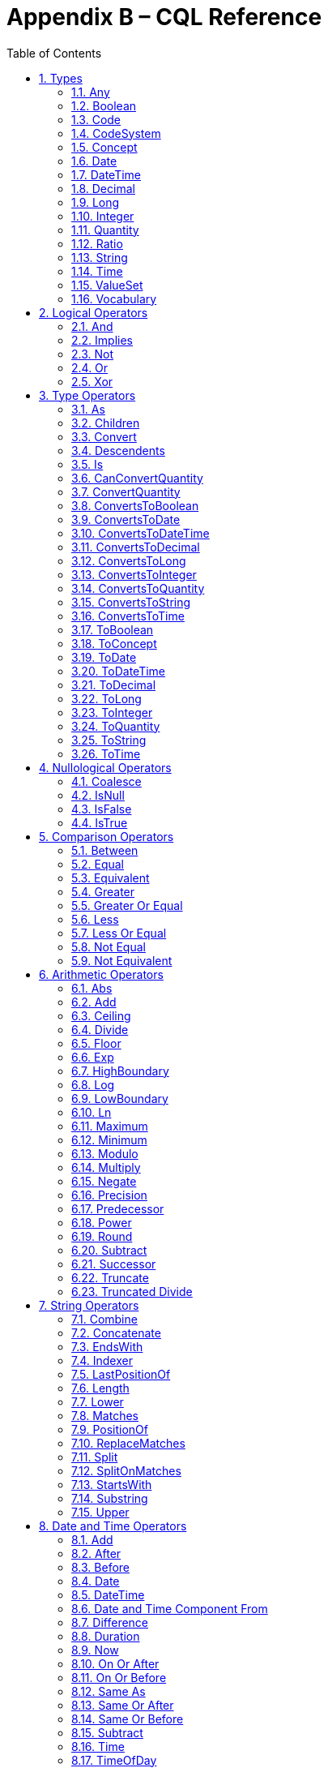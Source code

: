 [[appendix-b-cql-reference]]
= Appendix B – CQL Reference
:page-layout: dev
:backend: xhtml
:sectnums:
:sectanchors:
:toc:
:page-standards-status: normative

This appendix provides a reference for all the system-defined types, operators, and functions that can be used within CQL. It is intended to provide complete semantics for each available type and operator as a companion to the Author’s and Developer’s Guides. The reference is organized by operator category.

For each type, the definition and semantics are provided. Note that because CQL does not define a type declaration syntax, the definitions are expressed in a pseudo-syntax.

For each operator or function, the signature, semantics, and usually an example are provided. Note that for built-in operators, the signature is expressed in a pseudo-syntax intended to clearly define the operator and its parameters. Although the symbolic operators may in general be prefix, infix, or postfix operators, the signatures for each operator are defined using function definition syntax for consistency and ease of representation. For example, the signature for the [.kw]#and# operator is given as:

[source,cql]
----
and(left Boolean, right Boolean) Boolean
----

Even though [.kw]#and# is an infix operator and would be invoked as in the following expression:

[source,cql]
----
InDemographic and NeedsScreening
----

[[formatting-strings]]
In addition, formatting strings are used throughout the reference to describe possible string formats for operators such as ToDateTime that convert a string to a DateTime value. The following symbols are used to describe format strings:

* *0* - Any digit must appear at this location in the format string
* *#* - Any digit may appear at this location in the format string
* *?* - The immediately preceding pattern is optional
* *( )* - Used to group patterns
* *|* - Used to combine choices of patterns (e.g. *\+|-* means a *+* or *-* may appear at this location)

Any other character in a format string indicates that that character must appear at that location (or may appear if it is modified by the optional indicator, or part of a group that is modified by the optional indicator), with the exception of the following patterns used when describing date and time format strings:

* *YYYY* - A full four digit year (0001..9999), padded with leading zeroes if necessary
* *MM* - A full two digit month value (01..12), padded with leading zeroes if necessary
* *DD* - A full two digit day value (00..31), padded with leading zeroes if necessary
* *hh* - A full two digit hour value (00..24), padded with leading zeroes if necessary
* *mm* - A full two digit minute value (00..59), padded with leading zeroes if necessary
* *ss* - A full two digit second value (00..59), padded with leading zeroes if necessary
* *fff* - A fractional millisecond value (0..999)

These formatting patterns are set in bold to distinguish them typographically from literals or code and to make clear that they are not intended to be formally interpreted as regex patterns.

[[types-2]]
== Types

[[any]]
=== Any

*Definition:*

[source,cql]
----
simple type Any
----

*Description:*

The [.id]#Any# type is the maximal supertype in the CQL type system, meaning that all types derive from [.id]#Any#, including list, interval, and structured types. In addition, the type of a [.kw]#null# result is [.id]#Any#.

[[boolean-1]]
=== Boolean

*Definition:*

[source,cql]
----
simple type Boolean
----

*Description:*

The [.id]#Boolean# type represents the logical boolean values [.kw]#true# and [.kw]#false#. The result of logical operations within CQL use the [.id]#Boolean# type, and constructs within the language that expect a conditional result, such as a where clause or conditional expression, expect results of the [.id]#Boolean# type.

For more information, see the <<Logical Operators>> section.

[[code-1]]
=== Code

*Definition:*

[source,cql]
----
structured type Code
{
  code String,
  display String,
  system String,
  version String
}
----

*Description:*

The [.id]#Code# type represents single terminology codes within CQL.

[[codesystem]]
=== CodeSystem

[.note-info]
____
The CodeSystem type is a new feature being introduced in CQL 1.5, and has trial-use status.
____

*Definition:*

[source,cql]
----
structured type CodeSystem : Vocabulary
{
  id String, // inherited
  version String, // inherited
  name String // inherited
}
----

*Description:*

The [.id]#CodeSystem# type represents code system references within CQL. The CodeSystem type in CQL is _not_ the definition of a code system, it is a reference to an externally defined code system via a globally unique identifier (the [.id]#id# element, typically a URL) and an optional version (the [.id]#version# element, an opaque string, typically a version identifier as specified by the code system).

The [.id]#name# element is provided to support additional run-time information for Vocabulary types, it is _not_ intended to participate in the identification or resolution of a terminology reference; only to provide additional user-friendly information at run-time for users.

[[concept-1]]
=== Concept

*Definition:*

[source,cql]
----
structured type Concept
{
  codes List<Code>,
  display String
}
----

*Description:*

The [.id]#Concept# type represents a single terminological concept within CQL.

[[date]]
=== Date

*Definition:*

[source,cql]
----
simple type Date
----

*Description:*

The [.id]#Date# type represents date values with potential uncertainty within CQL.

CQL supports date values in the range @0001-01-01 to @9999-12-31 with a 1 day step size.

CQL also supports partial date values. For example, the date [.lit]#@2014# represents some day in the year 2014.

[[datetime]]
=== DateTime

*Definition:*

[source,cql]
----
simple type DateTime
----

*Description:*

The [.id]#DateTime# type represents date and time values with potential uncertainty within CQL.

CQL supports date and time values in the range [.lit]#@0001-01-01T00:00:00.0# to [.lit]#@9999-12-31T23:59:59.999# with a 1 millisecond step size. Note that DateTime values may also optionally indicate an offset.

CQL also supports partial datetime values. For example, the datetime [.lit]#@2014-01-01T03# represents some instant during the hour of 3:00 on January 1st, 2014.

Although the milliseconds are specified with a separate component, seconds and milliseconds are combined and represented as a [.id]#Decimal# for the purposes of comparison.

[[decimal-1]]
=== Decimal

*Definition:*

[source,cql]
----
simple type Decimal
----


[.note-warning]
____
Note that implementations must support at least the 28 digits of precision and 8 digits of scale, but may support more precise values.
____

*Description:*

The [.id]#Decimal# type represents real values within CQL.

CQL supports positive and negative decimal values with a _precision_ (meaning total number of possible digits) of 28 and a _scale_ (meaning number of possible digits to the right of the decimal) of 8. In other words, decimal values in the range (-10^28^ + 1)/10^8^ to (10^28^-1)/10^-8^ with a step size of 10^-8^.


[[long-1]]
=== Long

[.note-info]
____
The Long type is a new feature being introduced in CQL 1.5, and has trial-use status.
____

*Definition:*

[source,cql]
----
simple type Long
----

*Description:*

The [.id]#Long# type represents large whole number values within CQL.

CQL supports long values in the range -2^63^ to 2^63^-1 with a step size of 1.

[[integer-1]]
=== Integer

*Definition:*

[source,cql]
----
simple type Integer
----

*Description:*

The [.id]#Integer# type represents whole number values within CQL.

CQL supports integer values in the range -2^31^ to 2^31^-1 with a step size of 1.

[[quantity]]
=== Quantity

*Definition:*

[source,cql]
----
structured type Quantity
{
  value Decimal
  unit String
}
----

*Description:*

The [.id]#Quantity# type represents quantities with a specified unit within CQL. The unit must be a valid UCUM unit or CQL temporal keyword. UCUM units in CQL use the case-sensitive (c/s) form. When a quantity value has no unit specified, operations are performed with the default UCUM unit ('1'). The value element of a Quantity must be present.

[[ratio]]
=== Ratio

*Definition:*

[source,cql]
----
structured type Ratio
{
  numerator Quantity
  denominator Quantity
}
----

*Description:*

The [.id]#Ratio# type represents a relationship between two quantities, such as a titre (e.g. 1:128), or a concentration (e.g. 5 'mg':10'mL'). The numerator and denominator elements must be present (i.e. can not be null).

[[string-1]]
=== String

*Definition:*

[source,cql]
----
simple type String
----

*Description:*

The [.id]#String# type represents string values within CQL.

CQL supports string values up to 2^31^-1 characters in length.

For string literals, CQL uses standard escape sequences:

[cols=",",options="header",]
|========================================================================================
|Escape |Character
|\' |Single-quote
|\" |Double-quote
|\r |Carriage Return
|\n |Line Feed
|\t |Tab
|\f |Form Feed
|\\ |Backslash
|\uXXXX |Unicode character, where XXXX is the hexadecimal representation of the character
|========================================================================================

[[time]]
=== Time

*Definition:*

[source,cql]
----
simple type Time
----

*Description:*

The [.id]#Time# type represents time-of-day values within CQL.

CQL supports time values in the range [.lit]#@T00:00:00.0# to [.lit]#@T23:59:59.999# with a step size of 1 millisecond.

CQL also supports partial time values. For example, the time [.lit]#@T03# represents some instant during the hour of 3:00.

Although the milliseconds are specified with a separate component, seconds and milliseconds are combined and represented as a [.id]#Decimal# for the purposes of comparison.

[[valueset]]
=== ValueSet

[.note-info]
____
The ValueSet type is a new feature being introduced in CQL 1.5, and has trial-use status.
____

*Definition:*

[source,cql]
----
structured type ValueSet : Vocabulary
{
  id String, // inherited
  version String, // inherited
  name String, // inherited
  codesystems List<CodeSystem>
}
----

*Description:*

The [.id]#ValueSet# type represents value set references within CQL. The ValueSet type is _not_ the definition of a value set, it is a reference to an externally defined value set via a globally unique identifier (the [.id]#id# element, typically a URL) and an optional version (the [.id]#version# element, an opaque string, typically a version identifier as specified by the publishing authority).

The [.id]#name# element is provided to support additional run-time information for Vocabulary types, it is _not_ intended to participate in the identification or resolution of a terminology reference; only to provide additional user-friendly information at run-time for users.

The [.id]#codesystems# element is used to capture code system version overrides as can be specified in a CQL ValueSet declaration. Any codesystem may be listed, but the codesystem is expected to be a codesystem used as part of the definition of the valueset being referenced. If a codesystem override is provided for a code system that is not used by the value set definition, it has no effect and will be ignored.

[[vocabulary]]
=== Vocabulary

[.note-info]
____
The Vocabulary type is a new feature being introduced in CQL 1.5, and has trial-use status.
____

*Definition:*

[source,cql]
----
structured type Vocabulary
{
  id String,
  version String,
  name String
}
----

*Description:*

The [.id]#Vocabulary# type is the abstract base type for the CodeSystem and ValueSet types. It is intended to support the definition of operations that could be performed against a ValueSet or a CodeSystem.

The [.id]#Vocabulary# type is _not_ a definitional type, it is a reference type that supports references to externally defined code systems and value sets through a globally unique identifier (the [.id]#id# element, typically a URL) and an optional version (the [.id]#version# element, an opaque string, typically a version identifier as specified by the publishing authority).

The [.id]#name# element is provided to support additional run-time information for Vocabulary types, it is _not_ intended to participate in the identification or resolution of a terminology reference; only to provide additional user-friendly information at run-time for users.

[[logical-operators-3]]
== Logical Operators

[[and]]
=== And

*Signature:*

[source,cql]
----
and (left Boolean, right Boolean) Boolean
----

*Description:*

The [.kw]#and# operator returns true if both its arguments are true. If either argument is false, the result is false. Otherwise, the result is null.

The following table defines the truth table for this operator:

[[table-9-a]]
[cols=",,,",options="header",]
|==========================
| |TRUE |FALSE |NULL
|*TRUE*  |TRUE |FALSE |NULL
|*FALSE* |FALSE |FALSE |FALSE
|*NULL*  |NULL |FALSE |NULL
|==========================

Table 9‑A - The truth table for the [.kw]#And# operator

*Example:*

The following examples illustrate the behavior of the [.kw]#and# operator:

[source,cql]
----
define "IsTrue": true and true
define "IsFalse": true and false
define "IsAlsoFalse": false and null
define "IsNull": true and null
----

Note that CQL does not prescribe short-circuit evaluation of logical operators.

[[implies]]
=== Implies

*Signature:*

[source,cql]
----
implies (left Boolean, right Boolean) Boolean
----

*Description:*

The [.kw]#implies# operator returns the logical implication of its arguments. This means that if the left operand evaluates to true, this operator returns the boolean evaluation of the right operand. If the left operand evaluates to false, this operator returns true. Otherwise, this operator returns true if the right operand evaluates to true, and null otherwise.

Note that implies may use short-circuit evaluation in the case that the first operand evaluates to false.

The following table defines the truth table for this operator:

[[table-9-a1]]
[cols=",,,",options="header",]
|=======================
| |TRUE |FALSE |NULL
|*TRUE* |*TRUE* |*FALSE* |*NULL*
|*FALSE* |*TRUE* |*TRUE* |*TRUE*
|*NULL* |*TRUE* |*NULL* |*NULL*
|=======================

Table 9‑A1 - The truth table for the [.kw]#Implies# operator

*Example:*

The following examples illustrate the behavior of the [.kw]#implies# operator:

[source,cql]
----
define "IsTrue": false implies false
define "IsAlsoTrue": false implies null
define "IsFalse": true implies false
define "IsNull": true implies null
----

[[not]]
=== Not

*Signature:*

[source,cql]
----
not (argument Boolean) Boolean
----

*Description:*

The [.kw]#not# operator returns true if the argument is false and false if the argument is true. Otherwise, the result is null.

The following table defines the truth table for this operator:

[[table-9-b]]
[cols=",",options="header",]
|===========
|  |NOT
|*TRUE* |*FALSE*
|*FALSE* |*TRUE*
|*NULL* |*NULL*
|===========

Table 9‑B - The truth table for the [.kw]#Not# operator

The following examples illustrate the behavior of the [.kw]#not# operator:

[source,cql]
----
define "IsTrue": not false
define "IsFalse": not true
define "IsNull": not null
----

[[or]]
=== Or

*Signature:*

[source,cql]
----
or (left Boolean, right Boolean) Boolean
----

*Description:*

The [.kw]#or# operator returns true if either of its arguments are true. If both arguments are false, the result is false. Otherwise, the result is null.

The following table defines the truth table for this operator:

[[table-9-c]]
[cols=",,,",options="header",]
|========================
| |TRUE |FALSE |NULL
|*TRUE* |*TRUE* |*TRUE* |*TRUE*
|*FALSE* |*TRUE* |*FALSE* |*NULL*
|*NULL* |*TRUE* |*NULL* |*NULL*
|========================

Table 9‑C - The truth table for the [.kw]#Or# operator

*Example:*

The following examples illustrate the behavior of the [.kw]#or# operator:

[source,cql]
----
define "IsTrue": true or false
define "IsAlsoTrue": true or null
define "IsFalse": false or false
define "IsNull": false or null
----

Note that CQL does not prescribe short-circuit evaluation of logical operators.

[[xor]]
=== Xor

*Signature:*

[source,cql]
----
xor (left Boolean, right Boolean) Boolean
----

*Description:*

The [.kw]#xor# (exclusive or) operator returns true if one argument is true and the other is false. If both arguments are true or both arguments are false, the result is false. Otherwise, the result is null.

The following table defines the truth table for this operator:

[[table-9-d]]
[cols=",,,",options="header",]
|========================
| |TRUE |FALSE |NULL
|*TRUE* |*FALSE* |*TRUE* |*NULL*
|*FALSE* |*TRUE* |*FALSE* |*NULL*
|*NULL* |*NULL* |*NULL* |*NULL*
|========================

Table 9‑D - The truth table for the [.kw]#Xor# operator

The following examples illustrate the behavior of the [.kw]#xor# operator:

[source,cql]
----
define "IsTrue": true xor false
define "IsAlsoTrue": false xor true
define "IsFalse": true xor true
define "IsNull": true xor null
----

[[type-operators-1]]
== Type Operators

[[as]]
=== As

*Signature:*

[source,cql]
----
as<T>(argument Any) T
cast as<T>(argument Any) T
----

*Description:*

The [.kw]#as# operator allows the result of an expression to be cast as a given target type. This allows expressions to be written that are statically typed against the expected run-time type of the argument.

If the argument is not of the specified type at run-time the result is [.kw]#null#.

The [.kw]#cast# prefix indicates that if the argument is not of the specified type at run-time then an exception is thrown.

*Example:*

The following examples illustrate the use of the [.kw]#as# operator.

[source,cql]
----
define "AllProcedures": [Procedure]

define "ImagingProcedures":
  AllProcedures P
    where P is ImagingProcedure
    return P as ImagingProcedure

define "RuntimeError":
  ImagingProcedures P
    return cast P as Observation
----

[[children]]
=== Children

*Signature:*

[source,cql]
----
Children(argument Any) List<Any>
----

*Description:*

For structured types, the [.id]#Children# operator returns a list of all the values of the elements of the type. List-valued elements are expanded and added to the result individually, rather than as a single list.

For list types, the result is the same as invoking [.id]#Children# on each element in the list and flattening the resulting lists into a single result.

If the source is null, the result is null.

[[convert]]
=== Convert

*Signature:*

[source,cql]
----
convert to<T>(argument Any) T
----

*Description:*

The [.kw]#convert# operator converts a value to a specific type. The result of the operator is the value of the argument converted to the target type, if possible. If there is no valid conversion from the actual value to the target type, the result is null.

The following table lists the conversions supported in CQL:

[[table-9-e]]
[cols=",,,,,,,,,,,,,",options="header",]
|===============================================================================================
|From\To   |Boolean |Integer |Long |Decimal |Quantity |Ratio |String |Date |DateTime |Time |Code |Concept |List<Code>
|*Boolean* |N/A |Explicit |Explicit |Explicit |- |- |Explicit |- |- |- |- |- |-
|*Integer* |Explicit |N/A |Implicit |Implicit |Implicit |- |Explicit |- |- |- |- |- |-
|*Long* |Explicit |Explicit |N/A |Implicit |- |- |Explicit |- |- |- |- |- |-
|*Decimal* |Explicit |- |- |N/A |Implicit |- |Explicit |- |- |- |- |- |-
|*Quantity* |- |- |- |- |N/A |- |Explicit |- |- |- |- |- |-
|*Ratio* |- |- |- |- |- |N/A |Explicit |- |- |- |- |- |-
|*String* |Explicit |Explicit |Explicit |Explicit |Explicit |Explicit |N/A |Explicit |Explicit |Explicit |- |- |-
|*Date* |- |- |- |- |- |- |Explicit |N/A |Implicit |- |- |- |-
|*DateTime* |- |- |- |- |- |- |Explicit |Explicit |N/A |- |- |- |-
|*Time* |- |- |- |- |- |- |Explicit |- |- |N/A |- |- |-
|*Code* |- |- |- |- |- |- |- |- |- |- |N/A |Implicit |-
|*Concept* |- |- |- |- |- |- |- |- |- |- |- |N/A |Explicit
|*List<Code>* |- |- |- |- |- |- |- |- |- |- |- |Explicit |N/A
|===============================================================================================

Table 9‑E - The conversions supported in CQL

For conversions between dates, times, and string values, ISO-8601 standard format is used:

*YYYY-MM-DDThh:mm:ss.fff(Z|((+|-)hh:mm))*

For example, the following are valid string representations for date and time values:

[source,cql]
----
'2014-01-01T14:30:00.0Z' // January 1st, 2014, 2:30PM UTC
'2014-01-01T14:30:00.0-07:00' // January 1st, 2014, 2:30PM Mountain Standard (GMT-7:00)
'T14:30:00.0Z' // 2:30PM UTC
'T14:30:00.0-07:00' // 2:30PM Mountain Standard (GMT-7:00)
----

For specific semantics for each conversion, refer to the <<03-developersguide.adoc#explicit-conversion,explicit conversion>> operator documentation.

[[descendents]]
=== Descendents

*Signature:*

[source,cql]
----
Descendents(argument Any) List<Any>
----

*Description:*

For structured types, the [.id]#Descendents# operator returns a list of all the values of the elements of the type, recursively. List-valued elements are expanded and added to the result individually, rather than as a single list.

For list types, the result is the same as invoking [.id]#Descendents# on each element in the list and flattening the resulting lists into a single result.

If the source is null, the result is null.

[[is]]
=== Is

*Signature:*

[source,cql]
----
is<T>(argument Any) Boolean
----

*Description:*

The [.kw]#is# operator allows the type of a result to be tested. If the run-time type of the argument is of the type being tested, the result of the operator is [.kw]#true#; otherwise, the result is [.kw]#false#.

The following examples illustrate the behavior of the [.kw]#is# operator:

[source,cql]
----
define "IsTrue": 5 is Integer
define "IsFalse": '5' is Integer
----

[[canconvertquantity]]
=== CanConvertQuantity

*Signature:*

[source,cql]
----
CanConvertQuantity(argument Quantity, unit String)
----

*Description:*

The CanConvertQuantity operator returns true if the Quantity can be converted to an equivalent Quantity with the given Unit. Otherwise, the result is false.

[.note-warning]
____

Note that implementations are not required to support quantity conversion, and so may return false, even if the conversion is valid. Implementations that do support unit conversion shall do so according to the conversion specified by UCUM.

____

If either argument is null, the result is null.

[[convertquantity]]
=== ConvertQuantity

*Signature:*

[source,cql]
----
convert <quantity> to <unit>
ConvertQuantity(argument Quantity, unit String)
----

The ConvertQuantity operator converts a Quantity to an equivalent Quantity with the given unit. If the unit of the input quantity can be converted to the target unit, the result is an equivalent Quantity with the target unit. Otherwise, the result is null.

[.note-warning]
____

Note that implementations are not required to support quantity conversion. Implementations that do support unit conversion shall do so according to the conversion specified by UCUM. Implementations that do not support unit conversion shall throw an error if an unsupported unit conversion is requested with this operation.

____

If either argument is null, the result is null.

[source,cql]
----
define "ConvertQuantity": ConvertQuantity(5 'mg', 'g')
define "ConvertSyntax": convert 5 'mg' to 'g'
----

[[convertstoboolean]]
=== ConvertsToBoolean

*Signature:*

[source,cql]
----
ConvertsToBoolean(argument Any) Boolean
----

*Description:*

The [.id]#ConvertsToBoolean# operator returns [.kw]#true# if its argument is or can be converted to a [.id]#Boolean# value. See the [.id]#<<ToBoolean>># operator for a description of the supported conversions.

If the input cannot be interpreted as a valid [.id]#Boolean# value, the result is [.kw]#false#.

If the argument is [.kw]#null#, the result is [.kw]#null#.

[[convertstodate]]
=== ConvertsToDate

*Signature:*

[source,cql]
----
ConvertsToDate(argument Any) Boolean
----

*Description:*

The [.id]#ConvertsToDate# operator returns [.kw]#true# if its argument is or can be converted to a [.id]#Date# value. See the [.id]#<<ToDate>># operator for a description of the supported conversions.

If the input string is not formatted correctly, or does not represent a valid date value, the result is [.kw]#false#.

As with date literals, date values may be specified to any precision.

If the argument is [.kw]#null#, the result is [.kw]#null#.

[[convertstodatetime]]
=== ConvertsToDateTime

*Signature:*

[source,cql]
----
ConvertsToDateTime(argument Any) Boolean
----

*Description:*

The [.id]#ConvertsToDateTime# operator returns [.kw]#true# if its argument is or can be converted to a [.id]#DateTime# value. See the [.id]#<<ToDateTime>># operator for a description of the supported conversions.

If the input string is not formatted correctly, or does not represent a valid DateTime value, the result is [.kw]#false#.

As with date and time literals, DateTime values may be specified to any precision. If no timezone offset is supplied, the timezone offset of the evaluation request timestamp is assumed.

If the argument is [.kw]#null#, the result is [.kw]#null#.

[[convertstodecimal]]
=== ConvertsToDecimal

*Signature:*

[source,cql]
----
ConvertsToDecimal(argument Any) Boolean
----

*Description:*

The [.id]#ToDecimal# operator returns [.kw]#true# if its argument is or can be converted to a [.id]#Decimal# value. See the [.id]#<<ToDecimal>># operator for a description of the supported conversions.

If the input string is not formatted correctly, or cannot be interpreted as a valid [.id]#Decimal# value, the result is [.kw]#false#.

If the argument is [.kw]#null#, the result is [.kw]#null#.

[[convertstolong]]
=== ConvertsToLong

[.note-info]
____
The Long type is a new feature being introduced in CQL 1.5, and has trial-use status.
____

*Signature:*

[source,cql]
----
ConvertsToLong(argument Any) Boolean
----

*Description:*

The [.id]#ConvertsToLong# operator returns [.kw]#true# if its argument is or can be converted to a [.id]#Long# value. See the [.id]#<<ToLong>># operator for a description of the supported conversions.

If the input string is not formatted correctly, or cannot be interpreted as a valid [.id]#Long# value, the result is [.kw]#false#.

[[convertstointeger]]
=== ConvertsToInteger

*Signature:*

[source,cql]
----
ConvertsToInteger(argument Any) Boolean
----

[.note-info]
____
The Long type is a new feature being introduced in CQL 1.5, and has trial-use status.
____

*Description:*

The [.id]#ConvertsToInteger# operator returns [.kw]#true# if its argument is or can be converted to an [.id]#Integer# value. See the [.id]#<<ToInteger>># operator for a description of the supported conversions.

If the input string is not formatted correctly, or cannot be interpreted as a valid [.id]#Integer# value, the result is [.kw]#false#.

If the input is a [.id]#Long# value, the result is [.kw]#true# if the value is within the range of an [.id]#Integer#, otherwise, the result is [.kw]#false#.

[[convertstoquantity]]
=== ConvertsToQuantity

*Signature:*

[source,cql]
----
ConvertsToQuantity(argument Any) Boolean
----

*Description:*

The [.id]#ConvertsToQuantity# operator returns [.kw]#true# if its argument is or can be converted to a [.id]#Quantity# value. See the [.id]#<<ToQuantity>># operator for a description of the supported conversions.

If the input string is not formatted correctly, or cannot be interpreted as a valid [.id]#Quantity# value, the result is [.kw]#false#.

If the argument is [.kw]#null#, the result is [.kw]#null#.

[[convertstoratio]]
==== ConvertsToRatio

*Signature:*

[source,cql]
----
ConvertsToRatio(argument Any) Boolean
----

*Description:*

The [.id]#ConvertsToRatio# operator returns [.kw]#true# if its argument is or can be converted to a [.id]#Ratio# value. See the [.id]#<<ToRatio>># operator for a description of the supported conversions.

If the input string is not formatted correctly, or cannot be interpreted as a valid [.id]#Ratio# value, the result is [.kw]#false#.

If the argument is [.kw]#null#, the result is [.kw]#null#.

[[convertstostring]]
=== ConvertsToString

*Signature:*

[source,cql]
----
ConvertsToString(argument Any) Boolean
----

[.note-info]
____
The Long type is a new feature being introduced in CQL 1.5, and has trial-use status.
____

*Description:*

The [.id]#ConvertsToString# operator returns [.kw]#true# if its argument is or can be converted to a [.id]#String# value. See the [.id]#<<ToString>># operator for a description of the supported conversions.

If the argument is [.kw]#null#, the result is [.kw]#null#.

[[convertstotime]]
=== ConvertsToTime

*Signature:*

[source,cql]
----
ConvertsToTime(argument Any) Boolean
----

*Description:*

The [.id]#ConvertsToTime# operator returns [.kw]#true# if its argument is or can be converted to a [.id]#Time# value. See the [.id]#<<ToTime>># operator for a description of the supported conversions.

If the input string is not formatted correctly, or does not represent a valid time-of-day value, the result is [.kw]#false#.

If the argument is [.kw]#null#, the result is [.kw]#null#.

[[toboolean]]
=== ToBoolean

*Signature:*

[source,cql]
----
ToBoolean(argument Decimal) Boolean
ToBoolean(argument Long) Boolean
ToBoolean(argument Integer) Boolean
ToBoolean(argument String) Boolean
----

*Description:*

The [.id]#ToBoolean# operator converts the value of its argument to a [.id]#Boolean# value. The operator accepts the following string representations, ignoring case:

[[table-9-f]]
[cols=",",options="header",]
|====================================
|String Representation |Boolean Value
|[.id]#true t yes y 1# |[.kw]#true#
|[.id]#false f no n 0# |[.kw]#false#
|====================================

Table 9‑F - The string representations that the ToBoolean operator accepts

Note that the operator will ignore case when interpreting the string as a [.id]#Boolean# value.

If the input cannot be interpreted as a valid [.id]#Boolean# value, the result is [.kw]#null#.

If the input is an Integer or Long, the result is true if the integer is 1, false if the integer is 0.

If the input is a Decimal, the result is true if the decimal is 1.0, false if the decimal is 0.0.

If the argument is [.kw]#null#, the result is [.kw]#null#.

The following examples illustrate the behavior of the [.id]#ToBoolean# operator:

[source,cql]
----
define "IsTrue": ToBoolean('y')
define "IsFalse": ToBoolean('0')
define "IsNull": ToBoolean('falsetto')
----

[[toconcept]]
=== ToConcept

*Signature:*

[source,cql]
----
ToConcept(argument Code) Concept
ToConcept(argument List<Code>) Concept
----

*Description:*

The [.id]#ToConcept# operator converts a value of type [.id]#Code# to a [.id]#Concept# value with the given [.id]#Code# as its primary and only [.id]#Code#. If the [.id]#Code# has a [.id]#display# value, the resulting [.id]#Concept# will have the same [.id]#display# value.

If the input is a list of [.id]#Code# values, the resulting [.id]#Concept# will have all the input [.id]#Code# values, and will not have a [.id]#display# value.

If the argument is [.kw]#null#, the result is [.kw]#null#.

The following examples illustrate the behavior of the [.id]#ToConcept# operator:

[source,cql]
----
define "IsValid": ToConcept(Code { system: 'http://loinc.org', code: '8480-6' }) // Concept { codes: { Code { system: 'http://loinc.org', code: '8480-6' } } }
define "IsNull": ToConcept(null as Code)
----

[[todate]]
=== ToDate

*Signature:*

[source,cql]
----
ToDate(argument DateTime) Date
ToDate(argument String) Date
----

*Description:*

The [.id]#ToDate# operator converts the value of its argument to a [.id]#Date# value.

For the DateTime overload, the operator is equivalent to invoking [.kw]#date from# on the DateTime value.

For the string overload, the operator expects the string to be formatted using the ISO-8601 date representation:

*YYYY-MM-DD*

See <<formatting-strings,Formatting Strings>> for a description of the formatting strings used in this specification.

In addition, the string must be interpretable as a valid date value.

Note that the operator can take datetime formatted strings and will ignore the time portions.

For example, the following are valid string representations for date values:

[source,cql]
----
'2014-01' // January, 2014
'2014-01-01' // January 1st, 2014
'2014-01-01T12:30:00' // Still January 1st, 2014, time portion will be ignored
----

If the input string is not formatted correctly, or does not represent a valid date value, the result is [.kw]#null#.

As with date literals, date values may be specified to any precision.

If the argument is [.kw]#null#, the result is [.kw]#null#.

[[todatetime]]
=== ToDateTime

*Signature:*

[source,cql]
----
ToDateTime(argument Date) DateTime
ToDateTime(argument String) DateTime
----

*Description:*

The [.id]#ToDateTime# operator converts the value of its argument to a [.id]#DateTime# value.

For the string overload, the operator expects the string to be formatted using the ISO-8601 datetime representation:

*YYYY-MM-DDThh:mm:ss.fff(Z|((+|-)hh:mm))*

See <<formatting-strings,Formatting Strings>> for a description of the formatting strings used in this specification.

In addition, the string must be interpretable as a valid DateTime value.

For example, the following are valid string representations for DateTime values:

[source,cql]
----
'2014-01-01' // January 1st, 2014
'2014-01-01T14:30:00.0Z' // January 1st, 2014, 2:30PM UTC
'2014-01-01T14:30:00.0-07:00' // January 1st, 2014, 2:30PM Mountain Standard (GMT-7:00)
----

If the input string is not formatted correctly, or does not represent a valid DateTime value, the result is [.kw]#null#.

As with Date and Time literals, DateTime values may be specified to any precision. If no timezone offset is supplied, the timezone offset of the evaluation request timestamp is assumed.

For the [.id]#Date# overload, the result will be a [.id]#DateTime# with the time components unspecified, except for the timezone offset, which will be set to the timezone offset of the evaluation request timestamp.

If the argument is [.kw]#null#, the result is [.kw]#null#.

[[todecimal]]
=== ToDecimal

*Signature:*

[source,cql]
----
ToDecimal(argument Boolean) Decimal
ToDecimal(argument String) Decimal
----

*Description:*

The [.id]#ToDecimal# operator converts the value of its argument to a [.id]#Decimal# value. The operator accepts strings using the following format:

*(+|-)?\#0(.0#)?*

Meaning an optional polarity indicator, followed by any number of digits (including none), followed by at least one digit, followed optionally by a decimal point, at least one digit, and any number of additional digits (including none).

See <<formatting-strings,Formatting Strings>> for a description of the formatting strings used in this specification.

Note that the [.id]#Decimal# value returned by this operator will be limited in precision and scale to the maximum precision and scale representable by the implementation (at least 28 digits of precision, and 8 digits of scale).

If the input string is not formatted correctly, or cannot be interpreted as a valid [.id]#Decimal# value, the result is [.kw]#null#.

If the input is Boolean, true will result in 1.0, false will result in 0.0.

If the argument is [.kw]#null#, the result is [.kw]#null#.

The following examples illustrate the behavior of the [.id]#ToDecimal# operator:

[source,cql]
----
define "IsValid": ToDecimal('-0.1')
define "IsNull": ToDecimal('+-0.1')
----

[[tolong]]
=== ToLong

[.note-info]
____
The Long type is a new feature being introduced in CQL 1.5, and has trial-use status.
____

*Signature:*

[source,cql]
----
ToLong(argument Boolean) Long
ToLong(argument Integer) Long
ToLong(argument String) Long
----

*Description:*

The [.id]#ToLong# operator converts the value of its argument to a [.id]#Long# value. The operator accepts strings using the following format:

*(+|-)?#0*

Meaning an optional polarity indicator, followed by any number of digits (including none), followed by at least one digit.

See <<formatting-strings,Formatting Strings>> for a description of the formatting strings used in this specification.

Note that the long value returned by this operator must be a valid value in the range representable for [.id]#Long# values in CQL.

If the input string is not formatted correctly, or cannot be interpreted as a valid [.id]#Long# value, the result is [.kw]#null#.

If the argument is [.kw]#null#, the result is [.kw]#null#.

The following examples illustrate the behavior of the [.id]#ToLong# operator:

[source,cql]
----
define "IsValid": ToLong('-1')
define "IsNull": ToLong('one')
----

[[tointeger]]
=== ToInteger

*Signature:*

[source,cql]
----
ToInteger(argument Boolean) Integer
ToInteger(argument String) Integer
ToInteger(argument Long) Integer
----

[.note-info]
____
The Long type is a new feature being introduced in CQL 1.5, and has trial-use status.
____

*Description:*

The [.id]#ToInteger# operator converts the value of its argument to an [.id]#Integer# value. The operator accepts strings using the following format:

*(+|-)?#0*

Meaning an optional polarity indicator, followed by any number of digits (including none), followed by at least one digit.

See <<formatting-strings,Formatting Strings>> for a description of the formatting strings used in this specification.

Note that the integer value returned by this operator must be a valid value in the range representable for [.id]#Integer# values in CQL.

If the input string is not formatted correctly, or cannot be interpreted as a valid [.id]#Integer# value, the result is [.kw]#null#.

If the input is a [.id]#Long# value that can be represented within the range of [.id]#Integer# values, the result is the [.id]#Integer# value; otherwise, the result is [.kw]#null#.

If the input is Boolean, true will result in 1, false will result in 0.

If the argument is [.kw]#null#, the result is [.kw]#null#.

The following examples illustrate the behavior of the [.id]#ToInteger# operator:

[source,cql]
----
define "IsValid": ToInteger('-1')
define "IsNull": ToInteger('one')
----

[[toquantity]]
=== ToQuantity

*Signature:*

[source,cql]
----
ToQuantity(argument Decimal) Quantity
ToQuantity(argument Integer) Quantity
ToQuantity(argument Ratio) Quantity
ToQuantity(argument String) Quantity
----

*Description:*

The [.id]#ToQuantity# operator converts the value of its argument to a [.id]#Quantity# value. The operation does not perform any unit conversion, that capability is supported by the <<convertquantity,ConvertQuantity>> operator.

For the [.id]#String# overload, the operator accepts strings using the following format:

*(+|-)?\#0(.0#)?('<unit>')?*

Meaning an optional polarity indicator, followed by any number of digits (including none) followed by at least one digit, optionally followed by a decimal point, at least one digit, and any number of additional digits, all optionally followed by a unit designator as a string literal specifying a valid, case-sensitive UCUM unit of measure or calendar duration keyword, singular or plural. Spaces are allowed between the quantity value and the unit designator.

See <<formatting-strings,Formatting Strings>> for a description of the formatting strings used in this specification.

Note that the decimal value of the quantity returned by this operator must be a valid value in the range representable for [.id]#Decimal# values in CQL.

If the input string is not formatted correctly, or cannot be interpreted as a valid [.id]#Quantity# value, the result is [.kw]#null#.

For the [.id]#Integer# and [.id]#Decimal# overloads, the operator returns a quantity with the value of the argument and a unit of [.lit]#'1'# (the default unit).

For the [.id]#Ratio# overload, the operator is equivalent to dividing the numerator of the ratio by the denominator.

If the argument is [.kw]#null#, the result is [.kw]#null#.

The following examples illustrate the behavior of the [.id]#ToQuantity# operator:

[source,cql]
----
define "DecimalOverload": ToQuantity(0.1) // 0.1 '1'
define "IntegerOverload": ToQuantity(13) // 13 '1'
define "StringOverload": ToQuantity('-0.1 \'mg\'') // -0.1 'mg'
define "IsNull": ToQuantity('444 \'cm')
----

[[toratio]]
==== ToRatio

*Signature:*

[source,cql]
----
ToRatio(argument String) Ratio
----

*Description:*

The [.id]#ToRatio# operator converts the value of its argument to a [.id]#Ratio# value. The operator accepts strings using the following format:

*<quantity>:<quantity>*

where <quantity> is the format used to by the [.id]#ToQuantity# operator.

If the input string is not formatted correctly, or cannot be interpreted as a valid [.id]#Ratio# value, the result is [.kw]#null#.

If the argument is [.kw]#null#, the result is [.kw]#null#.

The following examples illustrate the behavior of the [.id]#ToRatio# operator:

[source,cql]
----
define "IsValid": ToRatio('1.0 \'mg\':2.0 \'mg\'')
define "IsNull": ToRatio('1.0 \'mg\';2.0 \'mg\'')
----

[[tostring]]
=== ToString

*Signature:*

[source,cql]
----
ToString(argument Boolean) String
ToString(argument Integer) String
ToString(argument Long) String
ToString(argument Decimal) String
ToString(argument Quantity) String
ToString(argument Ratio) String
ToString(argument Date) String
ToString(argument DateTime) String
ToString(argument Time) String
----

[.note-info]
____
The Long type is a new feature being introduced in CQL 1.5, and has trial-use status.
____

*Description:*

The [.id]#ToString# operator converts the value of its argument to a [.id]#String# value. The operator uses the following string representations for each type

[[table-9-g]]
[cols=",",options="header",]
|===========================================
|Type |String Representation
|[.id]#Boolean# |*true\|false*
|[.id]#Integer# |*(-)?#0*
|[.id]#Long# |*(-)?#0*
|[.id]#Decimal# |*(-)?\#0.0#*
|[.id]#Quantity# |*(-)?\#0.0# '<unit>'*
|[.id]#Ratio# |*<quantity>:<quantity>*
|[.id]#Date# |*YYYY-MM-DD*
|[.id]#DateTime# |*YYYY-MM-DDThh:mm:ss.fff(+\|-)hh:mm*
|[.id]#Time# |*hh:mm:ss.fff*
|===========================================

Table 9‑G - The string representations that the ToString operator uses for each data type

See <<formatting-strings,Formatting Strings>> for a description of the formatting strings used in this specification.

The result of any ToString must be round-trippable back to the source value.

If the argument is [.kw]#null#, the result is [.kw]#null#.

The following examples illustrate the behavior of the [.id]#ToString# operator:

[source,cql]
----
define "BooleanOverload": ToString(true)
define "IntegerOverload": ToString(13)
define "LongOverload": ToString(10000L)
define "DecimalOverload": ToString(0.1)
define "QuantityOverload": ToString(-0.1 'mg')
define "RatioOverload": ToString(-0.1 'mg':0.1 'mg')
define "DateOverload": ToString(@2012-01-01)
define "DateTimeOverload": ToString(@2012-01-01T12:30:00.000-05:00)
define "TimeOverload": ToString(@T12:30:00.000)
define "IsNull": ToString(null as Integer)
----

[[totime]]
=== ToTime

*Signature:*

[source,cql]
----
ToTime(argument String) Time
----

*Description:*

The [.id]#ToTime# operator converts the value of its argument to a [.id]#Time# value. The operator expects the string to be formatted using ISO-8601 time representation

*hh:mm:ss.fff*

See <<formatting-strings,Formatting Strings>> for a description of the formatting strings used in this specification.

In addition, the string must be interpretable as a valid time-of-day value.

For example, the following are valid string representations for time-of-day values:

[source,cql]
----
'14:30:00.0' // 2:30PM
----

If the input string is not formatted correctly, or does not represent a valid time-of-day value, the result is [.kw]#null#.

As with time-of-day literals, time-of-day values may be specified to any precision.

If the argument is [.kw]#null#, the result is [.kw]#null#.

[[nullological-operators-3]]
== Nullological Operators

[[coalesce]]
=== Coalesce

*Signature:*

[source,cql]
----
Coalesce<T>(argument1 T, argument2 T) T
Coalesce<T>(argument1 T, argument2 T, argument3 T) T
Coalesce<T>(argument1 T, argument2 T, argument3 T, argument4 T) T
Coalesce<T>(argument1 T, argument2 T, argument3 T, argument4 T, argument5 T) T
Coalesce<T>(arguments List<T>) T
----

*Description:*

The [.id]#Coalesce# operator returns the first non-null result in a list of arguments. If all arguments evaluate to [.kw]#null#, the result is [.kw]#null#.

The static type of the first argument determines the type of the result, and all subsequent arguments must be of that same type.

The following examples illustrate the behavior of the [.id]#Coalesce# operator:

[source,cql]
----
define "Coalesce15": Coalesce(null, 15, null)
define "IsNull": Coalesce({ null, null, null })
define "CoalesceError": Coalesce(null, 15, null, null, null, null) // more than 5 inputs must be represented as list
----

[[isnull]]
=== IsNull

*Signature:*

[source,cql]
----
is null(argument Any) Boolean
----

*Description:*

The [.kw]#is null# operator determines whether or not its argument evaluates to [.kw]#null#. If the argument evaluates to [.kw]#null#, the result is [.kw]#true#; otherwise, the result is [.kw]#false#.

The following examples illustrate the behavior of the [.kw]#is null# operator:

[source,cql]
----
define "IsTrue": null is null
define "IsFalse": true is null
----

[[isfalse]]
=== IsFalse

*Signature:*

[source,cql]
----
is false(argument Boolean) Boolean
----

*Description:*

The [.kw]#is false# operator determines whether or not its argument evaluates to [.kw]#false#. If the argument evaluates to [.kw]#false#, the result is [.kw]#true#; otherwise, the result is [.kw]#false#.

The following examples illustrate the behavior of the [.kw]#is false# operator:

[source,cql]
----
define "IsFalseIsTrue": false is false
define "IsFalseIsFalse": null is false
----

[[istrue]]
=== IsTrue

*Signature:*

[source,cql]
----
is true(argument Boolean) Boolean
----

*Description:*

The [.kw]#is true# operator determines whether or not its argument evaluates to [.kw]#true#. If the argument evaluates to [.kw]#true#, the result is [.kw]#true#; otherwise, the result is [.kw]#false#.

The following examples illustrate the behavior of the [.kw]#is true# operator:

[source,cql]
----
define "IsTrueIsTrue": true is true
define "IsTrueIsFalse": false is true
----

[[comparison-operators-4]]
== Comparison Operators

[[between]]
=== Between

*Signature:*

[source,cql]
----
between(argument Integer, low Integer, high Integer) Boolean
between(argument Long, low Long, high Long) Boolean
between(argument Decimal, low Decimal, high Decimal) Boolean
between(argument Quantity, low Quantity, high Quantity) Boolean
between(argument Date, low Date, high Date) Boolean
between(argument DateTime, low DateTime, high DateTime) Boolean
between(argument Time, low Time, high Time) Boolean
between(argument String, low String, high String) Boolean
----

[.note-info]
____
The Long type is a new feature being introduced in CQL 1.5, and has trial-use status.
____

*Description:*

The between operator determines whether the first argument is within a given range, inclusive. If the first argument is greater than or equal to the low argument, and less than or equal to the high argument, the result is [.kw]#true#, otherwise, the result is [.kw]#false#.

For comparisons involving quantities, the dimensions of each quantity must be the same, but not necessarily the unit. For example, units of [.lit]#'cm'# and [.lit]#'m'# are comparable, but units of [.lit]#'cm2'# and [.lit]#'cm'# are not. Attempting to operate on quantities with invalid units will result in a [.kw]#null#.

For comparisons involving Date, DateTime, or Time values with imprecision, note that the result of the comparison may be [.kw]#null#, depending on whether the values involved are specified to the level of precision used for the comparison. For example:

[source,cql]
----
define "DateTimeBetweenIsNull": @2012-01-01 between @2012-01-01T12 and @2012-01-02T12
----

Note that for the purposes of comparison, seconds and milliseconds are combined as a single precision using a decimal, with decimal comparison semantics.

For integer and decimal values, standard ordinal semantics apply.

String comparisons are strictly lexical based on the Unicode value of the individual characters in the string.

If any argument is [.kw]#null#, the result is [.kw]#null#.

The following examples illustrate the behavior of the [.kw]#between# operator:

[source,cql]
----
define "IntegerBetweenIsTrue": 4 between 2 and 6
define "LongBetweenIsTrue": 4L between 2L and 6L
define "DecimalBetweenIsFalse": 3.5 between 3.6 and 4.8
define "QuantityBetweenIsNull": 3.5 'cm2' between 3.0 'cm' and 4.8 'cm'
----

[[equal]]
=== Equal

*Signature:*

[source,cql]
----
=<T>(left T, right T) Boolean
----

*Description:*

The _equal_ ([.sym]#=#) operator returns [.kw]#true# if the arguments are equal; [.kw]#false# if the arguments are known unequal, and [.kw]#null# otherwise. Equality semantics are defined to be value-based.

For simple types, this means that equality returns [.kw]#true# if and only if the result of each argument evaluates to the same value.

For string values, equality is strictly lexical based on the Unicode values for the individual characters in the strings.

For decimal values, trailing zeroes are ignored.

For quantities, this means that the dimensions of each quantity must be the same, but not necessarily the unit. For example, units of [.lit]#'cm'# and [.lit]#'m'# are comparable, but units of [.lit]#'cm2'# and [.lit]#'cm'# are not. Attempting to operate on quantities with invalid units will result in a [.kw]#null#. When a quantity has no units specified, it is treated as a quantity with the default unit ([.lit]#'1'#).

For time-valued quantities, UCUM definite-time duration quantities above days (and weeks) are not comparable to calendar duration quantities above days (and weeks). Definite-time duration unit conversions shall be performed as specified in ISO-8601, while calendar-time duration unit conversions shall be performed according to calendar duration semantics:

[source,cql]
----
1 year = 12 months
1 week = 7 days
1 day = 24 hours
1 hour = 60 minutes
1 minute = 60 seconds
1 second = 1000 milliseconds
----

In particular, unit conversion between variable length calendar durations (i.e. years and months) and definite-time durations (i.e. days or below) results in [.kw]#null#.

For ratios, this means that the numerator and denominator must be the same, using quantity equality semantics.

For tuple types, this means that equality returns [.kw]#true# if and only if the tuples are of the same type, and the values for all elements that have values, by name, are equal.

For list types, this means that equality returns [.kw]#true# if and only if the lists contain elements of the same type, have the same number of elements, and for each element in the lists, in order, the elements are equal using equality semantics, with the exception that null elements are considered equal.

For interval types, equality returns [.kw]#true# if and only if the intervals are over the same point type, and they have the same value for the starting and ending points of the interval as determined by the [.id]#Start# and [.id]#End# operators.

For Date, DateTime, and Time values, the comparison is performed by considering each precision in order, beginning with years (or hours for time values). If the values are the same, comparison proceeds to the next precision; if the values are different, the comparison stops and the result is [.kw]#false#. If one input has a value for the precision and the other does not, the comparison stops and the result is [.kw]#null#; if neither input has a value for the precision, or the last precision has been reached, the comparison stops and the result is [.kw]#true#. For the purposes of comparison, seconds and milliseconds are combined as a single precision using a decimal, with decimal equality semantics.

If either argument is [.kw]#null#, the result is [.kw]#null#.

The following examples illustrate the behavior of the _equal_ operator:

[source,cql]
----
define "IntegerEqualIsTrue": 4 = (2 + 2)
define "LongEqualIsTrue": 4L = (2L + 2L)
define "DecimalEqualIsFalse": 3.5 = (3.5 - 0.1)
define "StringEqualIsFalse": 'John Doe' = 'john doe'
define "QuantityEqualIsNull": 3.5 'cm2' = 3.5 'cm'
define "RatioEqualIsTrue": 1:8 = 1:8
define "RatioEqualIsFalse": 1:8 = 2:16
define "ListEqualIsTrue": { null, 1, 2, 3 } = { null, 1, 2, 3 }
define "DateTimeEqualIsNull": @2012-01-01 = @2012-01-01T12
define "NullEqualIsNull": null = null
----

[[equivalent]]
=== Equivalent

*Signature:*

[source,cql]
----
~<T>(left T, right T) Boolean
----

*Description:*

The _equivalent_ ([.sym]#~#) operator returns [.kw]#true# if the arguments are equivalent in value, or if they are both [.kw]#null#; and [.kw]#false# otherwise.

With the exception of null behavior and the semantics for specific types defined below, equivalence is the same as equality.

For string values, equivalence returns true if the strings are the same value while ignoring case and locale, and normalizing whitespace. Normalizing whitespace means that all whitespace characters are treated as equivalent, with whitespace characters as defined in the whitespace lexical category.

For decimals, equivalent means the values are the same with the comparison done on values rounded to the precision of the least precise operand; trailing zeroes after the decimal are ignored in determining precision for equivalent comparison.

For quantities, equivalent means the values are the same quantity when considering unit conversion (e.g. 100 'cm' ~ 1 'm') and using decimal equivalent semantics for the value. Note that implementations are not required to support unit conversion and so are allowed to return false for equivalence of quantities with different units.

For time-valued quantities, UCUM definite-time duration quantities above days (and weeks) are considered equivalent to their calendar duration counterparts:

[source,cql]
----
1 year ~ 1 'a'
1 month ~ 1 'mo'
1 week = 1 'wk' // and 1 week ~ 1 'wk'
1 day = 1 'd' // and 1 day ~ 1 'd'
1 hour = 1 'h' // and 1 hour ~ 1 'h'
1 minute = 1 'min' // and 1 minute ~ 1 'min'
1 second = 1 's' // and 1 second ~ 1 's'
1 millisecond = 1 'ms' // and 1 millsecond ~ 1 'ms'
----

Definite-time duration unit conversions shall be performed as specified in ISO-8601, while calendar-time duration unit conversions shall be performed according to calendar duration semantics:

[source,cql]
----
1 year ~ 12 months
1 year ~ 365 days
1 month ~ 30 days
1 week = 7 days
1 day = 24 hours
1 hour = 60 minutes
1 minute = 60 seconds
1 second = 1000 milliseconds
----

For ratios, equivalent means that the numerator and denominator represent the same ratio (e.g. `1:100 ~ 10:1000`).

For tuple types, this means that two tuple values are equivalent if and only if the tuples are of the same type, and the values for all elements by name are equivalent.

For list types, this means that two list values are equivalent if and only if the lists contain elements of the same type, have the same number of elements, and for each element in the lists, in order, the elements are equivalent.

For interval types, this means that two intervals are equivalent if and only if the intervals are over the same point type, and the starting and ending points of the intervals as determined by the [.id]#Start# and [.id]#End# operators are equivalent.

For Date, DateTime, and Time values, the comparison is performed in the same way as it is for equality, except that if one input has a value for a given precision and the other does not, the comparison stops and the result is [.kw]#false#, rather than [.kw]#null#. As with equality, the second and millisecond precisions are combined as a single precision using a decimal, with decimal equivalence semantics.

For [.id]#Code# values, equivalence is defined based on the code and system elements only. The version and display elements are ignored for the purposes of determining [.id]#Code# equivalence.

For [.id]#Concept# values, equivalence is defined as a non-empty intersection of the codes in each [.id]#Concept#.

Note that this operator will always return [.kw]#true# or [.kw]#false#, even if either or both of its arguments are [.kw]#null#, or contain [.kw]#null# components.

The following examples illustrate the behavior of the _equivalent_ operator:

[source,cql]
----
define "IntegerEquivalentIsTrue": 4 ~ (2 + 2)
define "LongEquivalentIsTrue": 4L ~ (2L + 2L)
define "DecimalEquivalentIsFalse": 3.5 ~ (3.5 - 0.1)
define "StringEquivalentIsTrue": 'John Doe' ~ 'john doe'
define "QuantityEquivalentIsFalse": 3.5 'cm2' ~ 3.5 'cm'
define "RatioEquivalentIsTrue": 1:8 ~ 2:16
define "ListEquivalentIsTrue": { null, 1, 2, 3 } ~ { null, 1, 2, 3 }
define "DateTimeEquivalentIsFalse": @2012-01-01 ~ @2012-01-01T12
define "NullEquivalentIsTrue": null ~ null
----

[[greater]]
=== Greater

*Signature:*

[source,cql]
----
>(left Integer, right Integer) Boolean
>(left Long, right Long) Boolean
>(left Decimal, right Decimal) Boolean
>(left Quantity, right Quantity) Boolean
>(left Date, right Date) Boolean
>(left DateTime, right DateTime) Boolean
>(left Time, right Time) Boolean
>(left String, right String) Boolean
----

[.note-info]
____
The Long type is a new feature being introduced in CQL 1.5, and has trial-use status.
____

*Description:*

The _greater_ ([.sym]#>#) operator returns [.kw]#true# if the first argument is greater than the second argument.

String comparisons are strictly lexical based on the Unicode value of the individual characters in the string.

For comparisons involving quantities, the dimensions of each quantity must be the same, but not necessarily the unit. For example, units of [.lit]#'cm'# and [.lit]#'m'# are comparable, but units of [.lit]#'cm2'# and [.lit]#'cm'# are not. Attempting to operate on quantities with invalid units will result in a [.kw]#null#. When a quantity has no units specified, it is treated as a quantity with the default unit ([.lit]#'1'#).

For time-valued quantities, the UCUM definite-quantity durations above days (and weeks) are not comparable to calendar durations. Definite-time duration unit conversions shall be performed as specified in ISO-8601, while calendar-time duration unit conversions shall be performed according to calendar duration semantics. In particular, unit conversion between variable length calendar durations (i.e. years and months) and definite-time durations (i.e. days or below) results in [.kw]#null#.

For Date, DateTime, and Time values, the comparison is performed by considering each precision in order, beginning with years (or hours for time values). If the values are the same, comparison proceeds to the next precision; if the first value is greater than the second, the result is [.kw]#true#; if the first value is less than the second, the result is [.kw]#false#; if one input has a value for the precision and the other does not, the comparison stops and the result is [.kw]#null#; if neither input has a value for the precision or the last precision has been reached, the comparison stops and the result is [.kw]#false#. For example:

[source,cql]
----
define "DateTimeGreaterIsNull": @2012-01-01 > @2012-01-01T12
----

Note that for the purposes of comparison, seconds and milliseconds are combined as a single precision using a decimal, with decimal comparison semantics.

For integer and decimal values, standard ordinal semantics apply.

If either argument is [.kw]#null#, the result is [.kw]#null#.

The following examples illustrate the behavior of the _greater_ operator:

[source,cql]
----
define "IntegerGreaterIsTrue": 4 > 3
define "LongGreaterIsTrue": 4L > 3L
define "DecimalGreaterIsFalse": 3.5 > 3.5
define "QuantityGreaterIsNull": 3.6 'cm2' > 3.5 'cm'
define "NullGreaterIsNull": null > 5
----

[.note-info]
____

Note that relative ratio comparisons are not directly supported due to the variance of uses within healthcare. See the discussion in <<02-authorsguide.adoc#ratio-operators,Ratio Operators>> for more information.
____


[[greater-or-equal]]
=== Greater Or Equal

*Signature:*

[source,cql]
----
>=(left Integer, right Integer) Boolean
>=(left Long, right Long) Boolean
>=(left Decimal, right Decimal) Boolean
>=(left Quantity, right Quantity) Boolean
>=(left Date, right Date) Boolean
>=(left DateTime, right DateTime) Boolean
>=(left Time, right Time) Boolean
>=(left String, right String) Boolean
----

[.note-info]
____
The Long type is a new feature being introduced in CQL 1.5, and has trial-use status.
____

*Description:*

The _greater or equal_ ([.sym]#>=#) operator returns [.kw]#true# if the first argument is greater than or equal to the second argument.

String comparisons are strictly lexical based on the Unicode value of the individual characters in the string.

For comparisons involving quantities, the dimensions of each quantity must be the same, but not necessarily the unit. For example, units of [.lit]#'cm'# and [.lit]#'m'# are comparable, but units of [.lit]#'cm2'# and [.lit]#'cm'# are not. Attempting to operate on quantities with invalid units will result in a [.kw]#null#. When a quantity has no units specified, it is treated as a quantity with the default unit ([.lit]#'1'#).

For time-valued quantities, the UCUM definite-quantity durations above days (and weeks) are not comparable to calendar durations. Definite-time duration unit conversions shall be performed as specified in ISO-8601, while calendar-time duration unit conversions shall be performed according to calendar duration semantics. In particular, unit conversion between variable length calendar durations (i.e. years and months) and definite-time durations (i.e. days or below) results in [.kw]#null#.

For Date, DateTime, and Time values, the comparison is performed by considering each precision in order, beginning with years (or hours for time values). If the values are the same, comparison proceeds to the next precision; if the first value is greater than the second, the result is [.kw]#true#; if the first value is less than the second, the result is [.kw]#false#; if one input has a value for the precision and the other does not, the comparison stops and the result is [.kw]#null#; if neither input has a value for the precision or the last precision has been reached, the comparison stops and the result is [.kw]#true#. For example:

[source,cql]
----
define "DateTimeGreaterOrEqualIsNull": @2012-01-01 >= @2012-01-01T12
----

Note that for the purposes of comparison, seconds and milliseconds are combined as a single precision using a decimal, with decimal comparison semantics.

If either argument is [.kw]#null#, the result is [.kw]#null#.

The following examples illustrate the behavior of the _greater or equal_ operator:

[source,cql]
----
define "IntegerGreaterOrEqualIsTrue": 4 >= (2 + 2)
define "LongGreaterOrEqualIsTrue": 4L >= (2L + 2L)
define "DecimalGreaterOrEqualIsFalse": 3.5 >= (3.5 + 0.1)
define "QuantityGreaterOrEqualIsNull": 3.6 'cm2' >= 3.5 'cm'
define "NullGreaterOrEqualIsNull": null >= 5
----

[.note-info]
____

Note that relative ratio comparisons are not directly supported due to the variance of uses within healthcare. See the discussion in <<02-authorsguide.adoc#ratio-operators,Ratio Operators>> for more information.
____

[[less]]
=== Less

*Signature:*

[source,cql]
----
<(left Integer, right Integer) Boolean
<(left Long, right Long) Boolean
<(left Decimal, right Decimal) Boolean
<(left Quantity, right Quantity) Boolean
<(left Date, right Date) Boolean
<(left DateTime, right DateTime) Boolean
<(left Time, right Time) Boolean
<(left String, right String) Boolean
----

[.note-info]
____
The Long type is a new feature being introduced in CQL 1.5, and has trial-use status.
____

*Description:*

The _less_ ([.sym]#<#) operator returns [.kw]#true# if the first argument is less than the second argument.

String comparisons are strictly lexical based on the Unicode value of the individual characters in the string.

For comparisons involving quantities, the dimensions of each quantity must be the same, but not necessarily the unit. For example, units of [.lit]#'cm'# and [.lit]#'m'# are comparable, but units of [.lit]#'cm2'# and [.lit]#'cm'# are not. Attempting to operate on quantities with invalid units will result in a [.kw]#null#. When a quantity has no units specified, it is treated as a quantity with the default unit ([.lit]#'1'#).

For time-valued quantities, the UCUM definite-quantity durations above days (and weeks) are not comparable to calendar durations. Definite-time duration unit conversions shall be performed as specified in ISO-8601, while calendar-time duration unit conversions shall be performed according to calendar duration semantics. In particular, unit conversion between variable length calendar durations (i.e. years and months) and definite-time durations (i.e. days or below) results in [.kw]#null#.

For Date, DateTime, and Time values, the comparison is performed by considering each precision in order, beginning with years (or hours for time values). If the values are the same, comparison proceeds to the next precision; if the first value is less than the second, the result is [.kw]#true#; if the first value is greater than the second, the result is [.kw]#false#; if one input has a value for the precision and the other does not, the comparison stops and the result is [.kw]#null#; if neither input has a value for the precision or the last precision has been reached, the comparison stops and the result is [.kw]#false#. For example:

[source,cql]
----
define "DateTimeLessIsNull": @2012-01-01 < @2012-01-01T12
----

Note that for the purposes of comparison, seconds and milliseconds are combined as a single precision using a decimal, with decimal comparison semantics.

If either argument is [.kw]#null#, the result is [.kw]#null#.

The following examples illustrate the behavior of the _less_ operator:

[source,cql]
----
define "IntegerLessIsTrue": 4 < (2 + 2 + 2)
define "LongLessIsTrue": 4L < (2L + 2L + 2L)
define "DecimalLessIsFalse": 3.5 < 3.5
define "QuantityLessIsNull": 3.6 'cm2' < 3.5 'cm'
define "DateTimeLessIsNull": @2012-01-01 < @2012-01-01T12
define "NullLessIsNull": null < 5
----

[.note-info]
____
Note that relative ratio comparisons are not directly supported due to the variance of uses within healthcare. See the discussion in <<02-authorsguide.adoc#ratio-operators,Ratio Operators>> for more information.
____

[[less-or-equal]]
=== Less Or Equal

*Signature:*

[source,cql]
----
<=(left Integer, right Integer) Boolean
<=(left Long, right Long) Boolean
<=(left Decimal, right Decimal) Boolean
<=(left Quantity, right Quantity) Boolean
<=(left Date, right Date) Boolean
<=(left DateTime, right DateTime) Boolean
<=(left Time, right Time) Boolean
<=(left String, right String) Boolean
----

[.note-info]
____
The Long type is a new feature being introduced in CQL 1.5, and has trial-use status.
____

*Description:*

The _less or equal_ ([.sym]#\<=#) operator returns [.kw]#true# if the first argument is less than or equal to the second argument.

String comparisons are strictly lexical based on the Unicode value of the individual characters in the string.

For comparisons involving quantities, the dimensions of each quantity must be the same, but not necessarily the unit. For example, units of [.lit]#'cm'# and [.lit]#'m'# are comparable, but units of [.lit]#'cm2'# and [.lit]#'cm'# are not. Attempting to operate on quantities with invalid units will result in a [.kw]#null#. When a quantity has no units specified, it is treated as a quantity with the default unit ([.lit]#'1'#).

For time-valued quantities, the UCUM definite-quantity durations above days (and weeks) are not comparable to calendar durations. Definite-time duration unit conversions shall be performed as specified in ISO-8601, while calendar-time duration unit conversions shall be performed according to calendar duration semantics. In particular, unit conversion between variable length calendar durations (i.e. years and months) and definite-time durations (i.e. days or below) results in [.kw]#null#.

For Date, DateTime, and Time values, the comparison is performed by considering each precision in order, beginning with years (or hours for time values). If the values are the same, comparison proceeds to the next precision; if the first value is less than the second, the result is [.kw]#true#; if the first value is greater than the second, the result is [.kw]#false#; if one input has a value for the precision and the other does not, the comparison stops and the result is [.kw]#null#; if neither input has a value for the precision or the last precision has been reached, the comparison stops and the result is [.kw]#true#. For example:

[source,cql]
----
define "DateTimeLessOrEqualIsNull": @2012-01-01 <= @2012-01-01T12
----

Note that for the purposes of comparison, seconds and milliseconds are combined as a single precision using a decimal, with decimal comparison semantics.

If either argument is [.kw]#null#, the result is [.kw]#null#.

The following examples illustrate the behavior of the _less or equal_ operator:

[source,cql]
----
define "IntegerLessOrEqualIsTrue": 4 <= (2 + 2)
define "LongLessOrEqualIsTrue": 4L <= (2L + 2L)
define "DecimalLessOrEqualIsFalse": 3.5 <= (3.5 - 0.1)
define "QuantityLessOrEqualIsNull": 3.6 'cm2' <= 3.6 'cm'
define "NullLessOrEqualIsNull": null <= 5
----

[.note-info]
____

Note that relative ratio comparisons are not directly supported due to the variance of uses within healthcare. See the discussion in <<02-authorsguide.adoc#ratio-operators,Ratio Operators>> for more information.
____

[[not-equal]]
=== Not Equal

*Signature:*

[source,cql]
----
!=<T>(left T, right T) Boolean
----

*Description:*

The _not equal_ ([.sym]#!=#) operator returns [.kw]#true# if its arguments are not the same value.

The _not equal_ operator is a shorthand for invocation of logical negation ([.kw]#not#) of the _equal_ operator.

The following examples illustrate the behavior of the _not equal_ operator:

[source,cql]
----
define "IntegerNotEqualIsFalse": 4 != (2 + 2)
define "LongNotEqualIsFalse": 4L != (2L + 2L)
define "DecimalNotEqualIsTrue": 3.5 != (3.5 - 0.1)
define "StringNotEqualIsTrue": 'John Doe' != 'john doe'
define "QuantityNotEqualIsNull": 3.5 'cm2' != 3.5 'cm'
define "ListNotEqualIsNull": { null, 1, 2, 3 } != { null, 1, 2, 3 }
define "DateTimeNotEqualIsNull": @2012-01-01 != @2012-01-01T12
define "NullNotEqualIsNull": null != null
----

[[not-equivalent]]
=== Not Equivalent

*Signature:*

[source,cql]
----
!~<T>(left T, right T) Boolean
----

*Description:*

The _not equivalent_ ([.sym]#!~#) operator returns [.kw]#true# if its arguments are not equivalent.

The _not equivalent_ operator is a shorthand for invocation of logical negation ([.kw]#not#) of the _equivalent_ operator.

The following examples illustrate the behavior of the _not equivalent_ operator:

[source,cql]
----
define "IntegerNotEquivalentIsFalse": 4 !~ (2 + 2)
define "LongNotEquivalentIsFalse": 4L !~ (2L + 2L)
define "DecimalNotEquivalentIsTrue": 3.5 !~ (3.5 - 0.1)
define "StringNotEquivalentIsFalse": 'John Doe' !~ 'john doe'
define "QuantityNotEquivalentIsTrue": 3.5 'cm2' !~ 3.5 'cm'
define "ListNotEquivalentIsFalse": { null, 1, 2, 3 } !~ { null, 1, 2, 3 }
define "DateTimeNotEquivalentIsTrue": @2012-01-01 !~ @2012-01-01T12
define "NullNotEquivalentIsFalse": null !~ null
----

[[arithmetic-operators-4]]
== Arithmetic Operators

The arithmetic operators provide a complete set of operations for performing arithmetic calculations in CQL. In general, operations that cause arithmetic overflow or underflow, or otherwise cannot be performed (such as division by 0) will result in null, rather than a run-time error.

[[abs]]
=== Abs

*Signature:*

[source,cql]
----
Abs(argument Integer) Integer
Abs(argument Long) Long
Abs(argument Decimal) Decimal
Abs(argument Quantity) Quantity
----

[.note-info]
____
The Long type is a new feature being introduced in CQL 1.5, and has trial-use status.
____

*Description:*

The [.id]#Abs# operator returns the absolute value of its argument.

When taking the absolute value of a quantity, the unit is unchanged.

If the argument is [.kw]#null#, the result is [.kw]#null#.

If the result of taking the absolute value of the input cannot be represented (e.g. `Abs(minimum Integer)`), the result is [.kw]#null#.

The following examples illustrate the behavior of the [.id]#Abs# operator:

[source,cql]
----
define "IntegerAbs": Abs(-5) // 5
define "IntegerAbsIsNull": Abs(null as Integer)
define "LongAbs": Abs(-5000000L) // 5000000L
define "DecimalAbs": Abs(-5.5) // 5.5
define "QuantityAbs": Abs(-5.5 'mg') // 5.5 'mg'
----

[[add]]
=== Add

*Signature:*

[source,cql]
----
+(left Integer, right Integer) Integer
+(left Long, right Long) Long
+(left Decimal, right Decimal) Decimal
+(left Quantity, right Quantity) Quantity
----

[.note-info]
____
The Long type is a new feature being introduced in CQL 1.5, and has trial-use status.
____

*Description:*

The _add_ ([.sym]#+#) operator performs numeric addition of its arguments.

When invoked with mixed [.id]#Integer# and [.id]#Decimal# or [.id]#Long# arguments, the [.id]#Integer# argument will be implicitly converted to [.id]#Decimal# or [.id]#Long#.

When invoked with mixed [.id]#Long# and [.id]#Decimal#, the [.id]#Long# argument will be implicitly converted to [.id]#Decimal#.

When invoked with mixed [.id]#Decimal# and [.id]#Quantity# arguments, the [.id]#Decimal# argument will be implicitly converted to [.id]#Quantity#.

When adding quantities, the dimensions of each quantity must be the same, but not necessarily the unit. For example, units of [.lit]#'cm'# and [.lit]#'m'# can be added, but units of [.lit]#'cm2'# and [.lit]#'cm'# cannot. The unit of the result will be the most granular unit of either input. Attempting to operate on quantities with invalid units will result in a [.kw]#null#. When a quantity has no units specified, it is treated as a quantity with the default unit ([.lit]#'1'#).

If either argument is [.kw]#null#, the result is [.kw]#null#.

If the result of the addition cannot be represented (i.e. arithmetic overflow), the result is [.kw]#null#.

The following examples illustrate the behavior of the _add_ operator:

[source,cql]
----
define "IntegerAdd": 2 + 2 // 4
define "IntegerAddIsNull": 2 + null
define "LongAdd": 25L + 5 // 30L
define "DecimalAdd": 2.5 + 5 // 7.5
define "QuantityAdd": -5.5 'mg' + 2 'mg' // -3.5 'mg'
define "QuantityAddIsNull": -5.5 'cm' + 2 'cm2'
----

[[ceiling]]
=== Ceiling

*Signature:*

[source,cql]
----
Ceiling(argument Decimal) Integer
----

*Description:*

The [.id]#Ceiling# operator returns the first integer greater than or equal to the argument.

When invoked with an [.id]#Integer# argument, the argument will be implicitly converted to [.id]#Decimal#.

If the argument is [.kw]#null#, the result is [.kw]#null#.

The following examples illustrate the behavior of the [.id]#Ceiling# operator:

[source,cql]
----
define "IntegerCeiling": Ceiling(1) // 1
define "DecimalCeiling": Ceiling(1.1) // 2
define "QuantityCeilingIsNull": Ceiling(null as Decimal)
----

[[divide]]
=== Divide

*Signature:*

[source,cql]
----
/(left Decimal, right Decimal) Decimal
/(left Quantity, right Quantity) Quantity
----

*Description:*

The _divide_ ([.sym]#/#) operator performs numeric division of its arguments. Note that this operator is [.id]#Decimal# division; for [.id]#Integer# division, use the _truncated divide_ ([.kw]#div#) operator.

When invoked with [.id]#Integer# or [.id]#Long# arguments, the arguments will be implicitly converted to [.id]#Decimal#.

When invoked with a mixture of [.id]#Decimal# and [.id]#Quantity# arguments, the [.id]#Decimal# arguments will be implicitly converted to [.id]#Quantity#.

For division operations involving quantities, the resulting quantity will have the appropriate unit. For example:

[source,cql]
----
12 'cm2' / 3 'cm'
----

In this example, the result will have a unit of [.lit]#'cm'#. Note that when performing division of quantities with the same units, the result will have the default UCUM unit ([.lit]#'1'#). When a quantity has no units specified, it is treated as a quantity with the default unit ([.lit]#'1'#).

If either argument is [.kw]#null#, the result is [.kw]#null#.

If the result of the division cannot be represented, or the right argument is 0, the result is [.kw]#null#.

The following examples illustrate the behavior of the _divide_ operator:

[source,cql]
----
define "IntegerDivide": 4.0 / 2 // 2.0
define "LongDivide": 4.0 / 2L // 2.0
define "DecimalDivide": 9.9 / 3.0 // 3.3
define "DecimalDivideIsNull": 2.2 / null
define "DecimalDivideIsError": 2.2 / 0
define "QuantityDivide": -5.5 'mg' / 2.0 'mg' // -2.75
----

[[floor]]
=== Floor

*Signature:*

[source,cql]
----
Floor(argument Decimal) Integer
----

*Description:*

The [.id]#Floor# operator returns the first integer less than or equal to the argument.

When invoked with an [.id]#Integer# argument, the argument will be implicitly converted to [.id]#Decimal#.

If the argument is [.kw]#null#, the result is [.kw]#null#.

The following examples illustrate the behavior of the [.id]#Floor# operator:

[source,cql]
----
define "IntegerFloor": Floor(1) // 1
define "DecimalFloor": Floor(2.1) // 2
define "QuantityFloorIsNull": Floor(null as Decimal)
----

[[exp]]
=== Exp

*Signature:*

[source,cql]
----
Exp(argument Decimal) Decimal
----

*Description:*

The [.id]#Exp# operator raises _e_ to the power of its argument.

When invoked with an [.id]#Integer# or [.id]#Long# argument, the argument will be implicitly converted to [.id]#Decimal#.

If the argument is [.kw]#null#, the result is [.kw]#null#.

If the result of the operation cannot be represented, the result is [.kw]#null#.

The following examples illustrate the behavior of the [.id]#Exp# operator:

[source,cql]
----
define "IntegerExp": Exp(0) // 1.0
define "LongExp": Exp(0L) // 1.0
define "DecimalExp": Exp(-0.0) // 1.0
define "QuantityExpIsNull": Exp(null as Decimal)
----

=== HighBoundary

*Signature:*

[source,cql]
----
HighBoundary(input Decimal, precision Integer) Decimal
HighBoundary(input Date, precision Integer) Date
HighBoundary(input DateTime, precision Integer) DateTime
HighBoundary(input Time, precision Integer) Time
----

*Description:*

The [.id]#HighBoundary# function returns the greatest possible value of the input to the specified precision.

If no precision is specified, the greatest precision of the type of the input value is used (i.e. at least 8 for Decimal, 4 for Date, at least 17 for DateTime, and at least 9 for Time).

If the precision is greater than the maximum possible precision of the implementation, the result is null.

The function can be used with Decimal, Date, DateTime, and Time values.

[source,cql]
----
HighBoundary(1.587, 8) // 1.58799999
HighBoundary(@2014, 6) // @2014-12
HighBoundary(@2014-01-01T08, 17) // @2014-01-01T08:59:59.999
HighBoundary(@T10:30, 9) // @T10:30:59.999
----

If the input value is null, the result is null.

[[log]]
=== Log

*Signature:*

[source,cql]
----
Log(argument Decimal, base Decimal) Decimal
----

*Description:*

The [.id]#Log# operator computes the logarithm of its first argument, using the second argument as the base.

When invoked with [.id]#Integer# or [.id]#Long# arguments, the arguments will be implicitly converted to [.id]#Decimal#.

If either argument is [.kw]#null#, the result is [.kw]#null#.

If the result of the operation cannot be represented, the result is [.kw]#null#.

The following examples illustrate the behavior of the [.id]#Log# operator:

[source,cql]
----
define "IntegerLog": Log(16, 2) // 4.0
define "LongLog": Log(16L, 2L) // 4.0
define "DecimalLog": Log(100.0, 10.0) // 2.0
define "QuantityLogIsNull": Log(null, 10.0)
----

=== LowBoundary

*Signature:*

[source,cql]
----
LowBoundary(input Decimal, precision Integer) Decimal
LowBoundary(input Date, precision Integer) Date
LowBoundary(input DateTime, precision Integer) DateTime
LowBoundary(input Time, precision Integer) Time
----

*Description:*

The [.id]#LowBoundary# function returns the least possible value of the input to the specified precision.

If no precision is specified, the greatest precision of the type of the input value is used (i.e. at least 8 for Decimal, 4 for Date, at least 17 for DateTime, and at least 9 for Time).

If the precision is greater than the maximum possible precision of the implementation, the result is null.

The function can be used with Decimal, Date, DateTime, and Time values.

[source,cql]
----
LowBoundary(1.587, 8) // 1.58700000
LowBoundary(@2014, 6) // @2014-01
LowBoundary(@2014-01-01T08, 17) // @2014-01-01T08:00:00.000
LowBoundary(@T10:30, 9) // @T10:30:00.000
----

If the input value is null, the result is null.

[[ln]]
=== Ln

*Signature:*

[source,cql]
----
Ln(argument Decimal) Decimal
----

*Description:*

The [.id]#Ln# operator computes the natural logarithm of its argument.

When invoked with an [.id]#Integer# or [.id]#Long# argument, the argument will be implicitly converted to [.id]#Decimal#.

If the argument is [.kw]#null#, the result is [.kw]#null#.

If the result of the operation cannot be represented, the result is [.kw]#null#.

The following examples illustrate the behavior of the [.id]#Ln# operator:

[source,cql]
----
define "IntegerLn": Ln(1) // 0.0
define "LongLn": Ln(1L) // 0.0
define "DecimalLn": Ln(1.0) // 0.0
define "QuantityLnIsNull": Ln(null as Decimal)
----

[[maximum]]
=== Maximum

*Signature:*

[source,cql]
----
maximum<T>() T
----

*Description:*

The [.kw]#maximum# operator returns the maximum representable value for the given type.

The [.kw]#maximum# operator is defined for the [.id]#Integer#, [.id]#Long#, [.id]#Decimal#, [.id]#Date#, [.id]#DateTime#, and [.id]#Time# types.

For [.id]#Integer#, [.kw]#maximum# returns the maximum signed 32-bit integer, 2^31^ - 1.

For [.id]#Long#, [.kw]#maximum# returns the maximum signed 64-bit long, 2^63^ - 1.

For [.id]#Decimal#, [.kw]#maximum# returns the maximum representable decimal value, (10^28^ – 1) / 10^8^ (99999999999999999999.99999999).

For [.id]#Date#, [.kw]#maximum# returns the maximum representable date value, [.id]#Date#([.lit]#9999#, [.lit]#12#, [.lit]#31#).

For [.id]#DateTime#, [.kw]#maximum# returns the maximum representable datetime value, [.id]#DateTime#([.lit]#9999#, [.lit]#12#, [.lit]#31#, [.lit]#23#, [.lit]#59#, [.lit]#59#, [.lit]#999#).

For [.id]#Time#, [.kw]#maximum# returns the maximum representable time value, [.id]#Time#([.lit]#23#, [.lit]#59#, [.it]#59#, [.lit]#999#).

For any other type, attempting to invoke [.kw]#maximum# results in an error.

[.note-warning]
____

Note that implementations may choose to represent the maximum DateTime value using a constant offset such as UTC.
____

[.note-warning]
____

Note that if implementations support larger and/or more precise values than the minimum required precision and scale for Decimal, DateTime, and Time values, they will return the maximum representable decimal for the implementation.
____

The following examples illustrate the behavior of the [.kw]#maximum# operator:

[source,cql]
----
define "IntegerMaximum": maximum Integer // 2147483647
define "LongMaximum": maximum Long // 9223372036854775807
define "DateTimeMaximum": maximum DateTime // @9999-12-31T23:59:59.999
define "ErrorMaximum": maximum Quantity
----

[[minimum]]
=== Minimum

*Signature:*

[source,cql]
----
minimum<T>() T
----

*Description:*

The [.kw]#minimum# operator returns the minimum representable value for the given type.

The [.kw]#minimum# operator is defined for the [.id]#Integer#, [.id]#Long#, [.id]#Decimal#, [.id]#Date#, [.id]#DateTime#, and [.id]#Time# types.

For [.id]#Integer#, [.kw]#minimum# returns the minimum signed 32-bit integer, -2^31^.

For [.id]#Long#, [.kw]#minimum# returns the minimum signed 64-bit long, -2^63^.

For [.id]#Decimal#, [.kw]#minimum# returns the minimum representable decimal value, (-10^28^ + 1) / 10^8^ (-99999999999999999999.99999999).

For [.id]#Date#, [.kw]#minimum# returns the minimum representable date value, [.id]#DateTime#([.lit]#1#, [.lit]#1#, [.lit]#1#).

For [.id]#DateTime#, [.kw]#minimum# returns the minimum representable datetime value, [.id]#DateTime#([.lit]#1#, [.lit]#1#, [.lit]#1#, [.lit]#0#, [.lit]#0#, [.lit]#0#, [.lit]#0#).

For [.id]#Time#, [.kw]#minimum# returns the minimum representable time value, [.id]#Time#([.lit]#0#, [.lit]#0#, [.lit]#0#, [.lit]#0#).

For any other type, attempting to invoke [.kw]#minimum# results in an error.

[.note-warning]
____
Note that implementations may choose to represent the minimum DateTime value using a constant offset such as UTC.
____

[.note-warning]
____
Note that if implementations support larger and/or more precise values than the minimum required precision and scale for Decimal, DateTime, and Time values, they will return the minimum representable decimal for the implementation.
____

The following examples illustrate the behavior of the [.kw]#minimum# operator:

[source,cql]
----
define "IntegerMinimum": minimum Integer // -2147483648
define "LongMinimum": minimum Long // -9223372036854775808
define "DateTimeMinimum": minimum DateTime // @0001-01-01T00:00:00.000
define "ErrorMinimum": minimum Quantity
----

[[modulo]]
=== Modulo

*Signature:*

[source,cql]
----
mod(left Integer, right Integer) Integer
mod(left Long, right Long) Long
mod(left Decimal, right Decimal) Decimal
mod(left Quantity, right Quantity) Quantity
----

[.note-info]
____
The Long type is a new feature being introduced in CQL 1.5, and has trial-use status.
The Quantity overload for this operator is a new feature being introduced in CQL 1.5, and has trial-use status.
____

*Description:*

The [.kw]#mod# operator computes the remainder of the division of its arguments.

When invoked with mixed [.id]#Integer# and [.id]#Decimal# or [.id]#Long# arguments, the [.id]#Integer# argument will be implicitly converted to [.id]#Decimal# or [.id]#Long#.

When invoked with mixed [.id]#Long# and [.id]#Decimal# arguments, the [.id]#Long# argument will be implicitly convert to [.id]#Decimal#.

When invoked with mixed [.id]#Integer# or [.id]#Decimal#, and [.id]#Quantity# arguments, the [.id]#Integer# or [.id]#Decimal# argument will be implicitly converted to [.id]#Quantity#.

For modulo operations involving quantities, the resulting quantity will have the appropriate unit.

If either argument is [.kw]#null#, the result is [.kw]#null#.

If the result of the modulo cannot be represented, or the right argument is 0, the result is [.kw]#null#.

The following examples illustrate the behavior of the [.kw]#mod# operator:

[source,cql]
----
define "IntegerModulo": 3 mod 2 // 1
define "LongModulo": 3L mod 2 // 1L
define "DecimalModulo": 2.5 mod 2 // 0.5
define "ModuloIsNull": 2.5 mod null
----

[[multiply]]
=== Multiply

*Signature:*

[source,cql]
----
*(left Integer, right Integer) Integer
*(left Long, right Long) Long
*(left Decimal, right Decimal) Decimal
*(left Quantity, right Quantity) Quantity
----

[.note-info]
____
The Long type is a new feature being introduced in CQL 1.5, and has trial-use status.
____

*Description:*

The _multiply_ ([.sym]#*#) operator performs numeric multiplication of its arguments.

When invoked with mixed [.id]#Integer# and [.id]#Decimal# or [.id]#Long# arguments, the [.id]#Integer# argument will be implicitly converted to [.id]#Decimal# or [.id]#Long#.

When invoked with mixed [.id]#Long# and [.id]#Decimal# arguments, the [.id]#Long# argument will be implicitly converted to [.id]#Decimal#.

When invoked with mixed [.id]#Decimal# and [.id]#Quantity# arguments, the [.id]#Decimal# argument will be implicitly converted to [.id]#Quantity#.

For multiplication operations involving quantities, the resulting quantity will have the appropriate unit. For example:

[source,cql]
----
12 'cm' * 3 'cm'
3 'cm' * 12 'cm2'
----

In this example, the first result will have a unit of [.lit]#'cm2'#, and the second result will have a unit of [.lit]#'cm3'#. When a quantity has no units specified, it is treated as a quantity with the default unit ([.lit]#'1'#).

If either argument is [.kw]#null#, the result is [.kw]#null#.

If the result of the operation cannot be represented, the result is [.kw]#null#.

[[negate]]
=== Negate

*Signature:*

[source,cql]
----
-(argument Integer) Integer
-(argument Long) Long
-(argument Decimal) Decimal
-(argument Quantity) Quantity
----

[.note-info]
____
The Long type is a new feature being introduced in CQL 1.5, and has trial-use status.
____

*Description:*

The _negate_ ([.sym]#-#) operator returns the negative of its argument.

When negating quantities, the unit is unchanged.

If the argument is [.kw]#null#, the result is [.kw]#null#.

If the result of negating the argument cannot be represented (e.g. `-(minimum Integer)`), the result is [.kw]#null#.

The following examples illustrate the behavior of the _negate_ operator:

[source,cql]
----
define "IntegerNegate": -3 // -3
define "LongNegate": -3L // -3L
define "DecimalNegate": -(-3.3) // 3.3
define "QuantityNegate": -3.3 'mg' // -3.3 'mg'
define "NegateIsNull": -(null as Integer)
----

=== Precision

*Signature:*

[source,cql]
----
Precision(argument Decimal) Integer
Precision(argument Date) Integer
Precision(argument DateTime) Integer
Precision(argument Time) Integer
----

*Description:*

The Precision function returns the number of digits of precision in the input value.

The function can be used with Decimal, Date, DateTime, and Time values.

For Decimal values, the function returns the number of digits of precision after the decimal place in the input value.

[source,cql]
----
Precision(1.58700) // 5
----

For Date and DateTime values, the function returns the number of digits of precision in the input value.

[source,cql]
----
Precision(@2014) // 4
Precision(@2014-01-05T10:30:00.000) // 17
Precision(@T10:30) // 4
Precision(@T10:30:00.000) // 9
----

If the argument is null, the result is null.

[[predecessor]]
=== Predecessor

*Signature:*

[source,cql]
----
predecessor of<T>(argument T) T
----

*Description:*

The [.kw]#predecessor# operator returns the predecessor of the argument. For example, the predecessor of 2 is 1. If the argument is already the minimum value for the type, a run-time error is thrown.

The [.kw]#predecessor# operator is defined for the [.id]#Integer#, [.id]#Long#, [.id]#Decimal#, [.id]#Quantity#, [.id]#Date#, [.id]#DateTime#, and [.id]#Time# types.

For [.id]#Integer#, [.kw]#predecessor# is equivalent to subtracting 1.

For [.id]#Long#, [.kw]#predecessor# is equivalent to subtracting 1L.

For [.id]#Decimal#, [.kw]#predecessor# is equivalent to subtracting the minimum precision value for the [.id]#Decimal# type, or 10^-08^.

For [.id]#Date#, [.id]#DateTime#, and [.id]#Time# values, [.kw]#predecessor# is equivalent to subtracting a time-unit quantity for the lowest specified precision of the value. For example, if the [.id]#DateTime# is fully specified, [.kw]#predecessor# is equivalent to subtracting 1 millisecond; if the [.id]#DateTime# is specified to the second, [.kw]#predecessor# is equivalent to subtracting one second, etc.

For [.id]#Quantity# values, the [.kw]#predecessor# is equivalent to subtracting 1 if the quantity is an integer, and the minimum precision value for the [.id]#Decimal# type if the quantity is a decimal. The units are unchanged.

If the argument is [.kw]#null#, the result is [.kw]#null#.

If the result of the operation cannot be represented, the result is [.kw]#null#.

[.note-warning]
____
Note that implementations that support more precise values than the minimum required precision and scale for Decimal, DateTime, and Time values, the predecessor will reflect the minimum representable step size for the implementation.
____

The following examples illustrate the behavior of the [.kw]#predecessor# operator:

[source,cql]
----
define "IntegerPredecessor": predecessor of 100 // 99
define "LongPredecessor": predecessor of 100L // 99L
define "DecimalPredecessor": predecessor of 1.0 // 0.99999999
define "DatePredecessor": predecessor of @2014-01-01 // @2013-12-31
define "PredecessorIsNull": predecessor of (null as Quantity)
----

[[power]]
=== Power

*Signature:*

[source,cql]
----
^(argument Integer, exponent Integer) Integer
^(argument Long, exponent Long) Long
^(argument Decimal, exponent Decimal) Decimal
----

[.note-info]
____
The Long type is a new feature being introduced in CQL 1.5, and has trial-use status.
____

*Description:*

The _power_ ([.sym]#^#) operator raises the first argument to the power given by the second argument.

When invoked with mixed [.id]#Integer# and [.id]#Decimal# or [.id]#Long# arguments, the [.id]#Integer# argument will be implicitly converted to [.id]#Decimal# or [.id]#Long#.

When invoked with mixed [.id]#Long# and [.id]#Decimal# arguments, the [.id]#Long# argument will. be implicitly converted to [.id]#Decimal#.

If either argument is [.kw]#null#, the result is [.kw]#null#.

If the result of the operation cannot be represented, the result is [.kw]#null#.

The following examples illustrate the behavior of the _power_ operator:

[source,cql]
----
define "IntegerPower": 2^3 // 8
define "IntegerPowerFun": Power(2, 3) // 8
define "LongPower": 2L^3L // 8L
define "DecimalPower": 2.5^2.0 // 6.25
define "NegateIsNull": 2.5^null
----

[[round]]
=== Round

*Signature:*

[source,cql]
----
Round(argument Decimal) Decimal
Round(argument Decimal, precision Integer) Decimal
----

*Description:*

The [.id]#Round# operator returns the nearest whole number to its argument. The semantics of round are defined as a traditional round, meaning that a decimal value of 0.5 or higher will round to 1.

When invoked with an [.id]#Integer# argument, the argument will be implicitly converted to [.id]#Decimal#.

If the argument is [.kw]#null#, the result is [.kw]#null#.

Precision determines the decimal place at which the rounding will occur. If precision is not specified or [.kw]#null#, 0 is assumed.

The following examples illustrate the behavior of the [.id]#Round# operator:

[source,cql]
----
define "IntegerRound": Round(1) // 1
define "DecimalRound": Round(3.14159, 3) // 3.142
define "RoundIsNull": Round(null)
----

[[subtract]]
=== Subtract

*Signature:*

[source,cql]
----
-(left Integer, right Integer) Integer
-(left Long, right Long) Long
-(left Decimal, right Decimal) Decimal
-(left Quantity, right Quantity) Quantity
----

[.note-info]
____
The Long type is a new feature being introduced in CQL 1.5, and has trial-use status.
____

*Description:*

The _subtract_ ([.sym]#-#) operator performs numeric subtraction of its arguments.

When invoked with mixed [.id]#Integer# and [.id]#Decimal# or [.id]#Long# arguments, the [.id]#Integer# argument will be implicitly converted to [.id]#Decimal# or [.id]#Long#.

When invoked with mixed [.id]#Long# and [.id]#Decimal# arguments, the [.id]#Long# argument will be implicitly converted to [.id]#Decimal#.

When subtracting quantities, the dimensions of each quantity must be the same, but not necessarily the unit. For example, units of [.lit]#'cm'# and [.lit]#'m'# can be subtracted, but units of [.lit]#'cm2'# and [.lit]#'cm'# cannot. The unit of the result will be the most granular unit of either input. Attempting to operate on quantities with invalid units will result in a [.kw]#null#. When a quantity has no units specified, it is treated as a quantity with the default unit ([.lit]#'1'#).

If either argument is [.kw]#null#, the result is [.kw]#null#.

If the result of the operation cannot be represented, the result is [.kw]#null#.

The following examples illustrate the behavior of the _subtract_ operator:

[source,cql]
----
define "IntegerSubtract": 2 - 1 // 1
define "LongSubtract": 2L - 1L // 1L
define "DecimalSubtract": 3.14 - 3.12 // 0.02
define "QuantitySubtract": 3.14 'mg' - 3.12 'mg' // 0.02 'mg'
define "QuantitySubtractError": 3.14 'cm' - 3.12 'cm2'
define "SubtractIsNull": 3 - null
----

[[successor]]
=== Successor

*Signature:*

[source,cql]
----
successor of<T>(argument T) T
----

*Description:*

The [.kw]#successor# operator returns the successor of the argument. For example, the successor of 1 is 2. If the argument is already the maximum value for the type, a run-time error is thrown.

The [.kw]#successor# operator is defined for the [.id]#Integer#, [.id]#Long#, [.id]#Quantity#, [.id]#Decimal#, [.id]#Date#, [.id]#DateTime#, and [.id]#Time# types.

For [.id]#Integer#, [.kw]#successor# is equivalent to adding 1.

For [.id]#Long#, [.kw]#successor# is equivalent to adding 1L.

For [.id]#Decimal#, [.kw]#successor# is equivalent to adding the minimum precision value for the [.id]#Decimal# type, or 10^-08^.

For [.id]#Date#, [.id]#DateTime# and [.id]#Time# values, [.kw]#successor# is equivalent to adding a time-unit quantity for the lowest specified precision of the value. For example, if the [.id]#DateTime# is fully specified, [.kw]#successor# is equivalent to adding 1 millisecond; if the [.id]#DateTime# is specified to the second, [.kw]#successor# is equivalent to adding one second, etc.

For [.id]#Quantity# values, the [.kw]#successor# is equivalent to adding 1 if the quantity is an integer, and the minimum precision value for the [.id]#Decimal# type if the quantity is a decimal. The units are unchanged.

If the argument is [.kw]#null#, the result is [.kw]#null#.

If the result of the operation cannot be represented, the result is [.kw]#null#.

[.note-warning]
____
Note that implementations that support more precise values than the minimum required precision and scale for Decimal, DateTime, and Time values, the successor will reflect the minimum representable step size for the implementation.
____

The following examples illustrate the behavior of the [.kw]#successor# operator:

[source,cql]
----
define "IntegerSuccessor": successor of 100 // 101
define "LongSuccessor": successor of 100L // 101L
define "DecimalSuccessor": successor of 1.0 // 1.00000001
define "DateSuccessor": successor of @2014-01-01 // @2014-01-02
define "SuccessorIsNull": successor of (null as Quantity)
----

[[truncate]]
=== Truncate

*Signature:*

[source,cql]
----
Truncate(argument Decimal) Integer
----

*Description:*

The [.id]#Truncate# operator returns the integer component of its argument.

When invoked with an [.id]#Integer# argument, the argument will be implicitly converted to [.id]#Decimal#.

If the argument is [.kw]#null#, the result is [.kw]#null#.

The following examples illustrate the behavior of the [.id]#Truncate# operator:

[source,cql]
----
define "IntegerTruncate": Truncate(101) // 101
define "DecimalTruncate": Truncate(1.00000001) // 1
define "TruncateIsNull": Truncate(null)
----

[[truncated-divide]]
=== Truncated Divide

*Signature:*

[source,cql]
----
div(left Integer, right Integer) Integer
div(left Decimal, right Decimal) Decimal
div(left Long, right Long) Long
div(left Quantity, right Quantity) Quantity
----

[.note-info]
____
The Long type is a new feature being introduced in CQL 1.5, and has trial-use status.
The Quantity overload for this operator is a new feature being introduced in CQL 1.5, and has trial-use status.
____

*Description:*

The [.kw]#div# operator performs truncated division of its arguments.

When invoked with mixed [.id]#Integer# and [.id]#Decimal# or [.id]#Long# arguments, the [.id]#Integer# argument will be implicitly converted to [.id]#Decimal# or [.id]#Long#.

When invoked with mixed [.id]#Long# and [.id]#Decimal# arguments, the [.id]#Long# argument will be implicitly converted to [.id]#Decimal#

When invoked with mixed [.id]#Integer# or [.id]#Decimal# and [.id]#Quantity# arguments, the [.id]#Integer# or [.id]#Decimal# argument will be implicitly converted to [.id]#Quantity#.

For division operations involving quantities, the resulting quantity will have the appropriate unit.

If either argument is [.kw]#null#, the result is [.kw]#null#.

If the result of the operation cannot be represented, or the right argument is 0, the result is [.kw]#null#.

The following examples illustrate the behavior of the [.kw]#div# operator:

[source,cql]
----
define "IntegerTruncatedDivide": 4 div 2 // 2
define "LongTruncatedDivide": 4L div 2L // 2L
define "DecimalTruncatedDivide": 4.14 div 2.06 // 2
define "TruncatedDivideIsNull": 3 div null
----

[[string-operators-3]]
== String Operators

[[combine]]
=== Combine

*Signature:*

[source,cql]
----
Combine(source List<String>) String
Combine(source List<String>, separator String) String
----

*Description:*

The [.id]#Combine# operator combines a list of strings, optionally separating each string with the given separator.

If either argument is [.kw]#null#, or the source list is empty, the result is [.kw]#null#.

For consistency with aggregate operator behavior, null elements in the input list are ignored.

The following examples illustrate the behavior of the [.id]#Combine# operator:

[source,cql]
----
define "CombineList": Combine({ 'A', 'B', 'C' }) // 'ABC'
define "CombineWithSeparator": Combine({ 'A', 'B', 'C' }, ' ') // 'A B C'
define "CombineWithNulls": Combine({ 'A', 'B', 'C', null }) // 'ABC'
----

[[concatenate]]
=== Concatenate

*Signature:*

[source,cql]
----
+(left String, right String) String
&(left String, right String) String
----

*Description:*

The _concatenate_ ([.sym]#+# or [.sym]#&#) operator performs string concatenation of its arguments.

When using [.sym]#+#, if either argument is [.kw]#null#, the result is [.kw]#null#.

When using [.sym]#&#, [.kw]#null# arguments are treated as an empty string ([.sym]#''#).

The following examples illustrate the behavior of the _concatenate_ operator:

[source,cql]
----
define "ConcatenatePlus": 'John' + ' Doe' // 'John Doe'
define "ConcatenateAnd": 'John' & null & ' Doe' // 'John Doe'
define "ConcatenateFunction": Concatenate('John', ' Doe') // 'John Doe'
define "ConcatenateIsNull": 'John' + null + 'Doe' // null
----

[[endswith]]
=== EndsWith

*Signature:*

[source,cql]
----
EndsWith(argument String, suffix String) Boolean
----

*Description:*

The [.id]#EndsWith# operator returns true if the given string ends with the given suffix.

If the suffix is the empty string, the result is true.

If either argument is [.kw]#null#, the result is [.kw]#null#.

The following examples illustrate the behavior of the [.id]#EndsWith# operator:

[source,cql]
----
define "EndsWithIsTrue": EndsWith('ABC', 'C') // true
define "EndsWithIsFalse": EndsWith('ABC', 'Z') // false
define "EndsWithIsNull": EndsWith('ABC', null) // null
----

[[indexer]]
=== Indexer

*Signature:*

[source,cql]
----
[](argument String, index Integer) String
----

*Description:*

The _indexer_ ([.sym]#[]#) operator returns the character at the indexth position in a string.

Indexes in strings are defined to be 0-based.

If either argument is [.kw]#null#, the result is [.kw]#null#.

If the index is greater than the length of the string being indexed, the result is [.kw]#null#.

The following examples illustrate the behavior of the _indexer_ operator:

[source,cql]
----
define "Indexer2": 'ABCDE'[2] // 'C'
define "IndexerIsNull": 'ABCDE'[14] // null
define "IndexerIsAlsoNull": 'ABCDE'[null] // null
----

[[lastpositionof]]
=== LastPositionOf

*Signature:*

[source,cql]
----
LastPositionOf(pattern String, argument String) Integer
----

*Description:*

The [.id]#LastPositionOf# operator returns the 0-based index of the last appearance of the given pattern in the given string.

If the pattern is not found, the result is -1.

If either argument is [.kw]#null#, the result is [.kw]#null#.

The following examples illustrate the behavior of the [.id]#LastPositionOf# operator:

[source,cql]
----
define "LastPositionOfFound": LastPositionOf('B', 'ABCDEDCBA') // 7
define "LastPositionOfNotFound": LastPositionOf('XYZ', 'ABCDE') // -1
define "LastPositionOfIsNull": LastPositionOf(null, 'ABCDE') // null
----

[[length]]
=== Length

*Signature:*

[source,cql]
----
Length(argument String) Integer
----

*Description:*

The [.id]#Length# operator returns the number of characters in a string.

If the argument is [.kw]#null#, the result is [.kw]#null#.

The following examples illustrate the behavior of the [.id]#Length# operator:

[source,cql]
----
define "Length14": Length('ABCDE') // 5
define "LengthIsNull": Length(null as String) // null
----

[[lower]]
=== Lower

*Signature:*

[source,cql]
----
Lower(argument String) String
----

*Description:*

The [.id]#Lower# operator returns the given string with all characters converted to their lower case equivalents.

[.note-warning]
____

Note that the definition of _lowercase_ for a given character is a locale-dependent determination, and is not specified by CQL. Implementations are expected to provide appropriate and consistent handling of locale for their environment.

____

If the argument is [.kw]#null#, the result is [.kw]#null#.

The following examples illustrate the behavior of the [.id]#Lower# operator:

[source,cql]
----
define "LowerCQL": Lower('ABCDE') // 'abcde'
define "LowerIsNull": Lower(null) // null
----

[[matches]]
=== Matches

*Signature:*

[source,cql]
----
Matches(argument String, pattern String) Boolean
----

*Description:*

The [.id]#Matches# operator returns true if the given string matches the given regular expression pattern. Regular expressions should function consistently, regardless of any culture- and locale-specific settings in the environment, should be case-sensitive, use single line mode, and allow Unicode characters.

If either argument is [.kw]#null#, the result is [.kw]#null#.

[.note-warning]
____

Platforms will typically use native regular expression implementations. These are typically fairly similar, but there will always be small differences. As such, CQL does not prescribe a particular dialect, but recommends the use of the link:http://www.pcre.org[PCRE] dialect.

____

The following examples illustrate the behavior of the [.id]#Matches# operator:

[source,cql]
----
define "MatchesTrue": Matches('1,2three', '\\d,\\d\\w+')
define "MatchesFalse": Matches('1,2three', '\\w+')
define "MatchesIsNull": Matches('12three', null)
----

[[positionof]]
=== PositionOf

*Signature:*

[source,cql]
----
PositionOf(pattern String, argument String) Integer
----

*Description:*

The [.id]#PositionOf# operator returns the 0-based index of the given pattern in the given string.

If the pattern is not found, the result is -1.

If either argument is [.kw]#null#, the result is [.kw]#null#.

The following examples illustrate the behavior of the [.id]#PositionOf# operator:

[source,cql]
----
define "PositionOfFound": PositionOf('B', 'ABCDEDCBA') // 1
define "PositionOfNotFound": PositionOf('Z', 'ABCDE') // -1
define "PositionOfIsNull": PositionOf(null, 'ABCDE') // null
----

[[replacematches]]
=== ReplaceMatches

*Signature:*

[source,cql]
----
Matches(argument String, pattern String, substitution String) String
----

*Description:*

The [.id]#ReplaceMatches# operator matches the given string using the given regular expression pattern, replacing each match with the given substitution. The substitution string may refer to identified match groups in the regular expression. Regular expressions should function consistently, regardless of any culture- and locale-specific settings in the environment, should be case-sensitive, use single line mode, and allow Unicode characters.

If any argument is [.kw]#null#, the result is [.kw]#null#.

[.note-warning]
____

Platforms will typically use native regular expression implementations. These are typically fairly similar, but there will always be small differences. As such, CQL does not prescribe a particular dialect, but recommends the use of the [PCRE](http://www.pcre.org) dialect.

____

The following examples illustrate the behavior of the [.id]#ReplaceMatches# operator:

[source,cql]
----
define "ReplaceMatchesFound": ReplaceMatches('ABCDE', 'C', 'XYZ') // 'ABXYZDE'
define "ReplaceMatchesNotFound": ReplaceMatches('ABCDE', 'XYZ', '123') // 'ABCDE'
define "ReplaceMatchesIsNull": ReplaceMatches('ABCDE', 'C', null) // null
----

[[split]]
=== Split

*Signature:*

[source,cql]
----
Split(stringToSplit String, separator String) List<String>
----

*Description:*

The [.id]#Split# operator splits a string into a list of strings using a separator.

If the [.id]#stringToSplit# argument is [.kw]#null#, the result is [.kw]#null#.

If the [.id]#stringToSplit# argument does not contain any appearances of the separator, the result is a list of strings containing one element that is the value of the [.id]#stringToSplit# argument.

The following examples illustrate the behavior of the [.id]#Split# operator:

[source,cql]
----
define "SplitFound": Split('A B C', ' ') // { 'A', 'B', 'C' }
define "SplitNotFound": Split('A B C', ',') // { 'A B C' }
define "SplitIsNull": Split(null, ' ') // null
----

[[splitonmatches]]
=== SplitOnMatches

*Signature:*

[source,cql]
----
SplitOnMatches(stringToSplit String, separatorPattern String) List<String>
----

*Description:*

The [.id]#SplitOnMatches# operator splits a string into a list of strings using a separator that is defined by a regular expression pattern.

If the [.id]#stringToSplit# argument is [.kw]#null#, the result is [.kw]#null#.

The [.id]#separatorPattern# argument is interpreted with the same regular expression semantics as defined for the [.id]#Matches# operator.

If the [.id]#stringToSplit# argument does not contain any matches for the [.id]#separatorPattern#, the result is a list of strings containing one element that is the value of the [.id]#stringToSplit# argument.

[[startswith]]
=== StartsWith

*Signature:*

[source,cql]
----
StartsWith(argument String, prefix String) Boolean
----

*Description:*

The [.id]#StartsWith# operator returns true if the given string starts with the given prefix.

If the prefix is the empty string, the result is true.

If either argument is [.kw]#null#, the result is [.kw]#null#.

The following examples illustrate the behavior of the [.id]#StartsWith# operator:

[source,cql]
----
define "StartsWithIsTrue": StartsWith('ABCDE', 'ABC') // true
define "StartsWithIsFalse": StartsWith('ABCDE', 'XYZ') // false
define "StartsWithIsNull": StartsWith('ABCDE', null) // null
----

[[substring]]
=== Substring

*Signature:*

[source,cql]
----
Substring(stringToSub String, startIndex Integer) String
Substring(stringToSub String, startIndex Integer, length Integer) String
----

*Description:*

The [.id]#Substring# operator returns the string within [.id]#stringToSub#, starting at the 0-based index [.id]#startIndex#, and consisting of [.id]#length# characters.

If [.id]#length# is omitted, the substring returned starts at [.id]#startIndex# and continues to the end of [.id]#stringToSub#.

If [.id]#stringToSub# or [.id]#startIndex# is [.kw]#null#, or [.id]#startIndex# is out of range, the result is [.kw]#null#.

The following examples illustrate the behavior of the [.id]#Substring# operator:

[source,cql]
----
define "SubstringWithoutLength": Substring('ABCDE', 2) // 'CDE'
define "SubstringWithLength": Substring('ABCDE', 2, 1) // 'C'
define "SubstringIsNull": Substring('ABCDE', null) // null
define "SubstringIsAlsoNull": Substring('ABCDE', 14) // null
----

[[upper]]
=== Upper

*Signature:*

[source,cql]
----
Upper(argument String) String
----

*Description:*

The [.id]#Upper# operator returns the given string with all characters converted to their upper case equivalents.

[.note-info]
____

Note that the definition of _uppercase_ for a given character is a locale-dependent determination, and is not specified by CQL. Implementations are expected to provide appropriate and consistent handling of locale for their environment.

____

If the argument is [.kw]#null#, the result is [.kw]#null#.

The following examples illustrate the behavior of the [.id]#Upper# operator:

[source,cql]
----
define "UpperCQL": Upper('abcde') // 'ABCDE'
define "UpperIsNull": Upper(null) // null
----

[[datetime-operators-2]]
== Date and Time Operators

[[add-1]]
=== Add

*Signature:*

[source,cql]
----
+(left Date, right Quantity) Date
+(left DateTime, right Quantity) DateTime
+(left Time, right Quantity) Time
----

*Description:*

The _add_ ([.sym]#+#) operator returns the value of the first argument, incremented by the time-valued quantity, respecting variable length periods for calendar years and months.

For [.id]#Date# values, the quantity unit must be one of: [.kw]#years#, [.kw]#months#, [.kw]#weeks#, or [.kw]#days#.

For [.id]#DateTime# values, the quantity unit must be one of: [.kw]#years#, [.kw]#months#, [.kw]#weeks#, [.kw]#days#, [.kw]#hours#, [.kw]#minutes#, [.kw]#seconds#, or [.kw]#milliseconds#.

For [.id]#Time# values, the quantity unit must be one of: [.kw]#hours#, [.kw]#minutes#, [.kw]#seconds#, or [.kw]#milliseconds#.

Note that the quantity units may be specified in singular, plural, or UCUM form. However, to avoid the potential confusion of calendar-based date and time arithmetic with definite-duration date and time arithmetic, it is an error to attempt to add a definite-duration time-valued unit above days (and weeks), a calendar duration must be used.

For precisions above seconds, any decimal portion of the time-valued quantity is ignored, since date/time arithmetic above seconds is performed with calendar duration semantics.

For partial date/time values where the time-valued quantity is more precise than the partial date/time, the operation is performed by converting the time-based quantity to the most precise value specified in first argument (truncating any resulting decimal portion) and then adding it to the first argument. For example, the following addition:

[.id]#DateTime(2014)# [.sym]#+# [.lit]#24# [.id]#months#

This example results in the value [.id]#DateTime(2016)# even though the DateTime value is not specified to the level of precision of the time-valued quantity.

Note also that this means that if decimals appear in the time-valued quantities, the fractional component will be ignored. For example, the following addition:

[.id]#DateTime(2014)# [.sym]#+# [.lit]#18# [.id]#months#

This example results in the value [.id]#DateTime(2015)#

If either argument is [.kw]#null#, the result is [.kw]#null#.

[[after]]
=== After

*Signature:*

[source,cql]
----
after _precision_ of(left Date, right Date) Boolean
after _precision_ of(left DateTime, right DateTime) Boolean
after _precision_ of(left Time, right Time) Boolean
----

*Description:*

The [.kw]#after#__-precision-__[.kw]#of# operator compares two Date, DateTime, or Time values to the specified precision to determine whether the first argument is the after the second argument. The comparison is performed by considering each precision in order, beginning with years (or hours for time values). If the values are the same, comparison proceeds to the next precision; if the first value is greater than the second, the result is [.kw]#true#; if the first value is less than the second, the result is [.kw]#false#; if either input has no value for the precision, the comparison stops and the result is [.kw]#null#; if the specified precision has been reached, the comparison stops and the result is [.kw]#false#.

If no precision is specified, the comparison is performed beginning with years (or hours for time values) and proceeding to the finest precision specified in either input.

For [.id]#Date# values, _precision_ must be one of: [.kw]#year#, [.kw]#month#, or [.kw]#day#.

For [.id]#DateTime# values, _precision_ must be one of: [.kw]#year#, [.kw]#month#, [.kw]#day#, [.kw]#hour#, [.kw]#minute#, [.kw]#second#, or [.kw]#millisecond#.

For [.id]#Time# values, _precision_ must be one of: [.kw]#hour#, [.kw]#minute#, [.kw]#second#, or [.kw]#millisecond#.

Note specifically that due to variability in the way week numbers are determined, comparisons involving weeks are not supported.

When this operator is called with both [.id]#Date# and [.id]#DateTime# inputs, the [.id]#Date# values will be implicitly converted to [.id]#DateTime# values as defined by the [.id]#<<ToDateTime>># operator.

When comparing DateTime values with different timezone offsets, implementations should normalize to the timezone offset of the evaluation request timestamp, but only when the comparison precision is hours, minutes, seconds, or milliseconds.

If either or both arguments are [.kw]#null#, the result is [.kw]#null#.

The following examples illustrate the behavior of the [.kw]#after#__-precision-__[.kw]#of# operator:

[source,cql]
----
define "AfterIsTrue": @2012-02-01 after month of @2012-01-01
define "AfterIsFalse": @2012-01-01 after month of @2012-01-01
define "AfterUncertainIsNull": @2012-01-01 after month of @2012
define "AfterIsNull": @2012-01-01 after month of null
----

This operator is also defined for intervals, see the <<after-1,After (Intervals)>> operator for more information.

[[before]]
=== Before

*Signature:*

[source,cql]
----
before _precision_ of(left Date, right Date) Boolean
before _precision_ of(left DateTime, right DateTime) Boolean
before _precision_ of(left Time, right Time) Boolean
----

*Description:*

The [.kw]#before#__-precision-__[.kw]#of# operator compares two Date, DateTime, or Time values to the specified precision to determine whether the first argument is the before the second argument. The comparison is performed by considering each precision in order, beginning with years (or hours for time values). If the values are the same, comparison proceeds to the next precision; if the first value is less than the second, the result is [.kw]#true#; if the first value is greater than the second, the result is [.kw]#false#; if either input has no value for the precision, the comparison stops and the result is [.kw]#null#; if the specified precision has been reached, the comparison stops and the result is [.kw]#false#.

If no precision is specified, the comparison is performed beginning with years (or hours for time values) and proceeding to the finest precision specified in either input.

For [.id]#Date# values, _precision_ must be one of: [.kw]#year#, [.kw]#month#, or [.kw]#day#.

For [.id]#DateTime# values, _precision_ must be one of: [.kw]#year#, [.kw]#month#, [.kw]#day#, [.kw]#hour#, [.kw]#minute#, [.kw]#second#, or [.kw]#millisecond#.

For [.id]#Time# values, _precision_ must be one of: [.kw]#hour#, [.kw]#minute#, [.kw]#second#, or [.kw]#millisecond#.

Note specifically that due to variability in the way week numbers are determined, comparisons involving weeks are not supported.

When this operator is called with both [.id]#Date# and [.id]#DateTime# inputs, the [.id]#Date# values will be implicitly converted to [.id]#DateTime# values as defined by the [.id]#<<ToDateTime>># operator.

When comparing DateTime values with different timezone offsets, implementations should normalize to the timezone offset of the evaluation request timestamp, but only when the comparison precision is hours, minutes, seconds, or milliseconds.

If either or both arguments are [.kw]#null#, the result is [.kw]#null#.

The following examples illustrate the behavior of the [.kw]#before#__-precision-__[.kw]#of# operator:

[source,cql]
----
define "BeforeIsTrue": @2012-01-01 before month of @2012-02-01
define "BeforeIsFalse": @2012-01-01 before month of @2012-01-01
define "BeforeUncertainIsNull": @2012 before month of @2012-02-01
define "BeforeIsNull": @2012-01-01 before month of null
----

This operator is also defined for intervals, see the <<before-1,Before (Intervals)>> operator for more information.

[[date-1]]
=== Date

*Signature:*

[source,cql]
----
Date(year Integer) Date
Date(year Integer, month Integer) Date
Date(year Integer, month Integer, day Integer) Date
----

*Description:*

The [.id]#Date# operator constructs a date value from the given components.

At least one component must be specified, and no component may be specified at a precision below an unspecified precision. For example, [.id]#month# may be [.kw]#null#, but if it is, [.id]#day# must be [.kw]#null# as well.

The following examples illustrate the behavior of the [.id]#Date# operator:

[source,cql]
----
define "DateValid": Date(2012, 1, 1)
define "DateInvalid": Date(2012, null, 1)
----

[[datetime-1]]
=== DateTime

*Signature:*

[source,cql]
----
DateTime(year Integer) DateTime
DateTime(year Integer, month Integer) DateTime
DateTime(year Integer, month Integer, day Integer) DateTime
DateTime(year Integer, month Integer, day Integer,
  hour Integer) DateTime
DateTime(year Integer, month Integer, day Integer,
  hour Integer, minute Integer) DateTime
DateTime(year Integer, month Integer, day Integer,
  hour Integer, minute Integer, second Integer) DateTime
DateTime(year Integer, month Integer, day Integer,
  hour Integer, minute Integer, second Integer, millisecond Integer) DateTime
DateTime(year Integer, month Integer, day Integer,
  hour Integer, minute Integer, second Integer, millisecond Integer,
  timezoneOffset Decimal) DateTime
----

*Description:*

The [.id]#DateTime# operator constructs a DateTime value from the given components.

At least one component other than [.id]#timezoneOffset# must be specified, and no component may be specified at a precision below an unspecified precision. For example, [.id]#hour# may be [.kw]#null#, but if it is, [.id]#minute#, [.id]#second#, and [.id]#millisecond# must all be [.kw]#null# as well.

Although the milliseconds are specified with a separate component, seconds and milliseconds are combined and represented as a [.id]#Decimal# for the purposes of comparison.

If [.id]#timezoneOffset# is not specified, it is defaulted to the timezone offset of the evaluation request.

The following examples illustrate the behavior of the [.id]#DateTime# operator:

[source,cql]
----
define "DateValid": DateTime(2012, 1, 1, 12, 30, 0, 0, -7)
define "DateInvalid": DateTime(2012, 1, 1, 12, null, 0, 0, -7)
----

[[datetime-component-from]]
=== Date and Time Component From

*Signature:*

[source,cql]
----
_precision_ from(argument Date) Integer
_precision_ from(argument DateTime) Integer
_precision_ from(argument Time) Integer
timezoneoffset from(argument DateTime) Decimal
date from(argument DateTime) Date
time from(argument DateTime) Time
----

*Description:*

The _component_-[.kw]#from# operator returns the specified component of the argument.

For [.id]#Date# values, _precision_ must be one of: [.kw]#year#, [.kw]#month#, or [.kw]#day#.

For [.id]#DateTime# values, _precision_ must be one of: [.kw]#year#, [.kw]#month#, [.kw]#day#, [.kw]#hour#, [.kw]#minute#, [.kw]#second#, or [.kw]#millisecond#.

For [.id]#Time# values, _precision_ must be one of: [.kw]#hour#, [.kw]#minute#, [.kw]#second#, or [.kw]#millisecond#.

Note specifically that due to variability in the way week numbers are determined, extraction of a week component is not supported.

When extracting the Date or Time from a [.id]#DateTime# value, implementations should normalize to the timezone offset of the evaluation request timestamp.

If the argument is [.kw]#null#, or is not specified to the level of precision being extracted, the result is [.kw]#null#.

The following examples illustrate the behavior of the _component_-[.kw]#from# operator:

[source,cql]
----
define "MonthFrom": month from DateTime(2012, 1, 1, 12, 30, 0, 0, -7) // 1
define "TimeZoneOffsetFrom": timezoneoffset from DateTime(2012, 1, 1, 12, 30, 0, 0, -7) // -7.0
define "DateFrom": date from DateTime(2012, 1, 1, 12, 30, 0, 0, -7) // @2012-01-01
define "TimeFrom": time from DateTime(2012, 1, 1, 12, 30, 0, 0, -7) // @T12:30:00.000-07:00
define "MonthFromIsNull": month from DateTime(2012)
----

[[difference]]
=== Difference

*Signature:*

[source,cql]
----
difference in _precision_ between(low Date, high Date) Integer
difference in _precision_ between(low DateTime, high DateTime) Integer
difference in _precision_ between(low Time, high Time) Integer
----

*Description:*

The _difference-_[.kw]#between# operator returns the number of boundaries crossed for the specified precision between the first and second arguments. If the first argument is after the second argument, the result is negative. The result of this operation is always an integer; any fractional boundaries are dropped.

For [.id]#Date# values, _precision_ must be one of: [.kw]#years#, [.kw]#months#, [.kw]#weeks#, or [.kw]#days#.

For [.id]#DateTime# values, _precision_ must be one of: [.kw]#years#, [.kw]#months#, [.kw]#weeks#, [.kw]#days#, [.kw]#hours#, [.kw]#minutes#, [.kw]#seconds#, or [.kw]#milliseconds#.

For [.id]#Time# values, _precision_ must be one of: [.kw]#hours#, [.kw]#minutes#, [.kw]#seconds#, or [.kw]#milliseconds#.

For calculations involving weeks, Sunday is considered to be the first day of the week for the purposes of determining the number of boundaries crossed.

When this operator is called with both [.id]#Date# and [.id]#DateTime# inputs, the [.id]#Date# values will be implicitly converted to [.id]#DateTime# as defined by the [.id]#<<ToDateTime>># operator.

When computing the difference between DateTime values with different timezone offsets, implementations should normalize to the timezone offset of the evaluation request timestamp, but only when the comparison precision is hours, minutes, seconds, or milliseconds.

If either argument is [.kw]#null#, the result is [.kw]#null#.

The following examples illustrate the behavior of the _difference-_[.kw]#between# operator:

[source,cql]
----
define "DifferenceInMonths": difference in months between @2012-01-01 and @2012-02-01 // 1
define "UncertainDifferenceInMonths": difference in months between @2012-01-02 and @2012 // [0, 11]
define "DifferenceIsNull": difference in months between @2012-01-01 and null
----

[[duration]]
=== Duration

*Signature:*

[source,cql]
----
_duration_ between(low Date, high Date) Integer
_duration_ between(low DateTime, high DateTime) Integer
_duration_ between(low Time, high Time) Integer
----

*Description:*

The _duration-_[.kw]#between# operator returns the number of whole calendar periods for the specified precision between the first and second arguments. If the first argument is after the second argument, the result is negative. The result of this operation is always an integer; any fractional periods are dropped.

For [.id]#Date# values, _duration_ must be one of: [.kw]#years#, [.kw]#months#, [.kw]#weeks#, or [.kw]#days#.

For [.id]#DateTime# values, _duration_ must be one of: [.kw]#years#, [.kw]#months#, [.kw]#weeks#, [.kw]#days#, [.kw]#hours#, [.kw]#minutes#, [.kw]#seconds#, or [.kw]#milliseconds#.

For [.id]#Time# values, _duration_ must be one of: [.kw]#hours#, [.kw]#minutes#, [.kw]#seconds#, or [.kw]#milliseconds#.

When this operator is called with both [.id]#Date# and [.id]#DateTime# inputs, the [.id]#Date# values will be implicitly converted to [.id]#DateTime# as defined by the [.id]#<<ToDateTime>># operator.

When computing the duration between DateTime values with different timezone offsets, implementations should normalize to the timezone offset of the evaluation request timestamp, but only when the comparison precision is hours, minutes, seconds, or milliseconds.

If either argument is [.kw]#null#, the result is [.kw]#null#.

The following examples illustrate the behavior of the _duration-_[.kw]#between# operator:

[source,cql]
----
define "DurationInMonths": months between @2012-01-01 and @2012-02-01 // 1
define "UncertainDurationInMonths": months between @2012-01-02 and @2012 // [0, 10]
define "DurationIsNull": months between @2012-01-01 and null
----

[[now]]
=== Now

*Signature:*

[source,cql]
----
Now() DateTime
----

*Description:*

The [.id]#Now# operator returns the date and time of the start timestamp associated with the evaluation request. [.id]#Now# is defined in this way for two reasons:

1.  The operation will always return the same value within any given evaluation, ensuring that the result of an expression containing Now will always return the same result.
2.  The operation will return the timestamp associated with the evaluation request, allowing the evaluation to be performed with the same timezone offset information as the data delivered with the evaluation request.

[[on-or-after-1]]
=== On Or After

*Signature:*

[source,cql]
----
on or after _precision_ (left Date, right Date) Boolean
on or after _precision_ (left DateTime, right DateTime) Boolean
on or after _precision_ (left Time, right Time) Boolean
----

*Description:*

The [.kw]#on or after# operator for Date, DateTime, and Time values is a synonym for the [.kw]#same or after# operator and is supported to enable natural phrasing. See the description of the <<same-or-after-1,Same Or After (Date, DateTime, or Time)>> operator.

Note that this operator can be invoked using either the [.kw]#on or after# or the [.kw]#after or on# syntax.

In timing phrases, the keyword [.kw]#same# is a synonym for [.kw]#on#.

[[on-or-before-1]]
=== On Or Before

*Signature:*

[source,cql]
----
on or before _precision_ (left Date, right Date) Boolean
on or before _precision_ (left DateTime, right DateTime) Boolean
on or before _precision_ (left Time, right Time) Boolean
----

*Description:*

The [.kw]#on or before# operator for Date, DateTime, and Time values is a synonym for the [.kw]#same or before# operator and is supported to enable natural phrasing. See the description of the <<same-or-before-1,Same Or Before (Date, DateTime, or Time)>> operator.

Note that this operator can be invoked using either the [.kw]#on or before# or the [.kw]#before or on# syntax.

In timing phrases, the keyword [.kw]#same# is a synonym for [.kw]#on#.

[[same-as-1]]
=== Same As

*Signature:*

[source,cql]
----
same _precision_ as(left Date, right Date) Boolean
same _precision_ as(left DateTime, right DateTime) Boolean
same _precision_ as(left Time, right Time) Boolean
----

*Description:*

The [.kw]#same#__-precision-__[.kw]#as# operator compares two Date, DateTime, or Time values to the specified precision for equality. The comparison is performed by considering each precision in order, beginning with years (or hours for time values). If the values are the same, comparison proceeds to the next precision; if the values are different, the comparison stops and the result is [.kw]#false#; if either input has no value for the precision, the comparison stops and the result is [.kw]#null#; if the specified precision has been reached, the comparison stops and the result is [.kw]#true#.

If no precision is specified, the comparison is performed beginning with years (or hours for time values) and proceeding to the finest precision specified in either input.

For [.id]#Date# values, _precision_ must be one of: [.kw]#year#, [.kw]#month#, or [.kw]#day#.

For [.id]#DateTime# values, _precision_ must be one of: [.kw]#year#, [.kw]#month#, [.kw]#day#, [.kw]#hour#, [.kw]#minute#, [.kw]#second#, or [.kw]#millisecond#.

For [.id]#Time# values, _precision_ must be one of: [.kw]#hour#, [.kw]#minute#, [.kw]#second#, or [.kw]#millisecond#.

Note specifically that due to variability in the way week numbers are determined, comparisons involving weeks are not supported.

When this operator is called with both [.id]#Date# and [.id]#DateTime# inputs, the [.id]#Date# values will be implicitly converted to [.id]#DateTime# as defined by the [.id]#<<ToDateTime>># operator.

When comparing DateTime values with different timezone offsets, implementations should normalize to the timezone offset of the evaluation request timestamp, but only when the comparison precision is hours, minutes, seconds, or milliseconds.

If either or both arguments are [.kw]#null#, the result is [.kw]#null#.

The following examples illustrate the behavior of the [.kw]#same#__-precision-__[.kw]#as# operator:

[source,cql]
----
define "SameAsTrue": @2012-01-01 same day as @2012-01-01
define "SameAsFalse": @2012-01-01 same day as @2012-01-02
define "UncertainSameAsIsNull": @2012-01-01 same day as @2012-01
define "SameAsIsNull": @2012-01-01 same day as null
----

This operator is also defined for intervals, see the <<same-as-2,Same As (Intervals)>> operator for more information.

[[same-or-after-1]]
=== Same Or After

*Signature:*

[source,cql]
----
same _precision_ or after(left Date, right Date) Boolean
same _precision_ or after(left DateTime, right DateTime) Boolean
same _precision_ or after(left Time, right Time) Boolean
----

*Description:*

The [.kw]#same#__-precision-__[.kw]#or after# operator compares two Date, DateTime, or Time values to the specified precision to determine whether the first argument is the same or after the second argument. The comparison is performed by considering each precision in order, beginning with years (or hours for time values). If the values are the same, comparison proceeds to the next precision; if the first value is greater than the second, the result is [.kw]#true#; if the first value is less than the second, the result is [.kw]#false#; if either input has no value for the precision, the comparison stops and the result is [.kw]#null#; if the specified precision has been reached, the comparison stops and the result is [.kw]#true#.

If no precision is specified, the comparison is performed beginning with years (or hours for time values) and proceeding to the finest precision specified in either input.

For [.id]#Date# values, _precision_ must be one of: [.kw]#year#, [.kw]#month#, or [.kw]#day#.

For [.id]#DateTime# values, _precision_ must be one of: [.kw]#year#, [.kw]#month#, [.kw]#day#, [.kw]#hour#, [.kw]#minute#, [.kw]#second#, or [.kw]#millisecond#.

For [.id]#Time# values, _precision_ must be one of: [.kw]#hour#, [.kw]#minute#, [.kw]#second#, or [.kw]#millisecond#.

Note specifically that due to variability in the way week numbers are determined, comparisons involving weeks are not supported.

When this operator is called with both [.id]#Date# and [.id]#DateTime# inputs, the [.id]#Date# values will be implicitly converted to [.id]#DateTime# as defined by the [.id]#<<ToDateTime>># operator.

When comparing DateTime values with different timezone offsets, implementations should normalize to the timezone offset of the evaluation request timestamp, but only when the comparison precision is hours, minutes, seconds, or milliseconds.

If either or both arguments are [.kw]#null#, the result is [.kw]#null#.

Note that in timing phrases, the keyword [.kw]#on# may be used as a synonym for [.kw]#same# for this operator.

The following examples illustrate the behavior of the [.kw]#same#__-precision-__[.kw]#or after# operator:

[source,cql]
----
define "SameOrAfterTrue": @2012-01-02 same day or after @2012-01-01
define "SameOrAfterFalse": @2012-01-01 same day or after @2012-01-02
define "UncertainSameOrAfterIsNull": @2012-01-02 same day or after @2012-01
define "SameOrAfterIsNull": @2012-01-01 same day or after null
----

This operator is also defined for intervals, see the <<same-or-after-2,Same Or After (Intervals)>> operator for more information.

[[same-or-before-1]]
=== Same Or Before

*Signature:*

[source,cql]
----
same _precision_ or before(left Date, right Date) Boolean
same _precision_ or before(left DateTime, right DateTime) Boolean
same _precision_ or before(left Time, right Time) Boolean
----

*Description:*

The [.kw]#same#__-precision-__[.kw]#or before# operator compares two Date, DateTime, or Time values to the specified precision to determine whether the first argument is the same or before the second argument. The comparison is performed by considering each precision in order, beginning with years (or hours for time values). If the values are the same, comparison proceeds to the next precision; if the first value is less than the second, the result is [.kw]#true#; if the first value is greater than the second, the result is [.kw]#false#; if either input has no value for the precision, the comparison stops and the result is [.kw]#null#; if the specified precision has been reached, the comparison stops and the result is [.kw]#true#.

If no precision is specified, the comparison is performed beginning with years (or hours for time values) and proceeding to the finest precision specified in either input.

For [.id]#Date# values, _precision_ must be one of: [.kw]#year#, [.kw]#month#, or [.kw]#day#.

For [.id]#DateTime# values, _precision_ must be one of: [.kw]#year#, [.kw]#month#, [.kw]#day#, [.kw]#hour#, [.kw]#minute#, [.kw]#second#, or [.kw]#millisecond#.

For [.id]#Time# values, _precision_ must be one of: [.kw]#hour#, [.kw]#minute#, [.kw]#second#, or [.kw]#millisecond#.

Note specifically that due to variability in the way week numbers are determined, comparisons involving weeks are not supported.

When this operator is called with both [.id]#Date# and [.id]#DateTime# inputs, the [.id]#Date# values will be implicitly converted to [.id]#DateTime# as defined by the [.id]#<<ToDateTime>># operator.

When comparing DateTime values with different timezone offsets, implementations should normalize to the timezone offset of the evaluation request timestamp, but only when the comparison precision is hours, minutes, seconds, or milliseconds.

If either or both arguments are [.kw]#null#, the result is null.

Note that in timing phrases, the keyword [.kw]#on# may be used as a synonym for [.kw]#same# for this operator.

The following examples illustrate the behavior of the [.kw]#same#__-precision-__[.kw]#or before# operator:

[source,cql]
----
define "SameOrBeforeTrue": @2012-01-01 same day or before @2012-01-02
define "SameOrBeforeFalse": @2012-01-02 same day or before @2012-01-01
define "UncertainSameOrBeforeIsNull": @2012-01-02 same day or before @2012-01
define "SameOrBeforeIsNull": @2012-01-01 same day or before null
----

This operator is also defined for intervals, see the <<same-or-before-2,Same Or Before (Intervals)>> operator for more information.

[[subtract-1]]
=== Subtract

*Signature:*

[source,cql]
----
-(left Date, right Quantity) Date
-(left DateTime, right Quantity) DateTime
-(left Time, right Quantity) Time
----

*Description:*

The _subtract_ ([.sym]#-#) operator returns the value of the given Date, DateTime, or Time, decremented by the time-valued quantity, respecting variable length periods for calendar years and months.

For [.id]#Date# values, the quantity unit must be one of: [.kw]#years#, [.kw]#months#, [.kw]#weeks#, or [.kw]#days#.

For [.id]#DateTime# values, the quantity unit must be one of: [.kw]#years#, [.kw]#months#, [.kw]#weeks#, [.kw]#days#, [.kw]#hours#, [.kw]#minutes#, [.kw]#seconds#, or [.kw]#milliseconds#.

For [.id]#Time# values, the quantity unit must be one of: [.kw]#hours#, [.kw]#minutes#, [.kw]#seconds#, or [.kw]#milliseconds#.

Note that the quantity units may be specified in singular, plural or UCUM form. However, to avoid the potential confusion of calendar-based date and time arithmetic with definite-duration date and time arithmetic, it is an error to attempt to subtract a definite-duration time-valued unit above days (and weeks), a calendar duration must be used.

For precisions above seconds, any decimal portion of the time-valued quantity is ignored, since date/time arithmetic above seconds is performed with calendar duration semantics.

For partial date/time values where the time-valued quantity is more precise than the partial date/time, the operation is performed by converting the time-based quantity to the most precise value specified in the first argument (truncating any resulting decimal portion) and then subtracting it from the first argument. For example, the following subtraction:

[.id]#DateTime(2014)# [.sym]#-# [.lit]#24# [.id]#months#

This example results in the value [.id]#DateTime(2012)# even though the DateTime value is not specified to the level of precision of the time-valued quantity.

Note also that this means that if decimals appear in the time-valued quantities, the fractional component will be ignored.  For example, the following subtraction:

[.id]#DateTime(2014)# [.sym]#-# [.lit]#18# [.id]#months#

This example results in the value [.id]#DateTime(2013)#

If either argument is [.kw]#null#, the result is [.kw]#null#.

[[time-1]]
=== Time

*Signature:*

[source,cql]
----
Time(hour Integer) Time
Time(hour Integer, minute Integer) Time
Time(hour Integer, minute Integer, second Integer) Time
Time(hour Integer, minute Integer, second Integer, millisecond Integer) Time
----

*Description:*

The [.id]#Time# operator constructs a time value from the given components.

At least one component must be specified, and no component may be specified at a precision below an unspecified precision. For example, [.id]#minute# may be [.kw]#null#, but if it is, [.id]#second#, and [.id]#millisecond# must all be [.kw]#null# as well.

Although the milliseconds are specified with a separate component, seconds and milliseconds are combined and represented as a [.id]#Decimal# for the purposes of comparison.

The following examples illustrate the behavior of the [.id]#Time# operator:

[source,cql]
----
define "TimeValid": Time(12, 30, 0, 0)
define "TimeInvalid": Time(12, null, 0, 0)
----

[[timeofday]]
=== TimeOfDay

*Signature:*

[source,cql]
----
TimeOfDay() Time
----

*Description:*

The [.id]#TimeOfDay# operator returns the time of day of the start timestamp associated with the evaluation request. See the [.id]#<<Now>># operator for more information on the rationale for defining the [.id]#TimeOfDay# operator in this way.

[[today]]
=== Today

*Signature:*

[source,cql]
----
Today() Date
----

*Description:*

The [.id]#Today# operator returns the date of the start timestamp associated with the evaluation request. See the [.id]#<<Now>># operator for more information on the rationale for defining the [.id]#Today# operator in this way.

[[interval-operators-3]]
== Interval Operators

[[after-1]]
=== After

*Signature:*

[source,cql]
----
after _precision_ (left Interval<T>, right Interval<T>) Boolean
after _precision_ (left T, right Interval<T>) Boolean
after _precision_ (left Interval<T>, right T) Boolean
----

*Description:*

The [.kw]#after# operator for intervals returns [.kw]#true# if the first interval starts after the second one ends. In other words, if the starting point of the first interval is greater than the ending point of the second interval.

For the point-interval overload, the operator returns [.kw]#true# if the given point is greater than the end of the interval.

For the interval-point overload, the operator returns [.kw]#true# if the given interval starts after the given point.

This operator uses the semantics described in the [.id]#<<Start>># and [.id]#<<End>># operators to determine interval boundaries.

If precision is specified and the point type is a Date, DateTime, or Time type, comparisons used in the operation are performed at the specified precision.

If either argument is [.kw]#null#, the result is [.kw]#null#.

The following examples illustrate the behavior of the [.kw]#after# operator:

[source,cql]
----
define "AfterIsTrue": 5 after Interval[1, 4]
define "AfterIsFalse": Interval[1, 4] after 5
define "AfterIsNull": Interval[1, 4] after null
----

[[before-1]]
=== Before

*Signature:*

[source,cql]
----
before _precision_ (left Interval<T>, right Interval<T>) Boolean
before _precision_ (left T, right Interval<T>) Boolean
before _precision_ (left interval<T>, right T) Boolean
----

*Description:*

The [.kw]#before# operator for intervals returns [.kw]#true# if the first interval ends before the second one starts. In other words, if the ending point of the first interval is less than the starting point of the second interval.

For the point-interval overload, the operator returns [.kw]#true# if the given point is less than the start of the interval.

For the interval-point overload, the operator returns [.kw]#true# if the given interval ends before the given point.

This operator uses the semantics described in the [.id]#<<Start>># and [.id]#<<End>># operators to determine interval boundaries.

If precision is specified and the point type is a Date, DateTime, or Time type, comparisons used in the operation are performed at the specified precision.

If either argument is [.kw]#null#, the result is [.kw]#null#.

The following examples illustrate the behavior of the [.kw]#before# operator:

[source,cql]
----
define "BeforeIsTrue": 0 before Interval[1, 4]
define "BeforeIsFalse": Interval[1, 4] before 0
define "BeforeIsNull": Interval[1, 4] before null
----

[[collapse]]
=== Collapse

*Signature:*

[source,cql]
----
collapse(argument List<Interval<T>>) List<Interval<T>>
collapse(argument List<Interval<T>>, per Quantity) List<Interval<T>>
----

*Description:*

The [.kw]#collapse# operator returns the unique set of intervals that completely covers the ranges present in the given list of intervals. In other words, adjacent intervals within a sorted list are merged if they either overlap or meet.

Note that because the semantics for overlaps and meets are themselves defined in terms of the interval successor and predecessor operators, sets of Date-, DateTime-, or Time-based intervals that are only defined to a particular precision will calculate meets and overlaps at that precision. For example, a list of DateTime-based intervals where the boundaries are all specified to the hour will collapse at the hour precision, unless the collapse precision is overridden with the per argument.

Conceptually, the per argument to the collapse operator partitions the value-space for the operation into units of size 'per', and the intervals will be collapsed aligning with those partitions. Note that the 'per' partitions start from the starting boundary of the first input interval, ordered.

The per argument determines the precision at which the collapse is computed and must be a quantity-valued expression compatible with the interval point type. For numeric intervals, this means a quantity with the default unit [.lit]#'1'# (not to be confused with the quantity value, which may be any valid positive decimal). For Date-, DateTime-, and Time-valued intervals, this means a quantity with a temporal unit (e.g., 'year', 'month', etc).

If the per argument is [.kw]#null#, a per value will be constructed based on the coarsest precision of the boundaries of the intervals in the input set. For example, a list of DateTime-based intervals where the boundaries are a mixture of hours and minutes will collapse at the hour precision.

If the list of intervals is empty, the result is empty. If the list of intervals contains a single interval, the result is a list with that interval. If the list of intervals contains nulls, they will be excluded from the resulting list.

If the list argument is [.kw]#null#, the result is [.kw]#null#.

The following examples illustrate the behavior of the [.kw]#collapse# operator:

[source,cql]
----
define "Collapse1To9": collapse { Interval[1, 4], Interval[4, 8], Interval[7, 9] } // { Interval[1, 9] }
define "CollapseIsNull": collapse null
----

Informatively, the following pseudo-code illustrates a potential approach to implementation of the collapse operator with a per argument aligned to the starting boundary of the first input interval:

[source,java]
----
anchor = start of i[0]
for (n = 0; n < i.size; n++) {
  if (start of i[n] < anchor) {
    s1 = anchor;
  }
  else {
    w1 = ((start of i[n] - anchor) div per); // Use duration of precision
    if (w1 < start of i[n]) {
      w1 += 1;
    }
    s1 = anchor + w1 * per;
  }

  w1 = ((end of i[n] - s1) div per);
  e1 = s1 + w1 * per;

  overlap and meets on computed boundaries [s1, e1]

  anchor = e1
}
----

[[contains]]
=== Contains

*Signature:*

[source,cql]
----
contains _precision_ (argument Interval<T>, point T) Boolean
----

*Description:*

The [.kw]#contains# operator for intervals returns [.kw]#true# if the given point is equal to the starting or ending point of the interval, or greater than the starting point and less than the ending point. For open interval boundaries, exclusive comparison operators are used. For closed interval boundaries, if the interval boundary is [.kw]#null#, the result of the boundary comparison is considered [.kw]#true#.

If precision is specified and the point type is a Date, DateTime, or Time type, comparisons used in the operation are performed at the specified precision.

If the first argument is [.kw]#null#, the result is [.kw]#false#. If the second argument is [.kw]#null#, the result is [.kw]#null#.

The following examples illustrate the behavior of the [.kw]#contains# operator:

[source,cql]
----
define "ContainsIsTrue": Interval[1, 5] contains 4
define "ContainsIsFalse": Interval[1, 5] contains 6
define "ContainsIsNull": Interval[1, 5] contains null
----

[[end]]
=== End

*Signature:*

[source,cql]
----
end of(argument Interval<T>) T
----

*Description:*

The [.id]#End# operator returns the ending point of an interval.

If the high boundary of the interval is open, this operator returns the [.kw]#predecessor# of the high value of the interval. Note that if the high value of the interval is [.kw]#null#, the result is [.kw]#null#.

If the high boundary of the interval is closed and the high value of the interval is not null, this operator returns the high value of the interval. Otherwise, the result is the maximum value of the point type of the interval.

If the argument is [.kw]#null#, the result is [.kw]#null#.

The following examples illustrate the behavior of the [.id]#End# operator:

[source,cql]
----
define "EndOfInterval": end of Interval[1, 5] // 5
define "EndIsNull": end of (null as Interval<Integer>)
----

[[ends]]
=== Ends

*Signature:*

[source,cql]
----
ends _precision_ (left Interval<T>, right Interval<T>) Boolean
----

*Description:*

The [.kw]#ends# operator returns [.kw]#true# if the first interval ends the second. More precisely, if the starting point of the first interval is greater than or equal to the starting point of the second, and the ending point of the first interval is equal to the ending point of the second.

This operator uses the semantics described in the [.kw]#<<start>># and [.kw]#<<end>># operators to determine interval boundaries.

If precision is specified and the point type is a Date, DateTime, or Time type, comparisons used in the operation are performed at the specified precision.

If either argument is [.kw]#null#, the result is [.kw]#null#.

The following examples illustrate the behavior of the [.kw]#ends# operator:

[source,cql]
----
define "EndsIsTrue": Interval[0, 5] ends Interval[-1, 5]
define "EndsIsFalse": Interval[-1, 7] ends Interval[0, 7]
define "EndsIsNull": Interval[1, 5] ends null
----

[[equal-1]]
=== Equal

*Signature:*

[source,cql]
----
=(left Interval<T>, right Interval<T>) Boolean
----

*Description:*

The _equal_ ([.sym]#=#) operator for intervals returns [.kw]#true# if and only if the intervals are over the same point type, and they have the same value for the starting and ending points of the intervals as determined by the [.id]#<<Start>># and [.id]#<<End>># operators.

If either argument is [.kw]#null#, the result is [.kw]#null#.

The following examples illustrate the behavior of the _equal_ operator:

[source,cql]
----
define "EqualIsTrue": Interval[0, 5] = Interval[0, 5]
define "EqualIsFalse": Interval[-1, 7] = Interval[0, 7]
define "EqualIsNull": Interval[1, 5] = null
----

[[equivalent-1]]
=== Equivalent

*Signature:*

[source,cql]
----
~(left Interval<T>, right Interval<T>) Boolean
----

*Description:*

The _equivalent_ ([.sym]#~#) operator for intervals returns [.kw]#true# if and only if the intervals are over the same point type, and the starting and ending points of the intervals as determined by the [.id]#<<Start>># and [.id]#<<End>># operators are equivalent.

The following examples illustrate the behavior of the _equivalent_ operator:

[source,cql]
----
define "EquivalentIsTrue": Interval[0, 5] ~ Interval[0, 5]
define "EquivalentIsAlsoTrue": Interval[1, null] ~ Interval[1, null]
define "EquivalentIsFalse": Interval[-1, 7] ~ Interval[0, 7]
----

[[except]]
=== Except

*Signature:*

[source,cql]
----
except(left Interval<T>, right Interval<T>) Interval<T>
----

*Description:*

The [.kw]#except# operator for intervals returns the set difference of two intervals. More precisely, this operator returns the portion of the first interval that does not overlap with the second. Note that to avoid returning an improper interval, if the second argument is properly contained within the first and does not start or end it, this operator returns [.kw]#null#.

If either argument is [.kw]#null#, the result is [.kw]#null#.

The following examples illustrate the behavior of the [.kw]#except# operator:

[source,cql]
----
define "Except": Interval[0, 5] except Interval[3, 7] // Interval[0, 2]
define "ExceptIsNull": null except Interval[-1, 7]
----

[[expand]]
=== Expand

*Signature:*

[source,cql]
----
expand(argument List<Interval<T>>, per Quantity) List<Interval<T>>
expand(argument Interval<T>, per Quantity) List<T>
----

[.note-info]
____
The Interval<T> overload for expand is a new feature being introduced in CQL 1.5, and has trial-use status.
____

*Description:*

The [.kw]#expand# operator returns the set of intervals of size per for all the intervals in the input, or the list of points covering the range of the given interval, if invoked on a single interval.

The per argument determines the size of the resulting intervals and must be a quantity-valued expression compatible with the interval point type. For numeric intervals, this means a quantity with the default unit '1' (not to be confused with the quantity value, which may be any valid positive decimal).  For Date-, DateTime-, and Time-valued intervals, this means a quantity with a temporal unit (e.g., 'year', 'month', etc).

Conceptually, the per argument to the expand operator partitions the value-space for the operation into units of size 'per', and the intervals will be expanded aligning with those partitions. Note that the 'per' partitions start from the starting boundary of the first input interval, ordered.

If the per argument is [.kw]#null#, a per value will be constructed based on the coarsest precision of the boundaries of the intervals in the input set. For example, a list of DateTime-based intervals where the boundaries are a mixture of hours and minutes will expand at the hour precision.

More precisely, for each interval in the input, contribute all the intervals of size per that start on or after the lower boundary and end on or before the upper boundary, where the lower boundary for each interval contributed is obtained by successively adding the per to the lower boundary of the input interval.

For example:

[source,cql]
----
expand { Interval[@2018-01-01, @2018-01-04] } per day
expand { Interval[@2018-01-01, @2018-01-04] } per 2 days
----

The following are the results of these examples:

[source,cql]
----
{ Interval[@2018-01-01, @2018-01-01], Interval[@2018-01-02, @2018-01-02], Interval[@2018-01-03, @2018-01-03], Interval[@2018-01-04, @2018-01-04] }
{ Interval[@2018-01-01, @2018-01-02], Interval[@2018-01-03, @2018-01-04] }
----

If the interval boundaries are more precise than the per quantity, the more precise values will be truncated to the precision specified by the per quantity. In these cases, the resulting list of intervals may be more broad than the input range due to this truncation. For example:

[source,cql]
----
expand { Interval[@T10:00, @T12:30] } per hour
expand { Interval[10.0, 12.5] } per 1
----

The above examples would result in:

[source,cql]
----
{ Interval[@T10, @T10], Interval[@T11, @T11], Interval[@T12, @T12] }
{ Interval[10, 10], Interval[11, 11], Interval[12, 12] }
----

If the interval boundaries are less precise than the per quantity, for dates and times where the lack of precision indicates uncertainty, the interval will not contribute any results to the output, because adding the per to the lower boundary of the input interval results in null. For numeric intervals, adding the per to the lower boundary produces a more precise value for the output intervals. For example:

[source,cql]
----
expand { Interval[@T10, @T10] } per minute
expand { Interval[10, 10] } per 0.1
----

The above examples would result in:

[source,cql]
----
{ }
{ Interval[10.0, 10.0], Interval[10.1, 10.1], ..., Interval[10.9, 10.9] }
----

For intervals of quantities, the semantics of quantity arithmetic and comparison apply, including unit conversion and compatible unit conversion. As with all unit operations, implementations are required to respect units, but are not required to support unit conversion.

If the input argument is an interval, rather than a list of intervals, the result is a list of points, rather than a list of intervals. In this case, the calculation is performed the same way, but the starting point of each resulting interval is returned, rather than the interval. For example:

[source,cql]
----
expand Interval[1, 10]
expand Interval[1, 10] per 2
----

The above examples would result in:

[source,cql]
----
{ 1, 2, 3, 4, 5, 6, 7, 8, 9, 10 }
{ 1, 3, 5, 7, 9 }
----

If the list of intervals is empty, the result is empty. If the list of intervals contains [.kw]#nulls#, they will be excluded from the resulting list.

If the list argument is [.kw]#null#, the result is [.kw]#null#.

[.note-warning]
____

For intervals with null boundaries (intervals with an undefined start or end date), if the boundary is open (e.g., Interval[0, null)), the interval will not contribute any results to the output. If the boundary is closed (e.g., Interval[0, null]), in theory the interval would contribute all intervals to the beginning or ending of the domain. In practice, because such an expansion is potentially too expensive to compute, and implementations are allowed to not return results for such an interval.

____

[[in]]
=== In

*Signature:*

[source,cql]
----
in _precision_ (point T, argument Interval<T>) Boolean
----

*Description:*

The [.kw]#in# operator for intervals returns [.kw]#true# if the given point is equal to the starting or ending point of the interval, or greater than the starting point and less than the ending point. For open interval boundaries, exclusive comparison operators are used. For closed interval boundaries, if the interval boundary is [.kw]#null#, the result of the boundary comparison is considered true.

If precision is specified and the point type is a Date, DateTime, or Time type, comparisons used in the operation are performed at the specified precision.

If the first argument is [.kw]#null#, the result is [.kw]#null#. If the second argument is [.kw]#null#, the result is [.kw]#false#.

The following examples illustrate the behavior of the [.kw]#in# operator:

[source,cql]
----
define "InIsTrue": 3 in Interval[0, 5]
define "InIsFalse": -1 in Interval[0, 7]
define "InIsAlsoFalse": 3 in (null as Interval<Integer>)
----

[[includes]]
=== Includes

*Signature:*

[source,cql]
----
includes _precision_ (left Interval<T>, right Interval<T>) Boolean
includes _precision_ (left Interval<T>, right T) Boolean
----

*Description:*

The [.kw]#includes# operator for intervals returns [.kw]#true# if the first interval completely includes the second. More precisely, if the starting point of the first interval is less than or equal to the starting point of the second interval, and the ending point of the first interval is greater than or equal to the ending point of the second interval.

For the point overload, this operator is a synonym for the [.kw]#<<contains,contains>># operator, and will return [.kw]#false# is the first argument is [.kw]#null#, and [.kw]#null# if the second argument is [.kw]#null#.

For the interval overload, if either argument is [.kw]#null#, the result is [.kw]#null#.

This operator uses the semantics described in the [.id]#<<Start>># and [.id]#<<End>># operators to determine interval boundaries.

If precision is specified and the point type is a Date, DateTime, or Time type, comparisons used in the operation are performed at the specified precision.

The following examples illustrate the behavior of the [.kw]#includes# operator:

[source,cql]
----
define "IncludesIsTrue": Interval[-1, 5] includes Interval[0, 5]
define "IncludesIsFalse": Interval[-1, 5] includes 6
define "IncludesIsNull": Interval[-1, 5] includes null
----

[[included-in]]
=== Included In

*Signature:*

[source,cql]
----
included in _precision_ (left Interval<T>, right Interval<T>) Boolean
included in _precision_ (left T, right Interval<T>) Boolean
----

*Description:*

The [.kw]#included in# operator for intervals returns [.kw]#true# if the first interval is completely included in the second. More precisely, if the starting point of the first interval is greater than or equal to the starting point of the second interval, and the ending point of the first interval is less than or equal to the ending point of the second interval.

For the point overload, this operator is a synonym for the [.kw]#<<in,in>># operator, and will return [.kw]#null# if the first argument is [.kw]#null#, and [.kw]#false# if the second argument is [.kw]#null#.

For the interval overload, if either argument is [.kw]#null#, the result is [.kw]#null#.

This operator uses the semantics described in the [.id]#<<Start>># and [.id]#<<End>># operators to determine interval boundaries.

If precision is specified and the point type is a Date, DateTime, or Time type, comparisons used in the operation are performed at the specified precision.

Note that [.kw]#during# is a synonym for included in and may be used to invoke the same operation wherever [.kw]#included in# may appear.

The following examples illustrate the behavior of the [.kw]#included in# operator:

[source,cql]
----
define "IncludedInIsTrue": Interval[1, 5] included in Interval[0, 5]
define "IncludedInIsFalse": -1 during Interval[0, 7]
define "IncludedInIsNull": 3 included in (null as Interval<Integer>)
----

[[intersect]]
=== Intersect

*Signature:*

[source,cql]
----
intersect(left Interval<T>, right Interval<T>) Interval<T>
----

*Description:*

The [.kw]#intersect# operator for intervals returns the intersection of two intervals. More precisely, the operator returns the interval that defines the overlapping portion of both arguments. If the arguments do not overlap, this operator returns [.kw]#null#.

If either argument is [.kw]#null#, the result is [.kw]#null#.

The following examples illustrate the behavior of the [.kw]#intersect# operator:

[source,cql]
----
define "Intersect": Interval[1, 5] intersect Interval[3, 7] // Interval[3, 5]
define "IntersectIsNull": Interval[3, 5] intersect (null as Interval<Integer>)
----

[[meets]]
=== Meets

*Signature:*

[source,cql]
----
meets _precision_ (left Interval<T>, right Interval<T>) Boolean
meets before _precision_ (left Interval<T>, right Interval<T>) Boolean
meets after _precision_ (left Interval<T>, right Interval<T>) Boolean
----

*Description:*

The [.kw]#meets# operator returns [.kw]#true# if the first interval ends immediately before the second interval starts, or if the first interval starts immediately after the second interval ends. In other words, if the ending point of the first interval is equal to the predecessor of the starting point of the second, or if the starting point of the first interval is equal to the successor of the ending point of the second.

The [.kw]#meets before# operator returns [.kw]#true# if the first interval ends immediately before the second interval starts, while the [.kw]#meets after# operator returns [.kw]#true# if the first interval starts immediately after the second interval ends.

This operator uses the semantics described in the [.id]#<<Start>># and [.id]#<<End>># operators to determine interval boundaries.

If precision is specified and the point type is a Date, DateTime, or Time type, comparisons used in the operation are performed at the specified precision.

If either argument is [.kw]#null#, the result is [.kw]#null#.

Note that Date-, DateTime-, or Time-based intervals with partially specified boundaries will "meet" at the precision of the boundaries, not the finest precision for the point type. For example:

[source,cql]
----
define "MeetsAtHours": Interval[@T03, @T04] meets Interval[@T05, @T06]
----

The [.id]#MeetsAtHours# expression returns true because the meets operation is performed at the hour precision.

The following examples illustrate the behavior of the [.kw]#meets#, [.kw]#meets before#, and [.kw]#meets after# operators:

[source,cql]
----
define "MeetsIsTrue": Interval[6, 10] meets Interval[0, 5]
define "MeetsBeforeIsTrue": Interval[-5, -1] meets before Interval[0, 5]
define "MeetsAfterIsFalse": Interval[6, 10] meets after Interval[0, 7]
define "MeetsIsNull": Interval[6, 10] meets (null as Interval<Integer>)
----

[[not-equal-1]]
=== Not Equal

*Signature:*

[source,cql]
----
!=(left Interval<T>, right Interval<T>) : Boolean
----

*Description:*

The _not equal_ ([.sym]#!=#) operator for intervals returns [.kw]#true# if its arguments are not the same value.

The _not equal_ operator is a shorthand for invocation of logical negation ([.kw]#not#) of the _equal_ operator.

The following examples illustrate the behavior of the _not equal_ operator:

[source,cql]
----
define "NotEqualIsFalse": Interval[0, 5] != Interval[0, 5]
define "NotEqualIsTrue": Interval[-1, 7] != Interval[0, 7]
define "NotEqualIsNull": Interval[1, 5] != null
----

[[not-equivalent-1]]
=== Not Equivalent

*Signature:*

[source,cql]
----
!~(left Interval<T>, right Interval<T>) : Boolean
----

*Description:*

The _not equivalent_ ([.sym]#!~#) operator for intervals returns [.kw]#true# if its arguments are not equivalent.

The _not equivalent_ operator is a shorthand for invocation of logical negation ([.kw]#not#) of the _equivalent_ operator.

The following examples illustrate the behavior of the _not equivalent_ operator:

[source,cql]
----
define "NotEquivalentIsFalse": Interval[0, 5] !~ Interval[0, 5]
define "NotEquivalentIsAlsoFalse": Interval[1, null] !~ Interval[1, null]
define "NotEquivalentIsTrue": Interval[-1, 7] !~ Interval[0, 7]
----

[[on-or-after-2]]
=== On Or After

*Signature:*

[source,cql]
----
on or after _precision_ (left Interval<T>, right Interval<T>) Boolean
on or after _precision_ (left T, right Interval<T>) Boolean
on or after _precision_ (left Interval<T>, right T) Boolean
----

*Description:*

The [.kw]#on or after# operator for intervals is a synonym for the [.kw]#same or after# operator and is supported to enable natural phrasing. See the description of the <<same-or-after-2,Same Or After (Intervals)>> operator.

Note that this operator can be invoked using either the [.kw]#on or after# or the [.kw]#after or on# syntax.

In timing phrases, the keyword [.kw]#same# is a synonym for [.kw]#on#.

[[on-or-before-2]]
=== On Or Before

*Signature:*

[source,cql]
----
on or before _precision_ (left Interval<T>, right Interval<T>) Boolean
on or before _precision_ (left T, right Interval<T>) Boolean
on or before _precision_ (left Interval<T>, right T) Boolean
----

*Description:*

The [.kw]#on or before# operator for Date-, DateTime-, or Time-based intervals is a synonym for the [.kw]#same or before# operator and is supported to enable natural phrasing. See the description of the <<same-or-before-2,Same Or Before (Intervals)>> operator.

Note that this operator can be invoked using either the [.kw]#on or before# or the [.kw]#before or on# syntax.

In timing phrases, the keyword [.kw]#same# is a synonym for [.kw]#on#.

[[overlaps]]
=== Overlaps

*Signature:*

[source,cql]
----
overlaps _precision_ (left Interval<T>, right Interval<T>) Boolean
overlaps before _precision_ (left Interval<T>, right Interval<T>) Boolean
overlaps after _precision_ (left Interval<T>, right Interval<T>) Boolean
----

*Description:*

The [.kw]#overlaps# operator returns [.kw]#true# if the first interval overlaps the second. More precisely, if the starting or ending point of either interval is in the other, or if the ending point of the first interval is greater than or equal to the starting point of the second interval, and the starting point of the first interval is less than or equal to the ending point of the second interval.

The operator [.kw]#overlaps before# returns [.kw]#true# if the first interval overlaps the second and starts before it, while the [.kw]#overlaps after# operator returns [.kw]#true# if the first interval overlaps the second and ends after it.

This operator uses the semantics described in the [.id]#<<Start>># and [.id]#<<End>># operators to determine interval boundaries.

If precision is specified and the point type is a Date, DateTime, or Time type, comparisons used in the operation are performed at the specified precision.

If either argument is [.kw]#null#, the result is [.kw]#null#.

The following examples illustrate the behavior of the [.kw]#overlaps#, [.kw]#overlaps before#, and [.kw]#overlaps after# operators:

[source,cql]
----
define "OverlapsIsTrue": Interval[0, 4] overlaps Interval[1, 4]
define "OverlapsBeforeIsTrue": Interval[0, 4] overlaps before Interval[1, 4]
define "OverlapsAfterIsFalse": Interval[0, 4] overlaps after Interval[1, 4]
define "OverlapsIsNull": Interval[6, 10] overlaps (null as Interval<Integer>)
----

[[point-from]]
=== Point From

*Signature:*

[source,cql]
----
point from(argument Interval<T>) : T
----

*Description:*

The [.kw]#point from# operator extracts the single point from a unit interval. If the argument is not a unit interval, a run-time error is thrown.

If the argument is [.kw]#null#, the result is [.kw]#null#.

The following examples illustrate the behavior of the [.kw]#point from# operator:

[source,cql]
----
define "PointFrom": point from Interval[4, 4] // 4
define "PointFromExclusive": point from Interval[4, 5) // 4
define "PointFromError": point from Interval[1, 4] // Error
define "PointFromIsNull": point from (null as Interval<Integer>)
----

Note that the [.kw]#point from# operator may only be used on a _unit interval_, or an interval containing a single point. Attempting to extract a point from an interval with a size greater than one, as in the [.id]#PointFromError# example above, will result in a run-time error.

[[properly-includes]]
=== Properly Includes

*Signature:*

[source,cql]
----
properly includes _precision_ (left Interval<T>, right Interval<T>) Boolean
properly includes _precision_ (left Interval<T>, right T) Boolean
----

*Description:*

The [.kw]#properly includes# operator for intervals returns [.kw]#true# if the first interval completely includes the second and the first interval is strictly larger than the second. More precisely, if the starting point of the first interval is less than or equal to the starting point of the second interval, and the ending point of the first interval is greater than or equal to the ending point of the second interval, and they are not the same interval.

For the point overload, this operator returns true if the interval contains (i.e. includes) the point, and the interval is not a unit interval containing only the point.

This operator uses the semantics described in the [.id]#<<Start>># and [.id]#<<End>># operators to determine interval boundaries.

If precision is specified and the point type is a Date, DateTime, or Time type, comparisons used in the operation are performed at the specified precision.

If either argument is [.kw]#null#, the result is [.kw]#null#.

The following examples illustrate the behavior of the [.kw]#properly includes# operator:

[source,cql]
----
define "ProperlyIncludesIsTrue": Interval[-1, 5] properly includes Interval[0, 5]
define "ProperlyIncludesIsFalse": Interval[-1, 5] properly includes Interval[-1, 5]
define "ProperlyIncludesIsNull": Interval[-1, 5] properly includes null
----

[[properly-included-in]]
=== Properly Included In

*Signature:*

[source,cql]
----
properly included in _precision_ (left Interval<T>, right Interval<T>) Boolean
properly included in _precision_ (left T, right Interval<T>) Boolean
----

*Description:*

The [.kw]#properly included in# operator for intervals returns [.kw]#true# if the first interval is completely included in the second and the first interval is strictly smaller than the second. More precisely, if the starting point of the first interval is greater than or equal to the starting point of the second interval, and the ending point of the first interval is less than or equal to the ending point of the second interval, and they are not the same interval.

For the point overload, this operator returns true if the point is in (i.e. included in) the interval, and the interval is not a unit interval containing only the point.

This operator uses the semantics described in the [.id]#<<Start>># and [.id]#<<End>># operators to determine interval boundaries.

If precision is specified and the point type is a Date, DateTime, or Time type, comparisons used in the operation are performed at the specified precision.

If either argument is [.kw]#null#, the result is [.kw]#null#.

Note that [.kw]#during# is a synonym for [.kw]#included in#.

The following examples illustrate the behavior of the [.kw]#properly included in# operator:

[source,cql]
----
define "ProperlyIncludedInIsTrue": Interval[1, 5] properly included in Interval[0, 5]
define "ProperlyIncludedInIsFalse": Interval[0, 7] properly during Interval[0, 7]
define "ProperlyIncludedInIsNull": Interval[1, 5] properly included in (null as Interval<Integer>)
----

[[same-as-2]]
=== Same As

*Signature:*

[source,cql]
----
same _precision_ as(left Interval<T>, right Interval<T>) Boolean
----

*Description:*

The [.kw]#same#__-precision-__[.kw]#as# operator for intervals returns true if the two intervals start and end at the same value, using the semantics described in the [.id]#<<Start>># and [.id]#<<End>># operators to determine interval boundaries, and for Date, DateTime, or Time value, performing the comparisons at the specified precision, as described in the [.id]#<<Same As>># operator for Date, DateTime, or Time values.

If no precision is specified, comparisons are performed beginning with years (or hours for time values) and proceeding to the finest precision specified in either input.

For [.id]#Date#-based intervals, _precision_ must be one of: [.kw]#year#, [.kw]#month#, or [.kw]#day#.

For [.id]#DateTime#-based intervals, _precision_ must be one of: [.kw]#year#, [.kw]#month#, [.kw]#day#, [.kw]#hour#, [.kw]#minute#, [.kw]#second#, or [.kw]#millisecond#.

For [.id]#Time#-based intervals, _precision_ must be one of: [.kw]#hour#, [.kw]#minute#, [.kw]#second#, or [.kw]#millisecond#.

Note specifically that due to variability in the way week numbers are determined, comparisons involving weeks are not supported.

When this operator is called with a mixture of [.id]#Date#- and [.id]#DateTime#-based intervals, the [.id]#Date# values will be implicitly converted to [.id]#DateTime# values as defined by the [.id]#<<ToDateTime>># operator.

For comparisons involving date or time values with imprecision, note that the result of the comparison may be [.kw]#null#, depending on whether the values involved are specified to the level of precision used for the comparison.

When comparing DateTime values with different timezone offsets, implementations should normalize to the timezone offset of the evaluation request timestamp, but only when the comparison precision is hours, minutes, seconds, or milliseconds.

If either or both arguments are [.kw]#null#, the result is [.kw]#null#.

[[same-or-after-2]]
=== Same Or After

*Signature:*

[source,cql]
----
same _precision_ or after(left Interval<T>, right Interval<T>) Boolean
same _precision_ or after(left T, right Interval<T>) Boolean
same _precision_ or after(left Interval<T>, right T) Boolean
----

*Description:*

The [.kw]#same#__-precision-__[.kw]#or after# operator for intervals returns true if the first interval starts on or after the second one ends, using the semantics described in the [.id]#<<Start>># and [.id]#<<End>># operators to determine interval boundaries, and for Date, DateTime, or Time values, performing the comparisons at the specified precision, as described in the [.id]#<<same-or-after-1,Same or After (Date, DateTime, or Time)>># operator for Date, DateTime, or Time values.

If no precision is specified, comparisons are performed beginning with years (or hours for time values) and proceeding to the finest precision specified in either input.

For [.id]#Date#-based intervals, _precision_ must be one of: [.kw]#year#, [.kw]#month#, or [.kw]#day#.

For [.id]#DateTime#-based intervals, _precision_ must be one of: [.kw]#year#, [.kw]#month#, [.kw]#day#, [.kw]#hour#, [.kw]#minute#, [.kw]#second#, or [.kw]#millisecond#.

For [.id]#Time#-based intervals, _precision_ must be one of: [.kw]#hour#, [.kw]#minute#, [.kw]#second#, or [.kw]#millisecond#.

Note specifically that due to variability in the way week numbers are determined, comparisons involving weeks are not supported.

When this operator is called with a mixture of [.id]#Date#-based and [.id]#DateTime#-based intervals, the [.id]#Date# values will be implicitly converted to [.id]#DateTime# values as defined by the [.id]#<<ToDateTime>># operator.

When this operator is called with a mixture of point values and intervals, the point values are implicitly converted to an interval starting and ending on the given point value.

For comparisons involving date or time intervals with imprecision, note that the result of the comparison may be [.kw]#null#, depending on whether the values involved are specified to the level of precision used for the comparison.

When comparing DateTime values with different timezone offsets, implementations should normalize to the timezone offset of the evaluation request timestamp, but only when the comparison precision is hours, minutes, seconds, or milliseconds.

If either or both arguments are [.kw]#null#, the result is [.kw]#null#.

Note that in timing phrases, the keyword [.kw]#on# may be used as a synonym for [.kw]#same# for this operator.

[[same-or-before-2]]
=== Same Or Before

*Signature:*

[source,cql]
----
same _precision_ or before(left Interval<T>, right Interval<T>) Boolean
same _precision_ or before(left T, right Interval<T>) Boolean
same _precision_ or before(left Interval<T>, right T) Boolean
----

*Description:*

The [.kw]#same#__-precision-__[.kw]#or before# operator returns true if the first interval ends on or before the second one starts, using the semantics described in the [.id]#<<Start>># and [.id]#<<End>># operators to determine interval boundaries, and for Date, DateTime, or Time values, performing the comparisons at the specified precision, as described in the [.id]#<<same-or-before-1,Same or Before (Date, DateTime, or Time)>># operator for Date, DateTime, or Time values.

If no precision is specified, comparisons are performed beginning with years (or hours for time values) and proceeding to the finest precision specified in either input.

For [.id]#Date#-based intervals, _precision_ must be one of: [.kw]#year#, [.kw]#month#, or [.kw]#day#.

For [.id]#DateTime#-based intervals, _precision_ must be one of: [.kw]#year#, [.kw]#month#, [.kw]#day#, [.kw]#hour#, [.kw]#minute#, [.kw]#second#, or [.kw]#millisecond#.

For [.id]#Time#-based intervals, _precision_ must be one of: [.kw]#hour#, [.kw]#minute#, [.kw]#second#, or [.kw]#millisecond#.

Note specifically that due to variability in the way week numbers are determined, comparisons involving weeks are not supported.

When this operator is called with a mixture of [.id]#Date#- and [.id]#DateTime#-based intervals, the [.id]#Date# values will be implicitly converted to [.id]#DateTime# values as defined by the [.id]#<<ToDateTime>># operator.

When this operator is called with a mixture of point values and intervals, the point values are implicitly converted to an interval starting and ending on the given point value.

For comparisons involving date or time values with imprecision, note that the result of the comparison may be [.kw]#null#, depending on whether the values involved are specified to the level of precision used for the comparison.

When comparing DateTime values with different timezone offsets, implementations should normalize to the timezone offset of the evaluation request timestamp, but only when the comparison precision is hours, minutes, seconds, or milliseconds.

If either or both arguments are [.kw]#null#, the result is null.

Note that in timing phrases, the keyword [.kw]#on# may be used as a synonym for [.kw]#same# for this operator.

[[size]]
=== Size

*Signature:*

[source,cql]
----
Size(argument Interval<T>) T
----

*Description:*

The [.kw]#Size# operator returns the size of an interval. The result of this operator is equivalent to invoking: ([.kw]#end of# [.id]#argument# [.sym]#–# [.kw]#start of# [.id]#argument#) + _point-size_, where _point-size_ is determined by [.kw]#successor of minimum T# [.sym]#-# [.kw]#minimum T#.

Note that because CQL defines _duration_ and _difference_ operations for date and time valued intervals, _size_ is not defined for intervals of these types.

If the argument is [.kw]#null#, the result is [.kw]#null#.

The following examples illustrate the behavior of the [.id]#Size# operator:

[source,cql]
----
define "SizeTest": Size(Interval[3, 7]) // 5, i.e. the interval contains 5 points
define "SizeTestEquivalent": Size(Interval[3, 8)) // 5, i.e. the interval contains 5 points
define "SizeIsNull": Size(null as Interval<Integer>) // null
----

[[start]]
=== Start

*Signature:*

[source,cql]
----
start of(argument Interval<T>) T
----

*Description:*

The [.id]#Start# operator returns the starting point of an interval.

If the low boundary of the interval is open, this operator returns the [.kw]#successor# of the low value of the interval. Note that if the low value of the interval is [.kw]#null#, the result is [.kw]#null#.

If the low boundary of the interval is closed and the low value of the interval is not null, this operator returns the low value of the interval. Otherwise, the result is the minimum value of the point type of the interval.

If the argument is [.kw]#null#, the result is [.kw]#null#.

The following examples illustrate the behavior of the [.id]#Start# operator:

[source,cql]
----
define "StartOfInterval": start of Interval[1, 5] // 1
define "StartIsNull": start of (null as Interval<Integer>)
----

[[starts]]
=== Starts

*Signature:*

[source,cql]
----
starts _precision_ (left Interval<T>, right Interval<T>) Boolean
----

*Description:*

The [.kw]#starts# operator returns [.kw]#true# if the first interval starts the second. More precisely, if the starting point of the first is equal to the starting point of the second interval and the ending point of the first interval is less than or equal to the ending point of the second interval.

This operator uses the semantics described in the [.id]#<<Start>># and [.id]#<<End>># operators to determine interval boundaries.

If precision is specified and the point type is a Date, DateTime, or Time type, comparisons used in the operation are performed at the specified precision.

If either argument is [.kw]#null#, the result is [.kw]#null#.

The following examples illustrate the behavior of the [.kw]#starts# operator:

[source,cql]
----
define "StartsIsTrue": Interval[0, 5] starts Interval[0, 7]
define "StartsIsFalse": Interval[0, 7] starts Interval[0, 6]
define "StartsIsNull": Interval[1, 5] starts null
----

[[union]]
=== Union

*Signature:*

[source,cql]
----
union(left Interval<T>, right Interval<T>) Interval<T>
----

*Description:*

The [.kw]#union# operator for intervals returns the union of the intervals. More precisely, the operator returns the interval that starts at the earliest starting point in either argument, and ends at the latest starting point in either argument. If the arguments do not overlap or meet, this operator returns [.kw]#null#.

If either argument is [.kw]#null#, the result is [.kw]#null#.

The following examples illustrate the behavior of the [.kw]#union# operator:

[source,cql]
----
define "Union": Interval[1, 5] union Interval[3, 7] // Interval[1, 7]
define "UnionIsNull": Interval[3, 5] union (null as Interval<Integer>)
----

[[width]]
=== Width

*Signature:*

[source,cql]
----
width of(argument Interval<T>) T
----

*Description:*

The [.kw]#width# operator returns the width of an interval. The result of this operator is equivalent to invoking: ([.kw]#end of# [.id]#argument# [.sym]#–# [.kw]#start of# [.id]#argument#).

Note that because CQL defines _duration_ and _difference_ operations for date and time valued intervals, _width_ is not defined for intervals of these types.

If the argument is [.kw]#null#, the result is [.kw]#null#.

The following examples illustrate the behavior of the [.kw]#width# operator:

[source,cql]
----
define "Width": width of Interval[3, 7] // 4
define "WidthIsNull": width of (null as Interval<Integer>) // null
define "NullInterval": width of Interval[0, null) //null
----

[[list-operators-2]]
== List Operators

Note that the operators in this section may all be invoked with singleton arguments if the _list promotion_ feature is enabled. See the <<03-developersguide.adoc#promotion-and-demotion,Promotion and Demotion>> section for more information.

[[contains-1]]
=== Contains

*Signature:*

[source,cql]
----
contains(argument List<T>, element T) Boolean
----

*Description:*

The [.kw]#contains# operator for lists returns [.kw]#true# if the given element is in the list using equality semantics.

If the first argument is [.kw]#null#, the result is [.kw]#false#. If the second argument is [.kw]#null#, the result is [.kw]#null#.

The following examples illustrate the behavior of the [.kw]#contains# operator:

[source,cql]
----
define "ContainsIsTrue": { 1, 3, 5, 7 } contains 5
define "ContainsIsFalse": { 1, 3, 5, 7 } contains 4
define "ContainsIsAlsoFalse": null contains 4
define "ContainsIsNull": { 1, 3, 5, 7 } contains null
----

[[distinct]]
=== Distinct

*Signature:*

[source,cql]
----
distinct(argument List<T>) List<T>
----

*Description:*

The [.kw]#distinct# operator returns the given list with duplicates eliminated using equality semantics.

If the argument is [.kw]#null#, the result is [.kw]#null#.

The operator uses equality comparison semantics as defined in the Equal operator, with the exception that nulls are considered equal for the purposes of distinct determination. This means that multiple nulls in the input will result in a single null in the output.

The following examples illustrate the behavior of the [.kw]#distinct# operator:

[source,cql]
----
define "Distinct": distinct { 1, 3, 3, 5, 5 } // { 1, 3, 5 }
define "DistinctIsNull": distinct null // null
----

[[equal-2]]
=== Equal

*Signature:*

[source,cql]
----
=(left List<T>, right List<T>) Boolean
----

*Description:*

The _equal_ ([.sym]#=#) operator for lists returns [.kw]#true# if and only if the lists have the same element type, and have the same elements by value, in the same order.

If either argument is [.kw]#null#, or contains null elements, the result is [.kw]#null#.

The following examples illustrate the behavior of the _equal_ operator:

[source,cql]
----
define "EqualIsTrue": { 1, 3, 5, 7 } = { 1, 3, 5, 7 }
define "EqualIsFalse": { 1, 3, 5, 7 } = { 1, 3, 5 }
define "EqualIsNull": { 1, 3, 5, 7 } = null
----

[[equivalent-2]]
=== Equivalent

*Signature:*

[source,cql]
----
~(left List<T>, right List<T>) Boolean
----

*Description:*

The _equivalent_ ([.sym]#~#) operator for lists returns [.kw]#true# if and only if the lists contain elements of the same type, have the same number of elements, and for each element in the lists, in order, the elements are equivalent.

The following examples illustrate the behavior of the _equivalent_ operator:

[source,cql]
----
define "EquivalentIsTrue": { 1, 3, 5, 7 } ~ { 1, 3, 5, 7 }
define "EquivalentIsAlsoTrue": { 1, 3, 5, null } ~ { 1, 3, 5, null }
define "EquivalentIsFalse": { 1, 3, 5, 7 } ~ { 1, 3, 5 }
----

[[except-1]]
=== Except

*Signature:*

[source,cql]
----
except(left List<T>, right List<T>) List<T>
----

*Description:*

The [.kw]#except# operator returns the set difference of two lists. More precisely, the operator returns a list with the elements that appear in the first operand that do not appear in the second operand.

This operator uses equality semantics to determine whether two elements are the same for the purposes of computing the difference, with the exception that [.kw]#null# elements are considered equal.

The operator is defined with set semantics, meaning that each element will appear in the result at most once, and that there is no expectation that the order of the inputs will be preserved in the results.

If the first argument is [.kw]#null#, the result is [.kw]#null#. If the second argument is [.kw]#null#, the operation is performed as though the second argument was an empty list.

The following examples illustrate the behavior of the [.kw]#except# operator:

[source,cql]
----
define "Except": { 1, 3, 5, 7 } except { 1, 3 } // { 5, 7 }
define "ExceptLeft": { 1, 3, 5, 7 } except null // { 1, 3, 5, 7 }
define "ExceptWithNull": { 1, 3, 5, 7, null } except { 1, 3, null } // { 5, 7 }
define "ExceptIsNull": null except { 1, 3, 5 }
----

[[exists]]
=== Exists

*Signature:*

[source,cql]
----
exists(argument List<T>) Boolean
----

*Description:*

The [.kw]#exists# operator returns [.kw]#true# if the list contains any non-null elements.

If the argument is [.kw]#null#, the result is [.kw]#false#.

The following examples illustrate the behavior of the [.kw]#exists# operator:

[source,cql]
----
define "ExistsIsTrue": exists { 1, 3, 5, 7 }
define "ExistsIsFalse": exists { }
define "ExistsIsAlsoFalse": exists { null }
define "ExistsIsAlsoAlsoFalse": exists null
----

[[flatten]]
=== Flatten

*Signature:*

[source,cql]
----
flatten(argument List<List<T>>) List<T>
----

*Description:*

The [.kw]#flatten# operator flattens a list of lists into a single list.

If the argument is [.kw]#null#, the result is [.kw]#null#.

The following examples illustrate the behavior of the [.kw]#flatten# operator:

[source,cql]
----
define "Flatten": flatten { { 1, 2 }, { 3, 4, 5 } } // { 1, 2, 3, 4, 5 }
define "FlattenIsNull": flatten null
----

[[first]]
=== First

*Signature:*

[source,cql]
----
First(argument List<T>) T
----

*Description:*

The [.id]#First# operator returns the first element in a list. The operator is equivalent to invoking the indexer with an index of 0.

If the argument is [.kw]#null#, the result is [.kw]#null#.

The following examples illustrate the behavior of the [.id]#First# operator:

[source,cql]
----
define "First1": First({ 1, 2, 5 }) // 1
define "FirstIsNull": First(null)
----

[[in-1]]
=== In

*Signature:*

[source,cql]
----
in(element T, argument List<T>) Boolean
----

*Description:*

The [.kw]#in# operator for lists returns [.kw]#true# if the given element is in the given list using equality semantics.

If the first argument is [.kw]#null#, the result is [.kw]#null#. If the second argument is [.kw]#null#, the result is [.kw]#false#.

The following examples illustrate the behavior of the [.kw]#in# operator:

[source,cql]
----
define "InIsTrue": 5 in { 1, 3, 5, 7 }
define "InIsFalse": 5 in { 1, 3 }
define "InIsAlsoFalse": 5 in null
define "InIsNull": null in { 1, 3, 5, null }
----

[[includes-1]]
=== Includes

*Signature:*

[source,cql]
----
includes(left List<T>, right List<T>) Boolean
includes(left List<T>, right T) Boolean
----

*Description:*

The [.kw]#includes# operator for lists returns [.kw]#true# if the first list contains every element of the second list using equality semantics.

For the singleton overload, this operator is a synonym for the [.kw]#<<contains-1,contains>># operator, and will return [.kw]#false# if the first argument is [.kw]#null#, and [.kw]#null# if the second argument is [.kw]#null#.

For the list overload, if either argument is [.kw]#null#, the result is [.kw]#null#.

Note that the order of elements does not matter for the purposes of determining inclusion.

The following examples illustrate the behavior of the [.kw]#includes# operator:

[source,cql]
----
define "IncludesIsTrue": { 1, 3, 5, 7 } includes 5
define "IncludesIsNull": { 1, 3, 5, null } includes null
define "IncludesIsFalse": { 1, 3 } includes { 1, 3, 5 }
define "IncludesIsAlsoNull": null includes { 1, 3, 5 }
----

[[included-in-1]]
=== Included In

*Signature:*

[source,cql]
----
included in(left List<T>, right list<T>) Boolean
included in(left T, right list<T>) Boolean
----

*Description:*

The [.kw]#included in# operator for lists returns [.kw]#true# if every element of the first list is in the second list using equality semantics.

For the singleton overload, this operator is a synonym for the [.kw]#<<in-1,in>># operator, and will return [.kw]#null# if the first argument is [.kw]#null#, and [.kw]#false# if the second argument is [.kw]#null#.

For the list overload, if either argument is [.kw]#null#, the result is [.kw]#null#.

Note that the order of elements does not matter for the purposes of determining inclusion.

The following examples illustrate the behavior of the [.kw]#included in# operator:

[source,cql]
----
define "IncludedInIsTrue": 5 included in { 1, 3, 5, 7 }
define "IncludedInIsNull": null included in { 1, 3, 5 }
define "IncludedInIsFalse": { 1, 3, 5 } included in { 1, 3 }
define "IncludedInIsAlsoNull": { 1, 3, 5, null } included in null
----

[[indexer-1]]
=== Indexer

*Signature:*

[source,cql]
----
[](argument List<T>, index Integer) T
----

*Description:*

The _indexer_ ([.sym]#[]#) operator returns the element at the [.id]#index#^th^ position in a list.

Indexes in lists are defined to be 0-based.

If the [.id]#index# is less than 0, or greater than the number of elements in the list, the result is [.kw]#null#.

If either argument is [.kw]#null#, the result is [.kw]#null#.

The following examples illustrate the behavior of the _indexer_ operator:

[source,cql]
----
define "Indexer": { 1, 3, 5, 7 }[1] // 3
define "IndexerIsNull": { 1, 3, 5 }[-1]
define "IndexerIsAlsoNull": (null as List<Integer>)[0]
----

[[indexof]]
=== IndexOf

*Signature:*

[source,cql]
----
IndexOf(argument List<T>, element T) Integer
----

*Description:*

The [.id]#IndexOf# operator returns the 0-based index of the given element in the given source list using equality semantics.

If the list is empty, or no element is found, the result is -1.

If either argument is [.kw]#null#, the result is [.kw]#null#.

The following examples illustrate the behavior of the [.id]#IndexOf# operator:

[source,cql]
----
define "IndexOfFound": IndexOf({ 1, 3, 5, 7 }, 5) // 2
define "IndexOfNotFound": IndexOf({ 1, 3, 5, 7 }, 4) // -1
define "IndexOfIsNull": IndexOf(null, 4)
----

[[intersect-1]]
=== Intersect

*Signature:*

[source,cql]
----
intersect(left List<T>, right List<T>) List<T>
----

*Description:*

The [.kw]#intersect# operator for lists returns the intersection of two lists. More precisely, the operator returns a list containing only the elements that appear in both lists.

This operator uses equality semantics to determine whether or not two elements are the same, with the exception that null elements are considered equal for the purposes of the intersection.

The operator is defined with set semantics, meaning that each element will appear in the result at most once, and that there is no expectation that the order of the inputs will be preserved in the results.

If either argument is [.kw]#null#, the result is [.kw]#null#.

The following examples illustrate the behavior of the [.kw]#intersect# operator:

[source,cql]
----
define "Intersect": { 1, 3, 5 } intersect { 3, 5, 7 } // { 3, 5 }
define "IntersectWithNull": { null, 1, 3, 5 } intersect { null, 3, 5, 7 } // { null, 3, 5 }
define "IntersectIsNull": { 1, 3, 5 } intersect null
----

[[last]]
=== Last

*Signature:*

[source,cql]
----
Last(argument List<T>) T
----

*Description:*

The [.id]#Last# operator returns the last element in a list. In a list of length N, the operator is equivalent to invoking the indexer with an index of N [.sym]#-# 1.

If the argument is [.kw]#null#, the result is [.kw]#null#.

The following examples illustrate the behavior of the [.id]#Last# operator:

[source,cql]
----
define "Last5": Last({ 1, 3, 5 }) // 5
define "LastIsNull": Last(null)
----

[[length-1]]
=== Length

*Signature:*

[source,cql]
----
Length(argument List<T>) Integer
----

*Description:*

The [.id]#Length# operator returns the number of elements in a list.

If the argument is [.kw]#null#, the result is [.kw]#0#.

The following examples illustrate the behavior of the [.id]#Length# operator:

[source,cql]
----
define "Length3": Length({ 1, 3, 5 }) // 3
define "Length0": Length(null as List<Integer>)
----

[[not-equal-2]]
=== Not Equal

*Signature:*

[source,cql]
----
!=(left List<T>, right List<T>) Boolean
----

*Description:*

The _not equal_ ([.sym]#!=#) operator for lists returns [.kw]#true# if its arguments are not the same value.

The _not equal_ operator is a shorthand for invocation of logical negation ([.kw]#not#) of the _equal_ operator.

The following examples illustrate the behavior of the _not equal_ operator:

[source,cql]
----
define "NotEqualIsFalse": { 1, 3, 5, 7 } != { 1, 3, 5, 7 }
define "NotEqualIsTrue": { 1, 3, 5, 7 } != { 1, 3, 5 }
define "NotEqualIsNull": { 1, 3, 5, 7 } != null
----

[[not-equivalent-2]]
=== Not Equivalent

*Signature:*

[source,cql]
----
!~(left List<T>, right List<T>) Boolean
----

*Description:*

The _not equivalent_ ([.sym]#!~#) operator for lists returns [.kw]#true# if its arguments are not equivalent.

The _not equivalent_ operator is a shorthand for invocation of logical negation ([.kw]#not#) of the _equivalent_ operator.

The following examples illustrate the behavior of the _not equivalent_ operator:

[source,cql]
----
define "NotEquivalentIsFalse": { 1, 3, 5, 7 } !~ { 1, 3, 5, 7 }
define "NotEquivalentIsAlsoFalse": { 1, 3, 5, null } !~ { 1, 3, 5, null }
define "NotEquivalentIsTrue": { 1, 3, 5, 7 } !~ { 1, 3, 5 }
----

[[properly-includes-1]]
=== Properly Includes

*Signature:*

[source,cql]
----
properly includes(left List<T>, right List<T>) Boolean
properly includes(left T, right List<T>) Boolean
----

*Description:*

The [.kw]#properly includes# operator for lists returns [.kw]#true# if the first list contains every element of the second list, and the first list is strictly larger than the second list.

For the element overload, this operator returns true if the list contains (i.e. includes) the element, and it is not the only element in the list.

This operator uses equality semantics to determine whether or not two elements are the same.

If either argument is [.kw]#null#, the result is [.kw]#null#.

Note that the order of elements does not matter for the purposes of determining inclusion.

The following examples illustrate the behavior of the [.kw]#properly includes# operator:

[source,cql]
----
define "ProperlyIncludesIsTrue": { 1, 3, 5, 7 } properly includes { 1, 3, 5 }
define "ProperlyIncludesIsAlsoTrue": { 1, 3, 5, null } properly includes null
define "ProperlyIncludesIsFalse": { 1, 3, 5 } properly includes { 1, 3, 5 }
define "ProperlyIncludesIsAlsoFalse": null properly includes { 1, 3, 5 }
----

[[properly-included-in-1]]
=== Properly Included In

*Signature:*

[source,cql]
----
properly included in(left List<T>, right list<T>) Boolean
----

*Description:*

The [.kw]#properly included in# operator for lists returns [.kw]#true# if every element of the first list is in the second list and the first list is strictly smaller than the second list.

For the element overload, this operator returns true if the element is in (i.e. included in) the list and it is not the only element in the list.

This operator uses equality semantics to determine whether or not two elements are the same.

If either argument is [.kw]#null#, the result is [.kw]#null#.

Note that the order of elements does not matter for the purposes of determining inclusion.

The following examples illustrate the behavior of the [.kw]#properly included in# operator:

[source,cql]
----
define "ProperlyIncludedInIsTrue": { 1, 3, 5 } properly included in { 1, 3, 5, 7 }
define "ProperlyIncludedInIsAlsoTrue": null properly included in { 1, 3, 5 }
define "ProperlyIncludedInIsFalse": { 1, 3, 5 } properly included in { 1, 3, 5 }
define "ProperlyIncludedInIsAlsoFalse": { 1, 3, 5, null } properly included in null
----

[[singleton-from]]
=== Singleton From

*Signature:*

[source,cql]
----
singleton from(argument List<T>) T
----

*Description:*

The [.kw]#singleton from# operator extracts a single element from the source list. If the source list is empty, the result is [.kw]#null#. If the source list contains one element, that element is returned. If the list contains more than one element, a run-time error is thrown.

If the source list is [.kw]#null#, the result is [.kw]#null#.

The following examples illustrate the behavior of the [.kw]#singleton from# operator:

[source,cql]
----
define "SingletonFrom": singleton from { 1 } // 1
define "SingletonFromError": singleton from { 1, 3, 5 }
define "SingletonFromIsNull": singleton from (null as List<Integer>)
----

[[skip]]
=== Skip

*Signature:*

[source,cql]
----
Skip(argument List<T>, number Integer) List<T>
----

*Description:*

The [.id]#Skip# operator returns the elements in the list, skipping the first [.id]#number# elements. If the list has less [.id]#number# elements, the result is empty.

If the source list is [.kw]#null#, the result is [.kw]#null#.

If the number of elements is [.kw]#null#, the result is the entire list, no elements are skipped.

If the number of elements is less than zero, the result is an empty list.

The following examples illustrate the behavior of the [.id]#Skip# operator:

[source,cql]
----
define "Skip2": Skip({ 1, 2, 3, 4, 5 }, 2) // { 3, 4, 5 }
define "SkipNull": Skip({ 1, 3, 5 }, null) // { 1, 3, 5 }
define "SkipEmpty": Skip({ 1, 3, 5 }, -1) // { }
define "SkipIsNull": Skip(null, 2)
----

[[tail]]
=== Tail

*Signature:*

[source,cql]
----
Tail(argument List<T>) List<T>
----

*Description:*

The [.id]#Tail# operator returns all but the first element from the given list. If the list is empty, the result is empty.

If the source list is [.kw]#null#, the result is [.kw]#null#.

The following examples illustrate the behavior of the [.id]#Tail# operator:

[source,cql]
----
define "Tail234": Tail({ 1, 2, 3, 4 }) // { 2, 3, 4 }
define "TailEmpty": Tail({ }) // { }
define "TailIsNull": Tail(null)
----

[[take]]
=== Take

*Signature:*

[source,cql]
----
Take(argument List<T>, number Integer) List<T>
----

*Description:*

The [.id]#Take# operator returns the first [.id]#number# elements from the given list. If the list has less than [.id]#number# elements, the result only contains the elements in the list.

If the source list is [.kw]#null#, the result is [.kw]#null#.

If number is [.kw]#null#, or [.lit]#0# or less, the result is an empty list.

The following examples illustrate the behavior of the [.id]#Take# operator:

[source,cql]
----
define "Take2": Take({ 1, 2, 3, 4 }, 2) // { 1, 2 }
define "TakeTooMany": Take({ 1, 2 }, 3) // { 1, 2 }
define "TakeEmpty": Take({ 1, 2, 3, 4 }, null) // { }
define "TakeIsNull": Take(null, 2)
----

[[union-1]]
=== Union

*Signature:*

[source,cql]
----
union(left List<T>, right List<T>) List<T>
----

*Description:*

The [.kw]#union# operator for lists returns a list with all unique elements from both arguments.

The union operator is defined as a set operation, meaning that duplicates are eliminated; if an element appears in both sources, that element will only appear once in the resulting list. In addition, there is no expectation that the order of elements in the inputs will be preserved in the results.

This operator uses equality semantics with the exception that null elements are considered equal.

If either argument is [.kw]#null#, it is considered an empty list for the purposes of evaluating the union.

Note that the union operator can also be invoked with the symbolic operator ([.sym]#|#).

The following examples illustrate the behavior of the [.kw]#union# operator:

[source,cql]
----
define "Union": { 1, 2, 3 } union { 4, 5 } // { 1, 2, 3, 4, 5 }
define "UnionAlternateSyntax": { 1, 2, 3 } | { 4, 5 } // { 1, 2, 3, 4, 5 }
define "UnionWithNull": null union { 4, 5 } // { 4, 5 }
----

[[aggregate-functions]]
== Aggregate Functions

[[alltrue]]
=== AllTrue

*Signature:*

[source,cql]
----
AllTrue(argument List<Boolean>) Boolean
----

*Description:*

The [.id]#AllTrue# operator returns [.kw]#true# if all the non-null elements in the source are [.kw]#true#.

If the source contains no non-null elements, [.kw]#true# is returned.

If the source is [.kw]#null#, the result is [.kw]#true#.

The following examples illustrate the behavior of the [.id]#AllTrue# operator:

[source,cql]
----
define "AllTrueIsTrue": AllTrue({ true, null, true })
define "AllTrueIsAlsoTrue": AllTrue({ null, null, null })
define "AllTrueIsTrueWhenNull": AllTrue(null)
define "AllTrueIsFalse": AllTrue({ true, false, null })
----

[[anytrue]]
=== AnyTrue

*Signature:*

[source,cql]
----
AnyTrue(argument List<Boolean>) Boolean
----

*Description:*

The [.id]#AnyTrue# operator returns [.kw]#true# if any non-null element in the source is [.kw]#true#.

If the source contains no non-null elements, [.kw]#false# is returned.

If the source is [.kw]#null#, the result is [.kw]#false#.

The following examples illustrate the behavior of the [.id]#AnyTrue# operator:

[source,cql]
----
define "AnyTrueIsTrue": AnyTrue({ true, false, null })
define "AnyTrueIsFalse": AnyTrue({ false, false, null })
define "AnyTrueIsAlsoFalse": AnyTrue({ null, null, null })
define "AnyTrueIsFalseWhenNull": AnyTrue(null)
----

[[avg]]
=== Avg

*Signature:*

[source,cql]
----
Avg(argument List<Decimal>) Decimal
Avg(argument List<Quantity>) Quantity
----

*Description:*

The [.id]#Avg# operator returns the average of the non-null elements in the source.

If the source contains no non-null elements, [.kw]#null# is returned.

If the source is [.kw]#null#, the result is [.kw]#null#.

The following examples illustrate the behavior of the [.id]#Avg# operator:

[source,cql]
----
define "DecimalAvg": Avg({ 5.5, 4.7, 4.8 }) // 5.0
define "QuantityAvg": Avg({ 5.5 'cm', 4.7 'cm', 4.8 'cm' }) // 5.0 'cm'
define "AvgIsNull": Avg(null as List<Decimal>)
----

[[count]]
=== Count

*Signature:*

[source,cql]
----
Count(argument List<T>) Integer
----

*Description:*

The [.id]#Count# operator returns the number of non-null elements in the source. If the list contains no non-null elements, the result is 0. If the list is [.kw]#null#, the result is [.lit]#0#.

The following examples illustrate the behavior of the [.id]#Count# operator:

[source,cql]
----
define "Count5": Count({ 1, 2, 3, 4, 5 }) // 5
define "Count0": Count({ null, null, null }) // 0
define "CountNull0": Count(null as List<Decimal>) // 0
----

[[geometricmean]]
=== GeometricMean

*Signature:*

[source,cql]
----
GeometricMean(argument List<Decimal>) Decimal
----

*Description:*

The [.id]#GeometricMean# operator returns the geometric mean of the non-null elements in the source. Geometric mean is defined as the N^th^ root of the geometric product of the elements. In other words:

[source,cql]
----
GeometricMean(X) = Power(Product(X), 1 / Count(X))
----

If the source contains no non-null elements, the result is [.kw]#null#.

If the source is [.kw]#null#, the result is [.kw]#null#.

The following examples illustrate the behavior of the [.id]#GeometricMean# operator:

[source,cql]
----
define "GeometricMean4": GeometricMean({ 2.0, 8.0 }) // 4.0
define "GeometricMeanIsNull": GeometricMean({ null, null, null })
define "GeometricMeanIsAlsoNull": GeometricMean(null as List<Decimal>)
----

[[max]]
=== Max

*Signature:*

[source,cql]
----
Max(argument List<Integer>) Integer
Max(argument List<Long>) Long
Max(argument List<Decimal>) Decimal
Max(argument List<Quantity>) Quantity
Max(argument List<Date>) Date
Max(argument List<DateTime>) DateTime
Max(argument List<Time>) Time
Max(argument List<String>) String
----

[.note-info]
____
The Long type is a new feature being introduced in CQL 1.5, and has trial-use status.
____

*Description:*

The [.id]#Max# operator returns the maximum element in the source. Comparison semantics are defined by the <<Comparison Operators>> for the type of value being aggregated.

If the source contains no non-null elements, [.kw]#null# is returned.

If the source is [.kw]#null#, the result is [.kw]#null#.

The following examples illustrate the behavior of the [.id]#Max# operator:

[source,cql]
----
define "IntegerMax": Max({ 2, 4, 8, 6 }) // 8
define "LongMax": Max({ 2L, 4L, 8L, 6L }) // 8L
define "DateMax": Max({ @2012-12-31, @2013-01-01, @2012-01-01 }) // @2013-01-01
define "MaxIsNull": Max({ null as Quantity, null as Quantity, null as Quantity })
define "MaxIsAlsoNull": Max(null as List<Decimal>)
----

[[min]]
=== Min

*Signature:*

[source,cql]
----
Min(argument List<Integer>) Integer
Min(argument List<Long>) Long
Min(argument List<Decimal>) Decimal
Min(argument List<Quantity>) Quantity
Min(argument List<Date>) Date
Min(argument List<DateTime>) DateTime
Min(argument List<Time>) Time
Min(argument List<String>) String
----

*Description:*

The [.id]#Min# operator returns the minimum element in the source. Comparison semantics are defined by the <<Comparison Operators>> for the type of value being aggregated.

If the source contains no non-null elements, [.kw]#null# is returned.

If the source is [.kw]#null#, the result is [.kw]#null#.

The following examples illustrate the behavior of the [.id]#Min# operator:

[source,cql]
----
define "IntegerMin": Min({ 2, 4, 8, 6 }) // 2
define "LongMin": Min({ 2L, 4L, 8L, 6L }) // 2L
define "DateMin": Min({ @2012-12-31, @2013-01-01, @2012-01-01 }) // @2012-01-01
define "MinIsNull": Min({ null as Quantity, null as Quantity, null as Quantity })
define "MinIsAlsoNull": Min(null as List<Decimal>)
----

[[median]]
=== Median

*Signature:*

[source,cql]
----
Median(argument List<Decimal>) Decimal
Median(argument List<Quantity>) Quantity
----

*Description:*

The [.id]#Median# operator returns the median of the elements in source.

If the source contains no non-null elements, [.kw]#null# is returned.

If the source is [.kw]#null#, the result is [.kw]#null#.

The following examples illustrate the behavior of the [.id]#Median# operator:

[source,cql]
----
define "DecimalMedian": Median({ 2.0, 4.0, 8.0, 6.0 }) // 5.0
define "QuantityMedian": Median({ 1.0 'mg', 2.0 'mg', 3.0 'mg' }) // 2.0 'mg'
define "MedianIsNull": Median({ null as Quantity, null as Quantity, null as Quantity })
define "MedianIsAlsoNull": Median(null as List<Decimal>)
----

[[mode]]
=== Mode

*Signature:*

[source,cql]
----
Mode(argument List<T>) T
----

*Description:*

The [.id]#Mode# operator returns the statistical mode of the elements in source.

If the source contains no non-null elements, [.kw]#null# is returned.

If the source is [.kw]#null#, the result is [.kw]#null#.

The following examples illustrate the behavior of the [.id]#Mode# operator:

[source,cql]
----
define "DecimalMode": Mode({ 2.0, 2.0, 8.0, 6.0, 8.0, 8.0 }) // 8.0
define "QuantityMode": Mode({ 1.0 'mg', 2.0 'mg', 3.0 'mg', 2.0 'mg' }) // 2.0 'mg'
define "ModeIsNull": Mode({ null as Quantity, null as Quantity, null as Quantity })
define "ModeIsAlsoNull": Mode(null as List<Decimal>)
----

[[population-stddev]]
=== Population StdDev

*Signature:*

[source,cql]
----
PopulationStdDev(argument List<Decimal>) Decimal
PopulationStdDev(argument List<Quantity>) Quantity
----

*Description:*

The [.id]#PopulationStdDev# operator returns the statistical standard deviation of the elements in source.

If the source contains no non-null elements, [.kw]#null# is returned.

If the source is [.kw]#null#, the result is [.kw]#null#.

The following examples illustrate the behavior of the [.id]#PopulationStdDev# operator:

[source,cql]
----
define "DecimalPopulationStdDev": PopulationStdDev({ 1.0, 2.0, 3.0, 4.0, 5.0 }) // 1.41421356
define "QuantityPopulationStdDev": PopulationStdDev({ 1.0 'mg', 2.0 'mg', 3.0 'mg', 4.0 'mg', 5.0 'mg' }) // 1.41421356 'mg'
define "PopulationStdDevIsNull": PopulationStdDev({ null as Quantity, null as Quantity, null as Quantity })
define "PopulationStdDevIsAlsoNull": PopulationStdDev(null as List<Decimal>)
----

[[population-variance]]
=== Population Variance

*Signature:*

[source,cql]
----
PopulationVariance(argument List<Decimal>) Decimal
PopulationVariance(argument List<Quantity>) Quantity
----

*Description:*

The [.id]#PopulationVariance# operator returns the statistical population variance of the elements in source.

If the source contains no non-null elements, [.kw]#null# is returned.

If the source is [.kw]#null#, the result is [.kw]#null#.

The following examples illustrate the behavior of the [.id]#PopulationVariance# operator:

[source,cql]
----
define "DecimalPopulationVariance": PopulationVariance({ 1.0, 2.0, 3.0, 4.0, 5.0 }) // 2.0
define "QuantityPopulationVariance": PopulationVariance({ 1.0 'mg', 2.0 'mg', 3.0 'mg', 4.0 'mg', 5.0 'mg' }) // 2.0 'mg'
define "PopulationVarianceIsNull": PopulationVariance({ null as Quantity, null as Quantity, null as Quantity })
define "PopulationVarianceIsAlsoNull": PopulationVariance(null as List<Decimal>)
----

[[product]]
=== Product

*Signature:*

[source,cql]
----
Product(argument List<Integer>) Integer
Product(argument List<Long>) Long
Product(argument List<Decimal>) Decimal
Product(argument List<Quantity>) Quantity
----

[.note-info]
____
The Long type is a new feature being introduced in CQL 1.5, and has trial-use status.
____

*Description:*

The [.id]#Product# operator returns the geometric product of the elements in source.

If the source contains no non-null elements, [.kw]#null# is returned.

If the source is [.kw]#null#, the result is [.kw]#null#.

The following examples illustrate the behavior of the [.id]#Product# operator:

[source,cql]
----
define "DecimalProduct": Product({ 1.0, 2.0, 3.0, 4.0 }) // 24.0
define "QuantityProduct": Product({ 1.0 'mg', 2.0 'mg', 3.0 'mg', 4.0 'mg' }) // 24.0 'mg'
define "ProductIsNull": Product({ null as Quantity, null as Quantity, null as Quantity })
define "ProductIsAlsoNull": Product(null as List<Decimal>)
----

[[stddev]]
=== StdDev

*Signature:*

[source,cql]
----
StdDev(argument List<Decimal>) Decimal
StdDev(argument List<Quantity>) Quantity
----

*Description:*

The [.id]#StdDev# operator returns the statistical standard deviation of the elements in source.

If the source contains no non-null elements, [.kw]#null# is returned.

If the list is [.kw]#null#, the result is [.kw]#null#.

The following examples illustrate the behavior of the [.id]#StdDev# operator:

[source,cql]
----
define "DecimalStdDev": StdDev({ 1.0, 2.0, 3.0, 4.0, 5.0 }) // 1.58113883
define "QuantityStdDev": StdDev({ 1.0 'mg', 2.0 'mg', 3.0 'mg', 4.0 'mg', 5.0 'mg' }) // 1.58113883 'mg'
define "StdDevIsNull": StdDev({ null as Quantity, null as Quantity, null as Quantity })
define "StdDevIsAlsoNull": StdDev(null as List<Decimal>)
----

[[sum]]
=== Sum

*Signature:*

[source,cql]
----
Sum(argument List<Integer>) Integer
Sum(argument List<Long>) Long
Sum(argument List<Decimal>) Decimal
Sum(argument List<Quantity>) Quantity
----

[.note-info]
____
The Long type is a new feature being introduced in CQL 1.5, and has trial-use status.
____

*Description:*

The [.id]#Sum# operator returns the sum of non-null elements in the source.

If the source contains no non-null elements, [.kw]#null# is returned.

If the list is [.kw]#null#, the result is [.kw]#null#.

The following examples illustrate the behavior of the [.id]#Sum# operator:

[source,cql]
----
define "DecimalSum": Sum({ 1.0, 2.0, 3.0, 4.0, 5.0 }) // 15.0
define "QuantitySum": Sum({ 1.0 'mg', 2.0 'mg', 3.0 'mg', 4.0 'mg', 5.0 'mg' }) // 15.0 'mg'
define "SumIsNull": Sum({ null as Quantity, null as Quantity, null as Quantity })
define "SumIsAlsoNull": Sum(null as List<Decimal>)
----

[[variance]]
=== Variance

*Signature:*

[source,cql]
----
Variance(argument List<Decimal>) Decimal
Variance(argument List<Quantity>) Quantity
----

*Description:*

The [.id]#Variance# operator returns the statistical variance of the elements in source.

If the source contains no non-null elements, [.kw]#null# is returned.

If the source is [.kw]#null#, the result is [.kw]#null#.

The following examples illustrate the behavior of the [.id]#Variance# operator:

[source,cql]
----
define "DecimalVariance": Variance({ 1.0, 2.0, 3.0, 4.0, 5.0 }) // 2.5
define "QuantityVariance": Variance({ 1.0 'mg', 2.0 'mg', 3.0 'mg', 4.0 'mg', 5.0 'mg' }) // 2.5 'mg'
define "VarianceIsNull": Variance({ null as Quantity, null as Quantity, null as Quantity })
define "VarianceIsAlsoNull": Variance(null as List<Decimal>)
----

[[clinical-operators-3]]
== Clinical Operators

[[age]]
=== Age

*Signature:*

[source,cql]
----
AgeInYears() Integer
AgeInMonths() Integer
AgeInWeeks() Integer
AgeInDays() Integer
AgeInHours() Integer
AgeInMinutes() Integer
AgeInSeconds() Integer
----

*Description:*

The [.id]#Age# operators calculate the age of the patient as of the current date in the precision named in the operator.

If the patient’s birthdate is [.kw]#null#, the result is [.kw]#null#.

The [.id]#Age# operators are defined in terms of a date or time duration calculation. This means that if the age of the patient is not specified to the level of precision corresponding to the operator being invoked, the result will be an _uncertainty_ over the range of possible values, potentially causing some comparisons to return [.kw]#null#.

Note that for [.id]#AgeInYears# and [.id]#AgeInMonths#, the [.id]#birthDate# is specified as a [.id]#Date# and [.id]#Today()# is used to obtain the current date; whereas with the other precisions, [.id]#birthDate# is specified as a [.id]#DateTime#, and [.id]#Now()# is used to obtain the current DateTime.

These operators are shorthand for the equivalent AgeInXXXAt operator, passing Today() or Now() for the asOf argument.

[[ageat]]
=== AgeAt

*Signature:*

[source,cql]
----
AgeInYearsAt(asOf Date) Integer
AgeInYearsAt(asOf DateTime) Integer
AgeInMonthsAt(asOf Date) Integer
AgeInMonthsAt(asOf DateTime) Integer
AgeInWeeksAt(asOf Date) Integer
AgeInWeeksAt(asOf DateTime) Integer
AgeInDaysAt(asOf Date) Integer
AgeInDaysAt(asOf DateTime) Integer
AgeInHoursAt(asOf DateTime) Integer
AgeInMinutesAt(asOf DateTime) Integer
AgeInSecondsAt(asOf DateTime) Integer
----

*Description:*

The [.id]#AgeAt# operators calculate the age of the patient as of a given date and in the precision named in the operator.

If the patient’s birthdate is [.kw]#null#, or the [.id]#asOf# argument is [.kw]#null#, the result is [.kw]#null#.

The [.id]#AgeAt# operators are defined in terms of a datetime duration calculation. This means that if the age of the patient or the given [.id]#asOf# value are not specified to the level of precision corresponding to the operator being invoked, the will be an _uncertainty_ over the range of possible values, potentially causing some comparisons to return [.kw]#null#.

These operators are shorthand for the equivalent CalculateAgeInXXXAt operator, passing the birth date from the Patient context.

[[calculateage]]
=== CalculateAge

*Signature:*

[source,cql]
----
CalculateAgeInYears(birthDate Date) Integer
CalculateAgeInYears(birthDate DateTime) Integer
CalculateAgeInMonths(birthDate Date) Integer
CalculateAgeInMonths(birthDate DateTime) Integer
CalculateAgeInWeeks(birthDate Date) Integer
CalculateAgeInWeeks(birthDate DateTime) Integer
CalculateAgeInDays(birthDate Date) Integer
CalculateAgeInDays(birthDate DateTime) Integer
CalculateAgeInHours(birthDate DateTime) Integer
CalculateAgeInMinutes(birthDate DateTime) Integer
CalculateAgeInSeconds(birthDate DateTime) Integer
----

*Description:*

The [.id]#CalculateAge# operators calculate the age of a person born on the given birth date, as of the current date, and in the precision named in the operator.

If the birthdate is [.kw]#null#, the result is [.kw]#null#.

The [.id]#CalculateAge# operators are defined in terms of a datetime duration calculation. This means that if the given [.id]#birthDate# is not specified to the level of precision corresponding to the operator being invoked, the result will be an _uncertainty_ over the range of possible values, potentially causing some comparisons to return [.kw]#null#.

These operators are shorthand for the equivalent CalculateAgeInXXXAt, passing the current date for the asOf argument.

[[calculateageat]]
=== CalculateAgeAt

*Signature:*

[source,cql]
----
CalculateAgeInYearsAt(birthDate Date, asOf Date) Integer
CalculateAgeInYearsAt(birthDate DateTime, asOf DateTime) Integer
CalculateAgeInMonthsAt(birthDate Date, asOf Date) Integer
CalculateAgeInMonthsAt(birthDate DateTime, asOf DateTime) Integer
CalculateAgeInWeeksAt(birthDate Date, asOf Date) Integer
CalculateAgeInWeeksAt(birthDate DateTime, asOf DateTime) Integer
CalculateAgeInDaysAt(birthDate Date, asOf Date) Integer
CalculateAgeInDaysAt(birthDate DateTime, asOf DateTime) Integer
CalculateAgeInHoursAt(birthDate DateTime, asOf DateTime) Integer
CalculateAgeInMinutesAt(birthDate DateTime, asOf DateTime) Integer
CalculateAgeInSecondsAt(birthDate DateTime, asOf DateTime) Integer
----

*Description:*

The [.id]#CalculateAgeAt# operators calculate the age of a person born on the given birth date as of the given date, and in the precision named in the operator.

If the [.id]#birthDate# is [.kw]#null# or the [.id]#asOf# argument is [.kw]#null#, the result is [.kw]#null#.

The [.id]#CalculateAgeAt# operators are defined in terms of a datetime duration calculation. This means that if the given [.id]#birthDate# or [.id]#asOf# are not specified to the level of precision corresponding to the operator being invoked, the result will be an _uncertainty_ over the range of possible values, potentially causing some comparisons to return [.kw]#null#.

The following examples illustrate the behavior of the [.id]#CalculateAgeAt# operator:

[source,cql]
----
define "CalculateAgeAt": CalculateAgeInYearsAt(@2000-01-01, @2015-01-01) // 15
define "CalculateAgeAtIsNull": CalculateAgeInYearsAt(@2000-01-01, null)
----

[[equal-3]]
=== Equal

*Signature:*

[source,cql]
----
=(left Code, right Code) Boolean
=(left Concept, right Concept) Boolean
----

*Description:*

The _equal_ ([.sym]#=#) operator for Codes and Concepts uses tuple equality semantics. This means that the operator will return [.kw]#true# if and only if the values for each element by name are equal.

If either argument is [.kw]#null#, or has different components specified, the result is [.kw]#null#.

The following examples illustrate the behavior of the _equal_ operator:

[source,cql]
----
define "Code1": Code { system: 'http://loinc.org', code: '8480-6', version: '1.0', display: 'Systolic blood pressure' }
define "Concept1": Concept { codes: { Code1 }, display: 'Concepts' }
define "Concept2": Concept { codes: { Code1 }, display: 'More Concepts' }
define "EqualIsTrue": Code1 = Code1
define "EqualIsFalse": Concept1 = Concept2
define "EqualIsNull": Code1 = null
----

[[equivalent-3]]
=== Equivalent

*Signature:*

[source,cql]
----
~(left Code, right Code) Boolean
~(left Concept, right Concept) Boolean
~(left Code, right Concept) Boolean
~(left Concept, right Code) Boolean
----

*Description:*

The _equivalent_ ([.sym]#~#) operator for [.id]#Code# values returns [.kw]#true# if the [.id]#code# and [.id]#system# elements are equivalent. The [.id]#version# and [.id]#display# elements are ignored for the purposes of determining [.id]#Code# equivalence.

For [.id]#Concept# values, equivalence is defined as a non-empty intersection of the codes in each [.id]#Concept#. The [.id]#display# element is ignored for the purposes of determining [.id]#Concept# equivalence.

Note that this operator will always return [.kw]#true# or [.kw]#false#, even if either or both of its arguments are [.kw]#null#, or contain [.kw]#null# components.

[.note-warning]
____

Note carefully that this notion of _equivalence_ is _not_ the same as the notion of equivalence used in terminology: “these codes represent the same concept.” CQL specifically avoids defining terminological equivalence. The notion of equivalence defined here is used to provide consistent and intuitive semantics when dealing with missing information when determining terminological membership.

____

The following examples illustrate the behavior of the _equivalent_ operator:

[source,cql]
----
define "Code1": Code { system: 'http://loinc.org', code: '8480-6', display: 'Systolic blood pressure' }
define "Concept1": Concept { codes: { Code1 }, display: 'Concepts' }
define "Concept2": Concept { codes: { null }, display: 'More Concepts' }
define "EquivalentIsTrue": Code1 ~ Code1
define "EquivalentIsAlsoTrue": Concept2 ~ Concept2
define "EquivalentIsFalse": Concept1 ~ Concept2
----

[.note-warning]
____

Note: Because code declarations in CQL allow the value of the code to be any valid code from the code system, it is possible to define code declarations that use expressions if the code system supports it (_post-coordinated expressions_ in SNOMED, for example). However, using such features of a code system would effectively require a terminology server in order to fully support the capability, and CQL is not prescriptive about such support, and artifacts that make use of these types of features for code equivalence should come with a warning about implementability.

____

[[in-codesystem]]
=== In (Codesystem)

*Signature:*

[source,cql]
----
in(code String, codesystem CodeSystemRef) Boolean
in(code Code, codesystem CodeSystemRef) Boolean
in(concept Concept, codesystem CodeSystemRef) Boolean
in(codes List<Code>, codeSystem CodeSystemRef) Boolean
in(List<string>, CodeSystem)
in(List<Concept>, CodeSystem)
----

*Description:*

The [.kw]#in# (Codesystem) operators determine whether or not a given code, or any of a list of codes, is in a particular codesystem. Note that these operators can only be invoked by referencing a defined [.kw]#codesystem#.

For the [.id]#String# overload, if the given code system contains a code with an equivalent code element, the result is [.kw]#true#.

For the [.id]#Code# overload, if the given code system contains an equivalent code, the result is [.kw]#true#.

For the [.id]#Concept# overload, if the given code system contains a code equivalent to any code in the given concept, the result is [.kw]#true#.

For the [.id]#List<Code># overload, if the given code system contains a code equivalent to any code in the given list, the result is [.kw]#true#.

If the [.id]#code# argument is [.kw]#null#, the result is [.kw]#false#.

If the [.id]#code# system reference cannot be resolved, a run-time error is thrown.

The following examples illustrate the behavior of the [.kw]#in# (Codesystem) operator:

[source,cql]
----
codesystem "SNOMED:2014": 'http://snomed.info/sct'
define "StringInCodesystem": '12345678' in "SNOMED:2014"
define "CodeInCodesystem": Code { system: "http://snomed.info/sct", code: '12345678' } in "SNOMED:2014"
define "NullStringInCodesystem": null as String in "SNOMED:2014" // false
----

[.note-warning]
____

Note carefully that the use of the string overloads for membership testing in code systems and value sets is potentially problematic and should be used with caution, if at all

____

[[expandvalueset]]
=== ExpandValueSet (ValueSet)

[.note-info]
____
The ExpandValueSet function is a new feature being introduced in CQL 1.5, and has trial-use status.
____

*Signature:*
[source,cql]
----
ExpandValueSet(ValueSet) List<Code>
----

*Description:*

The ExpandValueSet function returns the current expansion for the given value set.

The function expects a single argument of type [.id]#ValueSet#. This may be a static reference to a value set (as shown in the example below), or a [.id]#ValueSet# value to support dynamic value set usage.

The function is used to provide implicit conversion from a [.id]#ValueSet# reference to a [.id]#List<Code>#.

If the argument is null, the result is null.

The following example illustrates use of the ExpandValueSet function:

[source,cql]
----
valueset "Value Set Reference": 'http://example.org/ValueSet/ExampleValueSet'

define TestExpandValueSet: ExpandValueSet("Value Set Reference")
----

[[in-valueset]]
=== In (Valueset)

*Signature:*

[source,cql]
----
in(code String, valueset ValueSetRef) Boolean
in(code Code, valueset ValueSetRef) Boolean
in(concept Concept, valueset ValueSetRef) Boolean
in(codes List<Code>, valueset ValueSetRef) Boolean
in(List<string>, ValueSet)
in(List<Concept>, ValueSet)
----

*Description:*

The [.kw]#in# (Valueset) operators determine whether or not a given code, or any of a list of codes, is in a particular valueset. Note that these operators can only be invoked by referencing a defined [.kw]#valueset#.

For the [.id]#String# overload, if the given valueset contains a code with an equivalent code element, the result is [.kw]#true#. Note that for this overload, because the code being tested cannot specify code system information, if the resolved value set contains codes from multiple code systems, a run-time error is thrown because the operation is ambiguous.

For the [.id]#Code# overload, if the given valueset contains an equivalent code, the result is [.kw]#true#.

For the [.id]#Concept# overload, if the given valueset contains a code equivalent to any code in the given concept, the result is [.kw]#true#.

For the [.id]#List<Code># overload, if the given valueset contains a code equivalent to any code in the given list, the result is [.kw]#true#.

If the code argument is [.kw]#null#, the result is [.kw]#false#.

If the value set reference cannot be resolved, a run-time error is thrown.

The following examples illustrate the behavior of the [.kw]#in# (Valueset) operator:

[source,cql]
----
valueset "Acute Pharyngitis": 'http://acute.pharyngitis/valueset'
define "StringInValueset": '12345678' in "Acute Pharyngitis"
define "CodeInValueset": Code { system: 'http://snomed.info/sct', code: '12345678' } in "Acute Pharyngitis"
define "NullStringInValueset": null as String in "Acute Pharyngitis" // false
----

[.note-warning]
____

Note carefully that the use of the string overloads for membership testing in code systems and value sets is potentially problematic and should be used with caution, if at all

____

[[errors-and-messaging]]
== Errors and Messaging

[[message]]
=== Message

*Signature:*

[source,cql]
----
Message(source T, condition Boolean, code String, severity String, message String) T
----

*Description:*

The [.id]#Message# operator provides a run-time mechanism for returning messages, warnings, traces, and errors to the calling environment.

The source operand can be of any type and the result of the operation is the input source; the operation performs no modifications to input. This allows the message operation to appear at any point in any expression of CQL.

The condition is used to determine whether the message is generated and returned to the calling environment. If condition is true, the message is generated. Otherwise, the operation only returns the results and performs no processing at all.

The code provides a coded representation of the error. Note that this is a token (like a string or integer), not a terminology Code.

The severity determines what level of processing should occur for the message that is generated:

* Trace – The operation produces an informational message that is expected to be made available to a tracing mechanism such as a debug log in the calling environment. In addition, some representation of the contents of the source parameter should be made available to the tracing mechanism.
* Message – The operation produces an informational message that is expected to be made available in some way to the calling environment.
* Warning – The operation produces a warning message that is expected to be made conspicuously available to the calling environment, potentially to the end-user of the logic.
* Error – The operation produces a run-time error and return the message to the calling environment. This is the only severity that stops evaluation. All other severities continue evaluation of the expression.

If no severity is supplied, a default severity of Message is assumed.

The message is the content of the actual message that is sent to the calling environment.

[.note-danger]
____

Note that for Trace severity, the implementation should output the contents of the source parameter as part of the trace message. Because the logic may be operating on patient information, the utmost care should be taken to ensure that appropriate safeguards are in place to avoid logging sensitive information. At a minimum, all PHI should be redacted from these trace messages.

____

The following examples illustrate the behavior of the [.id]#Message# operator:

[source,cql]
----
parameter Numerator Integer default 1
parameter Denominator Integer default 0
define "ErrorMessage": Message('Divide by zero error!', Denominator = 0, 'Undefined', 'Error', 'The Denominator parameter is zero')
----
